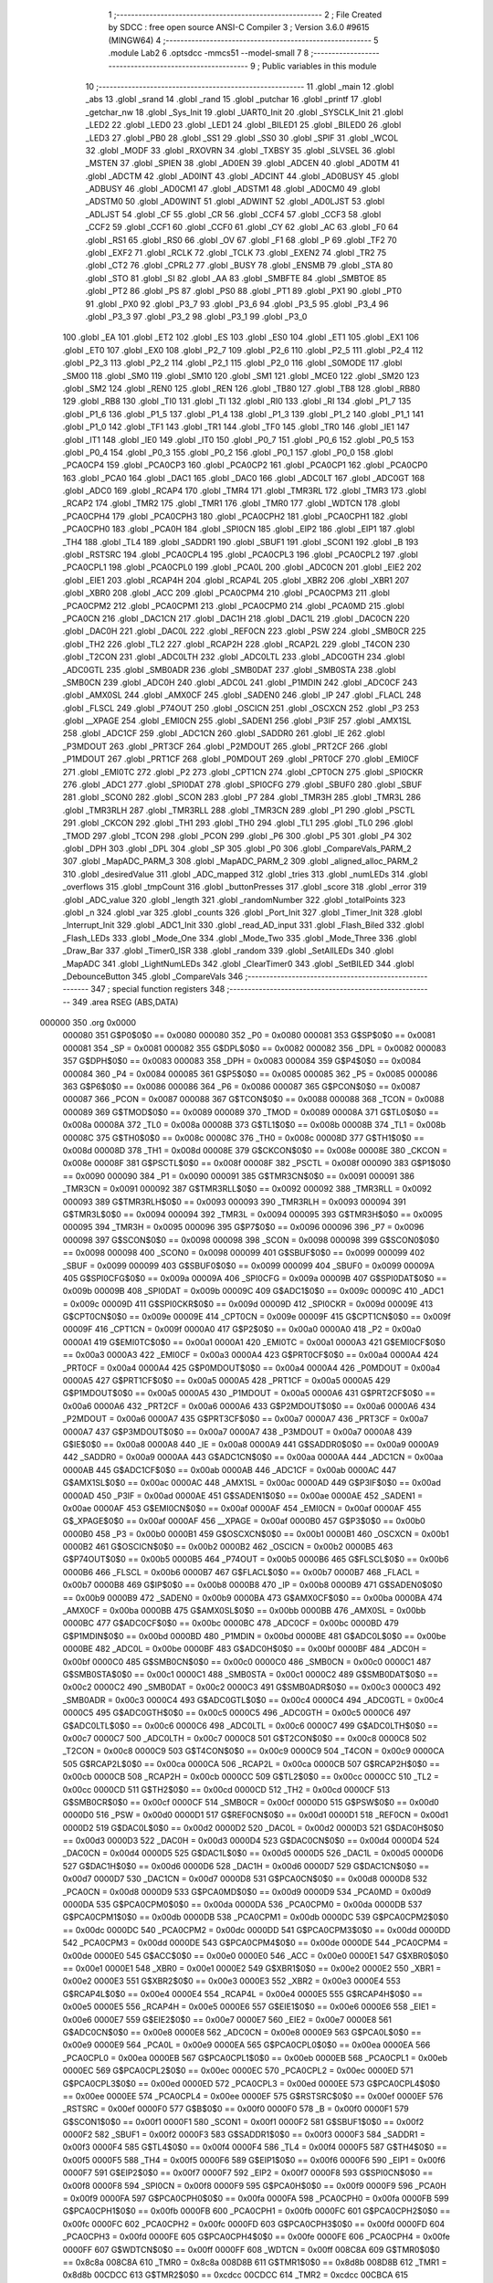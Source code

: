                                       1 ;--------------------------------------------------------
                                      2 ; File Created by SDCC : free open source ANSI-C Compiler
                                      3 ; Version 3.6.0 #9615 (MINGW64)
                                      4 ;--------------------------------------------------------
                                      5 	.module Lab2
                                      6 	.optsdcc -mmcs51 --model-small
                                      7 	
                                      8 ;--------------------------------------------------------
                                      9 ; Public variables in this module
                                     10 ;--------------------------------------------------------
                                     11 	.globl _main
                                     12 	.globl _abs
                                     13 	.globl _srand
                                     14 	.globl _rand
                                     15 	.globl _putchar
                                     16 	.globl _printf
                                     17 	.globl _getchar_nw
                                     18 	.globl _Sys_Init
                                     19 	.globl _UART0_Init
                                     20 	.globl _SYSCLK_Init
                                     21 	.globl _LED2
                                     22 	.globl _LED0
                                     23 	.globl _LED1
                                     24 	.globl _BILED1
                                     25 	.globl _BILED0
                                     26 	.globl _LED3
                                     27 	.globl _PB0
                                     28 	.globl _SS1
                                     29 	.globl _SS0
                                     30 	.globl _SPIF
                                     31 	.globl _WCOL
                                     32 	.globl _MODF
                                     33 	.globl _RXOVRN
                                     34 	.globl _TXBSY
                                     35 	.globl _SLVSEL
                                     36 	.globl _MSTEN
                                     37 	.globl _SPIEN
                                     38 	.globl _AD0EN
                                     39 	.globl _ADCEN
                                     40 	.globl _AD0TM
                                     41 	.globl _ADCTM
                                     42 	.globl _AD0INT
                                     43 	.globl _ADCINT
                                     44 	.globl _AD0BUSY
                                     45 	.globl _ADBUSY
                                     46 	.globl _AD0CM1
                                     47 	.globl _ADSTM1
                                     48 	.globl _AD0CM0
                                     49 	.globl _ADSTM0
                                     50 	.globl _AD0WINT
                                     51 	.globl _ADWINT
                                     52 	.globl _AD0LJST
                                     53 	.globl _ADLJST
                                     54 	.globl _CF
                                     55 	.globl _CR
                                     56 	.globl _CCF4
                                     57 	.globl _CCF3
                                     58 	.globl _CCF2
                                     59 	.globl _CCF1
                                     60 	.globl _CCF0
                                     61 	.globl _CY
                                     62 	.globl _AC
                                     63 	.globl _F0
                                     64 	.globl _RS1
                                     65 	.globl _RS0
                                     66 	.globl _OV
                                     67 	.globl _F1
                                     68 	.globl _P
                                     69 	.globl _TF2
                                     70 	.globl _EXF2
                                     71 	.globl _RCLK
                                     72 	.globl _TCLK
                                     73 	.globl _EXEN2
                                     74 	.globl _TR2
                                     75 	.globl _CT2
                                     76 	.globl _CPRL2
                                     77 	.globl _BUSY
                                     78 	.globl _ENSMB
                                     79 	.globl _STA
                                     80 	.globl _STO
                                     81 	.globl _SI
                                     82 	.globl _AA
                                     83 	.globl _SMBFTE
                                     84 	.globl _SMBTOE
                                     85 	.globl _PT2
                                     86 	.globl _PS
                                     87 	.globl _PS0
                                     88 	.globl _PT1
                                     89 	.globl _PX1
                                     90 	.globl _PT0
                                     91 	.globl _PX0
                                     92 	.globl _P3_7
                                     93 	.globl _P3_6
                                     94 	.globl _P3_5
                                     95 	.globl _P3_4
                                     96 	.globl _P3_3
                                     97 	.globl _P3_2
                                     98 	.globl _P3_1
                                     99 	.globl _P3_0
                                    100 	.globl _EA
                                    101 	.globl _ET2
                                    102 	.globl _ES
                                    103 	.globl _ES0
                                    104 	.globl _ET1
                                    105 	.globl _EX1
                                    106 	.globl _ET0
                                    107 	.globl _EX0
                                    108 	.globl _P2_7
                                    109 	.globl _P2_6
                                    110 	.globl _P2_5
                                    111 	.globl _P2_4
                                    112 	.globl _P2_3
                                    113 	.globl _P2_2
                                    114 	.globl _P2_1
                                    115 	.globl _P2_0
                                    116 	.globl _S0MODE
                                    117 	.globl _SM00
                                    118 	.globl _SM0
                                    119 	.globl _SM10
                                    120 	.globl _SM1
                                    121 	.globl _MCE0
                                    122 	.globl _SM20
                                    123 	.globl _SM2
                                    124 	.globl _REN0
                                    125 	.globl _REN
                                    126 	.globl _TB80
                                    127 	.globl _TB8
                                    128 	.globl _RB80
                                    129 	.globl _RB8
                                    130 	.globl _TI0
                                    131 	.globl _TI
                                    132 	.globl _RI0
                                    133 	.globl _RI
                                    134 	.globl _P1_7
                                    135 	.globl _P1_6
                                    136 	.globl _P1_5
                                    137 	.globl _P1_4
                                    138 	.globl _P1_3
                                    139 	.globl _P1_2
                                    140 	.globl _P1_1
                                    141 	.globl _P1_0
                                    142 	.globl _TF1
                                    143 	.globl _TR1
                                    144 	.globl _TF0
                                    145 	.globl _TR0
                                    146 	.globl _IE1
                                    147 	.globl _IT1
                                    148 	.globl _IE0
                                    149 	.globl _IT0
                                    150 	.globl _P0_7
                                    151 	.globl _P0_6
                                    152 	.globl _P0_5
                                    153 	.globl _P0_4
                                    154 	.globl _P0_3
                                    155 	.globl _P0_2
                                    156 	.globl _P0_1
                                    157 	.globl _P0_0
                                    158 	.globl _PCA0CP4
                                    159 	.globl _PCA0CP3
                                    160 	.globl _PCA0CP2
                                    161 	.globl _PCA0CP1
                                    162 	.globl _PCA0CP0
                                    163 	.globl _PCA0
                                    164 	.globl _DAC1
                                    165 	.globl _DAC0
                                    166 	.globl _ADC0LT
                                    167 	.globl _ADC0GT
                                    168 	.globl _ADC0
                                    169 	.globl _RCAP4
                                    170 	.globl _TMR4
                                    171 	.globl _TMR3RL
                                    172 	.globl _TMR3
                                    173 	.globl _RCAP2
                                    174 	.globl _TMR2
                                    175 	.globl _TMR1
                                    176 	.globl _TMR0
                                    177 	.globl _WDTCN
                                    178 	.globl _PCA0CPH4
                                    179 	.globl _PCA0CPH3
                                    180 	.globl _PCA0CPH2
                                    181 	.globl _PCA0CPH1
                                    182 	.globl _PCA0CPH0
                                    183 	.globl _PCA0H
                                    184 	.globl _SPI0CN
                                    185 	.globl _EIP2
                                    186 	.globl _EIP1
                                    187 	.globl _TH4
                                    188 	.globl _TL4
                                    189 	.globl _SADDR1
                                    190 	.globl _SBUF1
                                    191 	.globl _SCON1
                                    192 	.globl _B
                                    193 	.globl _RSTSRC
                                    194 	.globl _PCA0CPL4
                                    195 	.globl _PCA0CPL3
                                    196 	.globl _PCA0CPL2
                                    197 	.globl _PCA0CPL1
                                    198 	.globl _PCA0CPL0
                                    199 	.globl _PCA0L
                                    200 	.globl _ADC0CN
                                    201 	.globl _EIE2
                                    202 	.globl _EIE1
                                    203 	.globl _RCAP4H
                                    204 	.globl _RCAP4L
                                    205 	.globl _XBR2
                                    206 	.globl _XBR1
                                    207 	.globl _XBR0
                                    208 	.globl _ACC
                                    209 	.globl _PCA0CPM4
                                    210 	.globl _PCA0CPM3
                                    211 	.globl _PCA0CPM2
                                    212 	.globl _PCA0CPM1
                                    213 	.globl _PCA0CPM0
                                    214 	.globl _PCA0MD
                                    215 	.globl _PCA0CN
                                    216 	.globl _DAC1CN
                                    217 	.globl _DAC1H
                                    218 	.globl _DAC1L
                                    219 	.globl _DAC0CN
                                    220 	.globl _DAC0H
                                    221 	.globl _DAC0L
                                    222 	.globl _REF0CN
                                    223 	.globl _PSW
                                    224 	.globl _SMB0CR
                                    225 	.globl _TH2
                                    226 	.globl _TL2
                                    227 	.globl _RCAP2H
                                    228 	.globl _RCAP2L
                                    229 	.globl _T4CON
                                    230 	.globl _T2CON
                                    231 	.globl _ADC0LTH
                                    232 	.globl _ADC0LTL
                                    233 	.globl _ADC0GTH
                                    234 	.globl _ADC0GTL
                                    235 	.globl _SMB0ADR
                                    236 	.globl _SMB0DAT
                                    237 	.globl _SMB0STA
                                    238 	.globl _SMB0CN
                                    239 	.globl _ADC0H
                                    240 	.globl _ADC0L
                                    241 	.globl _P1MDIN
                                    242 	.globl _ADC0CF
                                    243 	.globl _AMX0SL
                                    244 	.globl _AMX0CF
                                    245 	.globl _SADEN0
                                    246 	.globl _IP
                                    247 	.globl _FLACL
                                    248 	.globl _FLSCL
                                    249 	.globl _P74OUT
                                    250 	.globl _OSCICN
                                    251 	.globl _OSCXCN
                                    252 	.globl _P3
                                    253 	.globl __XPAGE
                                    254 	.globl _EMI0CN
                                    255 	.globl _SADEN1
                                    256 	.globl _P3IF
                                    257 	.globl _AMX1SL
                                    258 	.globl _ADC1CF
                                    259 	.globl _ADC1CN
                                    260 	.globl _SADDR0
                                    261 	.globl _IE
                                    262 	.globl _P3MDOUT
                                    263 	.globl _PRT3CF
                                    264 	.globl _P2MDOUT
                                    265 	.globl _PRT2CF
                                    266 	.globl _P1MDOUT
                                    267 	.globl _PRT1CF
                                    268 	.globl _P0MDOUT
                                    269 	.globl _PRT0CF
                                    270 	.globl _EMI0CF
                                    271 	.globl _EMI0TC
                                    272 	.globl _P2
                                    273 	.globl _CPT1CN
                                    274 	.globl _CPT0CN
                                    275 	.globl _SPI0CKR
                                    276 	.globl _ADC1
                                    277 	.globl _SPI0DAT
                                    278 	.globl _SPI0CFG
                                    279 	.globl _SBUF0
                                    280 	.globl _SBUF
                                    281 	.globl _SCON0
                                    282 	.globl _SCON
                                    283 	.globl _P7
                                    284 	.globl _TMR3H
                                    285 	.globl _TMR3L
                                    286 	.globl _TMR3RLH
                                    287 	.globl _TMR3RLL
                                    288 	.globl _TMR3CN
                                    289 	.globl _P1
                                    290 	.globl _PSCTL
                                    291 	.globl _CKCON
                                    292 	.globl _TH1
                                    293 	.globl _TH0
                                    294 	.globl _TL1
                                    295 	.globl _TL0
                                    296 	.globl _TMOD
                                    297 	.globl _TCON
                                    298 	.globl _PCON
                                    299 	.globl _P6
                                    300 	.globl _P5
                                    301 	.globl _P4
                                    302 	.globl _DPH
                                    303 	.globl _DPL
                                    304 	.globl _SP
                                    305 	.globl _P0
                                    306 	.globl _CompareVals_PARM_2
                                    307 	.globl _MapADC_PARM_3
                                    308 	.globl _MapADC_PARM_2
                                    309 	.globl _aligned_alloc_PARM_2
                                    310 	.globl _desiredValue
                                    311 	.globl _ADC_mapped
                                    312 	.globl _tries
                                    313 	.globl _numLEDs
                                    314 	.globl _overflows
                                    315 	.globl _tmpCount
                                    316 	.globl _buttonPresses
                                    317 	.globl _score
                                    318 	.globl _error
                                    319 	.globl _ADC_value
                                    320 	.globl _length
                                    321 	.globl _randomNumber
                                    322 	.globl _totalPoints
                                    323 	.globl _n
                                    324 	.globl _var
                                    325 	.globl _counts
                                    326 	.globl _Port_Init
                                    327 	.globl _Timer_Init
                                    328 	.globl _Interrupt_Init
                                    329 	.globl _ADC1_Init
                                    330 	.globl _read_AD_input
                                    331 	.globl _Flash_Biled
                                    332 	.globl _Flash_LEDs
                                    333 	.globl _Mode_One
                                    334 	.globl _Mode_Two
                                    335 	.globl _Mode_Three
                                    336 	.globl _Draw_Bar
                                    337 	.globl _Timer0_ISR
                                    338 	.globl _random
                                    339 	.globl _SetAllLEDs
                                    340 	.globl _MapADC
                                    341 	.globl _LightNumLEDs
                                    342 	.globl _ClearTimer0
                                    343 	.globl _SetBILED
                                    344 	.globl _DebounceButton
                                    345 	.globl _CompareVals
                                    346 ;--------------------------------------------------------
                                    347 ; special function registers
                                    348 ;--------------------------------------------------------
                                    349 	.area RSEG    (ABS,DATA)
      000000                        350 	.org 0x0000
                           000080   351 G$P0$0$0 == 0x0080
                           000080   352 _P0	=	0x0080
                           000081   353 G$SP$0$0 == 0x0081
                           000081   354 _SP	=	0x0081
                           000082   355 G$DPL$0$0 == 0x0082
                           000082   356 _DPL	=	0x0082
                           000083   357 G$DPH$0$0 == 0x0083
                           000083   358 _DPH	=	0x0083
                           000084   359 G$P4$0$0 == 0x0084
                           000084   360 _P4	=	0x0084
                           000085   361 G$P5$0$0 == 0x0085
                           000085   362 _P5	=	0x0085
                           000086   363 G$P6$0$0 == 0x0086
                           000086   364 _P6	=	0x0086
                           000087   365 G$PCON$0$0 == 0x0087
                           000087   366 _PCON	=	0x0087
                           000088   367 G$TCON$0$0 == 0x0088
                           000088   368 _TCON	=	0x0088
                           000089   369 G$TMOD$0$0 == 0x0089
                           000089   370 _TMOD	=	0x0089
                           00008A   371 G$TL0$0$0 == 0x008a
                           00008A   372 _TL0	=	0x008a
                           00008B   373 G$TL1$0$0 == 0x008b
                           00008B   374 _TL1	=	0x008b
                           00008C   375 G$TH0$0$0 == 0x008c
                           00008C   376 _TH0	=	0x008c
                           00008D   377 G$TH1$0$0 == 0x008d
                           00008D   378 _TH1	=	0x008d
                           00008E   379 G$CKCON$0$0 == 0x008e
                           00008E   380 _CKCON	=	0x008e
                           00008F   381 G$PSCTL$0$0 == 0x008f
                           00008F   382 _PSCTL	=	0x008f
                           000090   383 G$P1$0$0 == 0x0090
                           000090   384 _P1	=	0x0090
                           000091   385 G$TMR3CN$0$0 == 0x0091
                           000091   386 _TMR3CN	=	0x0091
                           000092   387 G$TMR3RLL$0$0 == 0x0092
                           000092   388 _TMR3RLL	=	0x0092
                           000093   389 G$TMR3RLH$0$0 == 0x0093
                           000093   390 _TMR3RLH	=	0x0093
                           000094   391 G$TMR3L$0$0 == 0x0094
                           000094   392 _TMR3L	=	0x0094
                           000095   393 G$TMR3H$0$0 == 0x0095
                           000095   394 _TMR3H	=	0x0095
                           000096   395 G$P7$0$0 == 0x0096
                           000096   396 _P7	=	0x0096
                           000098   397 G$SCON$0$0 == 0x0098
                           000098   398 _SCON	=	0x0098
                           000098   399 G$SCON0$0$0 == 0x0098
                           000098   400 _SCON0	=	0x0098
                           000099   401 G$SBUF$0$0 == 0x0099
                           000099   402 _SBUF	=	0x0099
                           000099   403 G$SBUF0$0$0 == 0x0099
                           000099   404 _SBUF0	=	0x0099
                           00009A   405 G$SPI0CFG$0$0 == 0x009a
                           00009A   406 _SPI0CFG	=	0x009a
                           00009B   407 G$SPI0DAT$0$0 == 0x009b
                           00009B   408 _SPI0DAT	=	0x009b
                           00009C   409 G$ADC1$0$0 == 0x009c
                           00009C   410 _ADC1	=	0x009c
                           00009D   411 G$SPI0CKR$0$0 == 0x009d
                           00009D   412 _SPI0CKR	=	0x009d
                           00009E   413 G$CPT0CN$0$0 == 0x009e
                           00009E   414 _CPT0CN	=	0x009e
                           00009F   415 G$CPT1CN$0$0 == 0x009f
                           00009F   416 _CPT1CN	=	0x009f
                           0000A0   417 G$P2$0$0 == 0x00a0
                           0000A0   418 _P2	=	0x00a0
                           0000A1   419 G$EMI0TC$0$0 == 0x00a1
                           0000A1   420 _EMI0TC	=	0x00a1
                           0000A3   421 G$EMI0CF$0$0 == 0x00a3
                           0000A3   422 _EMI0CF	=	0x00a3
                           0000A4   423 G$PRT0CF$0$0 == 0x00a4
                           0000A4   424 _PRT0CF	=	0x00a4
                           0000A4   425 G$P0MDOUT$0$0 == 0x00a4
                           0000A4   426 _P0MDOUT	=	0x00a4
                           0000A5   427 G$PRT1CF$0$0 == 0x00a5
                           0000A5   428 _PRT1CF	=	0x00a5
                           0000A5   429 G$P1MDOUT$0$0 == 0x00a5
                           0000A5   430 _P1MDOUT	=	0x00a5
                           0000A6   431 G$PRT2CF$0$0 == 0x00a6
                           0000A6   432 _PRT2CF	=	0x00a6
                           0000A6   433 G$P2MDOUT$0$0 == 0x00a6
                           0000A6   434 _P2MDOUT	=	0x00a6
                           0000A7   435 G$PRT3CF$0$0 == 0x00a7
                           0000A7   436 _PRT3CF	=	0x00a7
                           0000A7   437 G$P3MDOUT$0$0 == 0x00a7
                           0000A7   438 _P3MDOUT	=	0x00a7
                           0000A8   439 G$IE$0$0 == 0x00a8
                           0000A8   440 _IE	=	0x00a8
                           0000A9   441 G$SADDR0$0$0 == 0x00a9
                           0000A9   442 _SADDR0	=	0x00a9
                           0000AA   443 G$ADC1CN$0$0 == 0x00aa
                           0000AA   444 _ADC1CN	=	0x00aa
                           0000AB   445 G$ADC1CF$0$0 == 0x00ab
                           0000AB   446 _ADC1CF	=	0x00ab
                           0000AC   447 G$AMX1SL$0$0 == 0x00ac
                           0000AC   448 _AMX1SL	=	0x00ac
                           0000AD   449 G$P3IF$0$0 == 0x00ad
                           0000AD   450 _P3IF	=	0x00ad
                           0000AE   451 G$SADEN1$0$0 == 0x00ae
                           0000AE   452 _SADEN1	=	0x00ae
                           0000AF   453 G$EMI0CN$0$0 == 0x00af
                           0000AF   454 _EMI0CN	=	0x00af
                           0000AF   455 G$_XPAGE$0$0 == 0x00af
                           0000AF   456 __XPAGE	=	0x00af
                           0000B0   457 G$P3$0$0 == 0x00b0
                           0000B0   458 _P3	=	0x00b0
                           0000B1   459 G$OSCXCN$0$0 == 0x00b1
                           0000B1   460 _OSCXCN	=	0x00b1
                           0000B2   461 G$OSCICN$0$0 == 0x00b2
                           0000B2   462 _OSCICN	=	0x00b2
                           0000B5   463 G$P74OUT$0$0 == 0x00b5
                           0000B5   464 _P74OUT	=	0x00b5
                           0000B6   465 G$FLSCL$0$0 == 0x00b6
                           0000B6   466 _FLSCL	=	0x00b6
                           0000B7   467 G$FLACL$0$0 == 0x00b7
                           0000B7   468 _FLACL	=	0x00b7
                           0000B8   469 G$IP$0$0 == 0x00b8
                           0000B8   470 _IP	=	0x00b8
                           0000B9   471 G$SADEN0$0$0 == 0x00b9
                           0000B9   472 _SADEN0	=	0x00b9
                           0000BA   473 G$AMX0CF$0$0 == 0x00ba
                           0000BA   474 _AMX0CF	=	0x00ba
                           0000BB   475 G$AMX0SL$0$0 == 0x00bb
                           0000BB   476 _AMX0SL	=	0x00bb
                           0000BC   477 G$ADC0CF$0$0 == 0x00bc
                           0000BC   478 _ADC0CF	=	0x00bc
                           0000BD   479 G$P1MDIN$0$0 == 0x00bd
                           0000BD   480 _P1MDIN	=	0x00bd
                           0000BE   481 G$ADC0L$0$0 == 0x00be
                           0000BE   482 _ADC0L	=	0x00be
                           0000BF   483 G$ADC0H$0$0 == 0x00bf
                           0000BF   484 _ADC0H	=	0x00bf
                           0000C0   485 G$SMB0CN$0$0 == 0x00c0
                           0000C0   486 _SMB0CN	=	0x00c0
                           0000C1   487 G$SMB0STA$0$0 == 0x00c1
                           0000C1   488 _SMB0STA	=	0x00c1
                           0000C2   489 G$SMB0DAT$0$0 == 0x00c2
                           0000C2   490 _SMB0DAT	=	0x00c2
                           0000C3   491 G$SMB0ADR$0$0 == 0x00c3
                           0000C3   492 _SMB0ADR	=	0x00c3
                           0000C4   493 G$ADC0GTL$0$0 == 0x00c4
                           0000C4   494 _ADC0GTL	=	0x00c4
                           0000C5   495 G$ADC0GTH$0$0 == 0x00c5
                           0000C5   496 _ADC0GTH	=	0x00c5
                           0000C6   497 G$ADC0LTL$0$0 == 0x00c6
                           0000C6   498 _ADC0LTL	=	0x00c6
                           0000C7   499 G$ADC0LTH$0$0 == 0x00c7
                           0000C7   500 _ADC0LTH	=	0x00c7
                           0000C8   501 G$T2CON$0$0 == 0x00c8
                           0000C8   502 _T2CON	=	0x00c8
                           0000C9   503 G$T4CON$0$0 == 0x00c9
                           0000C9   504 _T4CON	=	0x00c9
                           0000CA   505 G$RCAP2L$0$0 == 0x00ca
                           0000CA   506 _RCAP2L	=	0x00ca
                           0000CB   507 G$RCAP2H$0$0 == 0x00cb
                           0000CB   508 _RCAP2H	=	0x00cb
                           0000CC   509 G$TL2$0$0 == 0x00cc
                           0000CC   510 _TL2	=	0x00cc
                           0000CD   511 G$TH2$0$0 == 0x00cd
                           0000CD   512 _TH2	=	0x00cd
                           0000CF   513 G$SMB0CR$0$0 == 0x00cf
                           0000CF   514 _SMB0CR	=	0x00cf
                           0000D0   515 G$PSW$0$0 == 0x00d0
                           0000D0   516 _PSW	=	0x00d0
                           0000D1   517 G$REF0CN$0$0 == 0x00d1
                           0000D1   518 _REF0CN	=	0x00d1
                           0000D2   519 G$DAC0L$0$0 == 0x00d2
                           0000D2   520 _DAC0L	=	0x00d2
                           0000D3   521 G$DAC0H$0$0 == 0x00d3
                           0000D3   522 _DAC0H	=	0x00d3
                           0000D4   523 G$DAC0CN$0$0 == 0x00d4
                           0000D4   524 _DAC0CN	=	0x00d4
                           0000D5   525 G$DAC1L$0$0 == 0x00d5
                           0000D5   526 _DAC1L	=	0x00d5
                           0000D6   527 G$DAC1H$0$0 == 0x00d6
                           0000D6   528 _DAC1H	=	0x00d6
                           0000D7   529 G$DAC1CN$0$0 == 0x00d7
                           0000D7   530 _DAC1CN	=	0x00d7
                           0000D8   531 G$PCA0CN$0$0 == 0x00d8
                           0000D8   532 _PCA0CN	=	0x00d8
                           0000D9   533 G$PCA0MD$0$0 == 0x00d9
                           0000D9   534 _PCA0MD	=	0x00d9
                           0000DA   535 G$PCA0CPM0$0$0 == 0x00da
                           0000DA   536 _PCA0CPM0	=	0x00da
                           0000DB   537 G$PCA0CPM1$0$0 == 0x00db
                           0000DB   538 _PCA0CPM1	=	0x00db
                           0000DC   539 G$PCA0CPM2$0$0 == 0x00dc
                           0000DC   540 _PCA0CPM2	=	0x00dc
                           0000DD   541 G$PCA0CPM3$0$0 == 0x00dd
                           0000DD   542 _PCA0CPM3	=	0x00dd
                           0000DE   543 G$PCA0CPM4$0$0 == 0x00de
                           0000DE   544 _PCA0CPM4	=	0x00de
                           0000E0   545 G$ACC$0$0 == 0x00e0
                           0000E0   546 _ACC	=	0x00e0
                           0000E1   547 G$XBR0$0$0 == 0x00e1
                           0000E1   548 _XBR0	=	0x00e1
                           0000E2   549 G$XBR1$0$0 == 0x00e2
                           0000E2   550 _XBR1	=	0x00e2
                           0000E3   551 G$XBR2$0$0 == 0x00e3
                           0000E3   552 _XBR2	=	0x00e3
                           0000E4   553 G$RCAP4L$0$0 == 0x00e4
                           0000E4   554 _RCAP4L	=	0x00e4
                           0000E5   555 G$RCAP4H$0$0 == 0x00e5
                           0000E5   556 _RCAP4H	=	0x00e5
                           0000E6   557 G$EIE1$0$0 == 0x00e6
                           0000E6   558 _EIE1	=	0x00e6
                           0000E7   559 G$EIE2$0$0 == 0x00e7
                           0000E7   560 _EIE2	=	0x00e7
                           0000E8   561 G$ADC0CN$0$0 == 0x00e8
                           0000E8   562 _ADC0CN	=	0x00e8
                           0000E9   563 G$PCA0L$0$0 == 0x00e9
                           0000E9   564 _PCA0L	=	0x00e9
                           0000EA   565 G$PCA0CPL0$0$0 == 0x00ea
                           0000EA   566 _PCA0CPL0	=	0x00ea
                           0000EB   567 G$PCA0CPL1$0$0 == 0x00eb
                           0000EB   568 _PCA0CPL1	=	0x00eb
                           0000EC   569 G$PCA0CPL2$0$0 == 0x00ec
                           0000EC   570 _PCA0CPL2	=	0x00ec
                           0000ED   571 G$PCA0CPL3$0$0 == 0x00ed
                           0000ED   572 _PCA0CPL3	=	0x00ed
                           0000EE   573 G$PCA0CPL4$0$0 == 0x00ee
                           0000EE   574 _PCA0CPL4	=	0x00ee
                           0000EF   575 G$RSTSRC$0$0 == 0x00ef
                           0000EF   576 _RSTSRC	=	0x00ef
                           0000F0   577 G$B$0$0 == 0x00f0
                           0000F0   578 _B	=	0x00f0
                           0000F1   579 G$SCON1$0$0 == 0x00f1
                           0000F1   580 _SCON1	=	0x00f1
                           0000F2   581 G$SBUF1$0$0 == 0x00f2
                           0000F2   582 _SBUF1	=	0x00f2
                           0000F3   583 G$SADDR1$0$0 == 0x00f3
                           0000F3   584 _SADDR1	=	0x00f3
                           0000F4   585 G$TL4$0$0 == 0x00f4
                           0000F4   586 _TL4	=	0x00f4
                           0000F5   587 G$TH4$0$0 == 0x00f5
                           0000F5   588 _TH4	=	0x00f5
                           0000F6   589 G$EIP1$0$0 == 0x00f6
                           0000F6   590 _EIP1	=	0x00f6
                           0000F7   591 G$EIP2$0$0 == 0x00f7
                           0000F7   592 _EIP2	=	0x00f7
                           0000F8   593 G$SPI0CN$0$0 == 0x00f8
                           0000F8   594 _SPI0CN	=	0x00f8
                           0000F9   595 G$PCA0H$0$0 == 0x00f9
                           0000F9   596 _PCA0H	=	0x00f9
                           0000FA   597 G$PCA0CPH0$0$0 == 0x00fa
                           0000FA   598 _PCA0CPH0	=	0x00fa
                           0000FB   599 G$PCA0CPH1$0$0 == 0x00fb
                           0000FB   600 _PCA0CPH1	=	0x00fb
                           0000FC   601 G$PCA0CPH2$0$0 == 0x00fc
                           0000FC   602 _PCA0CPH2	=	0x00fc
                           0000FD   603 G$PCA0CPH3$0$0 == 0x00fd
                           0000FD   604 _PCA0CPH3	=	0x00fd
                           0000FE   605 G$PCA0CPH4$0$0 == 0x00fe
                           0000FE   606 _PCA0CPH4	=	0x00fe
                           0000FF   607 G$WDTCN$0$0 == 0x00ff
                           0000FF   608 _WDTCN	=	0x00ff
                           008C8A   609 G$TMR0$0$0 == 0x8c8a
                           008C8A   610 _TMR0	=	0x8c8a
                           008D8B   611 G$TMR1$0$0 == 0x8d8b
                           008D8B   612 _TMR1	=	0x8d8b
                           00CDCC   613 G$TMR2$0$0 == 0xcdcc
                           00CDCC   614 _TMR2	=	0xcdcc
                           00CBCA   615 G$RCAP2$0$0 == 0xcbca
                           00CBCA   616 _RCAP2	=	0xcbca
                           009594   617 G$TMR3$0$0 == 0x9594
                           009594   618 _TMR3	=	0x9594
                           009392   619 G$TMR3RL$0$0 == 0x9392
                           009392   620 _TMR3RL	=	0x9392
                           00F5F4   621 G$TMR4$0$0 == 0xf5f4
                           00F5F4   622 _TMR4	=	0xf5f4
                           00E5E4   623 G$RCAP4$0$0 == 0xe5e4
                           00E5E4   624 _RCAP4	=	0xe5e4
                           00BFBE   625 G$ADC0$0$0 == 0xbfbe
                           00BFBE   626 _ADC0	=	0xbfbe
                           00C5C4   627 G$ADC0GT$0$0 == 0xc5c4
                           00C5C4   628 _ADC0GT	=	0xc5c4
                           00C7C6   629 G$ADC0LT$0$0 == 0xc7c6
                           00C7C6   630 _ADC0LT	=	0xc7c6
                           00D3D2   631 G$DAC0$0$0 == 0xd3d2
                           00D3D2   632 _DAC0	=	0xd3d2
                           00D6D5   633 G$DAC1$0$0 == 0xd6d5
                           00D6D5   634 _DAC1	=	0xd6d5
                           00F9E9   635 G$PCA0$0$0 == 0xf9e9
                           00F9E9   636 _PCA0	=	0xf9e9
                           00FAEA   637 G$PCA0CP0$0$0 == 0xfaea
                           00FAEA   638 _PCA0CP0	=	0xfaea
                           00FBEB   639 G$PCA0CP1$0$0 == 0xfbeb
                           00FBEB   640 _PCA0CP1	=	0xfbeb
                           00FCEC   641 G$PCA0CP2$0$0 == 0xfcec
                           00FCEC   642 _PCA0CP2	=	0xfcec
                           00FDED   643 G$PCA0CP3$0$0 == 0xfded
                           00FDED   644 _PCA0CP3	=	0xfded
                           00FEEE   645 G$PCA0CP4$0$0 == 0xfeee
                           00FEEE   646 _PCA0CP4	=	0xfeee
                                    647 ;--------------------------------------------------------
                                    648 ; special function bits
                                    649 ;--------------------------------------------------------
                                    650 	.area RSEG    (ABS,DATA)
      000000                        651 	.org 0x0000
                           000080   652 G$P0_0$0$0 == 0x0080
                           000080   653 _P0_0	=	0x0080
                           000081   654 G$P0_1$0$0 == 0x0081
                           000081   655 _P0_1	=	0x0081
                           000082   656 G$P0_2$0$0 == 0x0082
                           000082   657 _P0_2	=	0x0082
                           000083   658 G$P0_3$0$0 == 0x0083
                           000083   659 _P0_3	=	0x0083
                           000084   660 G$P0_4$0$0 == 0x0084
                           000084   661 _P0_4	=	0x0084
                           000085   662 G$P0_5$0$0 == 0x0085
                           000085   663 _P0_5	=	0x0085
                           000086   664 G$P0_6$0$0 == 0x0086
                           000086   665 _P0_6	=	0x0086
                           000087   666 G$P0_7$0$0 == 0x0087
                           000087   667 _P0_7	=	0x0087
                           000088   668 G$IT0$0$0 == 0x0088
                           000088   669 _IT0	=	0x0088
                           000089   670 G$IE0$0$0 == 0x0089
                           000089   671 _IE0	=	0x0089
                           00008A   672 G$IT1$0$0 == 0x008a
                           00008A   673 _IT1	=	0x008a
                           00008B   674 G$IE1$0$0 == 0x008b
                           00008B   675 _IE1	=	0x008b
                           00008C   676 G$TR0$0$0 == 0x008c
                           00008C   677 _TR0	=	0x008c
                           00008D   678 G$TF0$0$0 == 0x008d
                           00008D   679 _TF0	=	0x008d
                           00008E   680 G$TR1$0$0 == 0x008e
                           00008E   681 _TR1	=	0x008e
                           00008F   682 G$TF1$0$0 == 0x008f
                           00008F   683 _TF1	=	0x008f
                           000090   684 G$P1_0$0$0 == 0x0090
                           000090   685 _P1_0	=	0x0090
                           000091   686 G$P1_1$0$0 == 0x0091
                           000091   687 _P1_1	=	0x0091
                           000092   688 G$P1_2$0$0 == 0x0092
                           000092   689 _P1_2	=	0x0092
                           000093   690 G$P1_3$0$0 == 0x0093
                           000093   691 _P1_3	=	0x0093
                           000094   692 G$P1_4$0$0 == 0x0094
                           000094   693 _P1_4	=	0x0094
                           000095   694 G$P1_5$0$0 == 0x0095
                           000095   695 _P1_5	=	0x0095
                           000096   696 G$P1_6$0$0 == 0x0096
                           000096   697 _P1_6	=	0x0096
                           000097   698 G$P1_7$0$0 == 0x0097
                           000097   699 _P1_7	=	0x0097
                           000098   700 G$RI$0$0 == 0x0098
                           000098   701 _RI	=	0x0098
                           000098   702 G$RI0$0$0 == 0x0098
                           000098   703 _RI0	=	0x0098
                           000099   704 G$TI$0$0 == 0x0099
                           000099   705 _TI	=	0x0099
                           000099   706 G$TI0$0$0 == 0x0099
                           000099   707 _TI0	=	0x0099
                           00009A   708 G$RB8$0$0 == 0x009a
                           00009A   709 _RB8	=	0x009a
                           00009A   710 G$RB80$0$0 == 0x009a
                           00009A   711 _RB80	=	0x009a
                           00009B   712 G$TB8$0$0 == 0x009b
                           00009B   713 _TB8	=	0x009b
                           00009B   714 G$TB80$0$0 == 0x009b
                           00009B   715 _TB80	=	0x009b
                           00009C   716 G$REN$0$0 == 0x009c
                           00009C   717 _REN	=	0x009c
                           00009C   718 G$REN0$0$0 == 0x009c
                           00009C   719 _REN0	=	0x009c
                           00009D   720 G$SM2$0$0 == 0x009d
                           00009D   721 _SM2	=	0x009d
                           00009D   722 G$SM20$0$0 == 0x009d
                           00009D   723 _SM20	=	0x009d
                           00009D   724 G$MCE0$0$0 == 0x009d
                           00009D   725 _MCE0	=	0x009d
                           00009E   726 G$SM1$0$0 == 0x009e
                           00009E   727 _SM1	=	0x009e
                           00009E   728 G$SM10$0$0 == 0x009e
                           00009E   729 _SM10	=	0x009e
                           00009F   730 G$SM0$0$0 == 0x009f
                           00009F   731 _SM0	=	0x009f
                           00009F   732 G$SM00$0$0 == 0x009f
                           00009F   733 _SM00	=	0x009f
                           00009F   734 G$S0MODE$0$0 == 0x009f
                           00009F   735 _S0MODE	=	0x009f
                           0000A0   736 G$P2_0$0$0 == 0x00a0
                           0000A0   737 _P2_0	=	0x00a0
                           0000A1   738 G$P2_1$0$0 == 0x00a1
                           0000A1   739 _P2_1	=	0x00a1
                           0000A2   740 G$P2_2$0$0 == 0x00a2
                           0000A2   741 _P2_2	=	0x00a2
                           0000A3   742 G$P2_3$0$0 == 0x00a3
                           0000A3   743 _P2_3	=	0x00a3
                           0000A4   744 G$P2_4$0$0 == 0x00a4
                           0000A4   745 _P2_4	=	0x00a4
                           0000A5   746 G$P2_5$0$0 == 0x00a5
                           0000A5   747 _P2_5	=	0x00a5
                           0000A6   748 G$P2_6$0$0 == 0x00a6
                           0000A6   749 _P2_6	=	0x00a6
                           0000A7   750 G$P2_7$0$0 == 0x00a7
                           0000A7   751 _P2_7	=	0x00a7
                           0000A8   752 G$EX0$0$0 == 0x00a8
                           0000A8   753 _EX0	=	0x00a8
                           0000A9   754 G$ET0$0$0 == 0x00a9
                           0000A9   755 _ET0	=	0x00a9
                           0000AA   756 G$EX1$0$0 == 0x00aa
                           0000AA   757 _EX1	=	0x00aa
                           0000AB   758 G$ET1$0$0 == 0x00ab
                           0000AB   759 _ET1	=	0x00ab
                           0000AC   760 G$ES0$0$0 == 0x00ac
                           0000AC   761 _ES0	=	0x00ac
                           0000AC   762 G$ES$0$0 == 0x00ac
                           0000AC   763 _ES	=	0x00ac
                           0000AD   764 G$ET2$0$0 == 0x00ad
                           0000AD   765 _ET2	=	0x00ad
                           0000AF   766 G$EA$0$0 == 0x00af
                           0000AF   767 _EA	=	0x00af
                           0000B0   768 G$P3_0$0$0 == 0x00b0
                           0000B0   769 _P3_0	=	0x00b0
                           0000B1   770 G$P3_1$0$0 == 0x00b1
                           0000B1   771 _P3_1	=	0x00b1
                           0000B2   772 G$P3_2$0$0 == 0x00b2
                           0000B2   773 _P3_2	=	0x00b2
                           0000B3   774 G$P3_3$0$0 == 0x00b3
                           0000B3   775 _P3_3	=	0x00b3
                           0000B4   776 G$P3_4$0$0 == 0x00b4
                           0000B4   777 _P3_4	=	0x00b4
                           0000B5   778 G$P3_5$0$0 == 0x00b5
                           0000B5   779 _P3_5	=	0x00b5
                           0000B6   780 G$P3_6$0$0 == 0x00b6
                           0000B6   781 _P3_6	=	0x00b6
                           0000B7   782 G$P3_7$0$0 == 0x00b7
                           0000B7   783 _P3_7	=	0x00b7
                           0000B8   784 G$PX0$0$0 == 0x00b8
                           0000B8   785 _PX0	=	0x00b8
                           0000B9   786 G$PT0$0$0 == 0x00b9
                           0000B9   787 _PT0	=	0x00b9
                           0000BA   788 G$PX1$0$0 == 0x00ba
                           0000BA   789 _PX1	=	0x00ba
                           0000BB   790 G$PT1$0$0 == 0x00bb
                           0000BB   791 _PT1	=	0x00bb
                           0000BC   792 G$PS0$0$0 == 0x00bc
                           0000BC   793 _PS0	=	0x00bc
                           0000BC   794 G$PS$0$0 == 0x00bc
                           0000BC   795 _PS	=	0x00bc
                           0000BD   796 G$PT2$0$0 == 0x00bd
                           0000BD   797 _PT2	=	0x00bd
                           0000C0   798 G$SMBTOE$0$0 == 0x00c0
                           0000C0   799 _SMBTOE	=	0x00c0
                           0000C1   800 G$SMBFTE$0$0 == 0x00c1
                           0000C1   801 _SMBFTE	=	0x00c1
                           0000C2   802 G$AA$0$0 == 0x00c2
                           0000C2   803 _AA	=	0x00c2
                           0000C3   804 G$SI$0$0 == 0x00c3
                           0000C3   805 _SI	=	0x00c3
                           0000C4   806 G$STO$0$0 == 0x00c4
                           0000C4   807 _STO	=	0x00c4
                           0000C5   808 G$STA$0$0 == 0x00c5
                           0000C5   809 _STA	=	0x00c5
                           0000C6   810 G$ENSMB$0$0 == 0x00c6
                           0000C6   811 _ENSMB	=	0x00c6
                           0000C7   812 G$BUSY$0$0 == 0x00c7
                           0000C7   813 _BUSY	=	0x00c7
                           0000C8   814 G$CPRL2$0$0 == 0x00c8
                           0000C8   815 _CPRL2	=	0x00c8
                           0000C9   816 G$CT2$0$0 == 0x00c9
                           0000C9   817 _CT2	=	0x00c9
                           0000CA   818 G$TR2$0$0 == 0x00ca
                           0000CA   819 _TR2	=	0x00ca
                           0000CB   820 G$EXEN2$0$0 == 0x00cb
                           0000CB   821 _EXEN2	=	0x00cb
                           0000CC   822 G$TCLK$0$0 == 0x00cc
                           0000CC   823 _TCLK	=	0x00cc
                           0000CD   824 G$RCLK$0$0 == 0x00cd
                           0000CD   825 _RCLK	=	0x00cd
                           0000CE   826 G$EXF2$0$0 == 0x00ce
                           0000CE   827 _EXF2	=	0x00ce
                           0000CF   828 G$TF2$0$0 == 0x00cf
                           0000CF   829 _TF2	=	0x00cf
                           0000D0   830 G$P$0$0 == 0x00d0
                           0000D0   831 _P	=	0x00d0
                           0000D1   832 G$F1$0$0 == 0x00d1
                           0000D1   833 _F1	=	0x00d1
                           0000D2   834 G$OV$0$0 == 0x00d2
                           0000D2   835 _OV	=	0x00d2
                           0000D3   836 G$RS0$0$0 == 0x00d3
                           0000D3   837 _RS0	=	0x00d3
                           0000D4   838 G$RS1$0$0 == 0x00d4
                           0000D4   839 _RS1	=	0x00d4
                           0000D5   840 G$F0$0$0 == 0x00d5
                           0000D5   841 _F0	=	0x00d5
                           0000D6   842 G$AC$0$0 == 0x00d6
                           0000D6   843 _AC	=	0x00d6
                           0000D7   844 G$CY$0$0 == 0x00d7
                           0000D7   845 _CY	=	0x00d7
                           0000D8   846 G$CCF0$0$0 == 0x00d8
                           0000D8   847 _CCF0	=	0x00d8
                           0000D9   848 G$CCF1$0$0 == 0x00d9
                           0000D9   849 _CCF1	=	0x00d9
                           0000DA   850 G$CCF2$0$0 == 0x00da
                           0000DA   851 _CCF2	=	0x00da
                           0000DB   852 G$CCF3$0$0 == 0x00db
                           0000DB   853 _CCF3	=	0x00db
                           0000DC   854 G$CCF4$0$0 == 0x00dc
                           0000DC   855 _CCF4	=	0x00dc
                           0000DE   856 G$CR$0$0 == 0x00de
                           0000DE   857 _CR	=	0x00de
                           0000DF   858 G$CF$0$0 == 0x00df
                           0000DF   859 _CF	=	0x00df
                           0000E8   860 G$ADLJST$0$0 == 0x00e8
                           0000E8   861 _ADLJST	=	0x00e8
                           0000E8   862 G$AD0LJST$0$0 == 0x00e8
                           0000E8   863 _AD0LJST	=	0x00e8
                           0000E9   864 G$ADWINT$0$0 == 0x00e9
                           0000E9   865 _ADWINT	=	0x00e9
                           0000E9   866 G$AD0WINT$0$0 == 0x00e9
                           0000E9   867 _AD0WINT	=	0x00e9
                           0000EA   868 G$ADSTM0$0$0 == 0x00ea
                           0000EA   869 _ADSTM0	=	0x00ea
                           0000EA   870 G$AD0CM0$0$0 == 0x00ea
                           0000EA   871 _AD0CM0	=	0x00ea
                           0000EB   872 G$ADSTM1$0$0 == 0x00eb
                           0000EB   873 _ADSTM1	=	0x00eb
                           0000EB   874 G$AD0CM1$0$0 == 0x00eb
                           0000EB   875 _AD0CM1	=	0x00eb
                           0000EC   876 G$ADBUSY$0$0 == 0x00ec
                           0000EC   877 _ADBUSY	=	0x00ec
                           0000EC   878 G$AD0BUSY$0$0 == 0x00ec
                           0000EC   879 _AD0BUSY	=	0x00ec
                           0000ED   880 G$ADCINT$0$0 == 0x00ed
                           0000ED   881 _ADCINT	=	0x00ed
                           0000ED   882 G$AD0INT$0$0 == 0x00ed
                           0000ED   883 _AD0INT	=	0x00ed
                           0000EE   884 G$ADCTM$0$0 == 0x00ee
                           0000EE   885 _ADCTM	=	0x00ee
                           0000EE   886 G$AD0TM$0$0 == 0x00ee
                           0000EE   887 _AD0TM	=	0x00ee
                           0000EF   888 G$ADCEN$0$0 == 0x00ef
                           0000EF   889 _ADCEN	=	0x00ef
                           0000EF   890 G$AD0EN$0$0 == 0x00ef
                           0000EF   891 _AD0EN	=	0x00ef
                           0000F8   892 G$SPIEN$0$0 == 0x00f8
                           0000F8   893 _SPIEN	=	0x00f8
                           0000F9   894 G$MSTEN$0$0 == 0x00f9
                           0000F9   895 _MSTEN	=	0x00f9
                           0000FA   896 G$SLVSEL$0$0 == 0x00fa
                           0000FA   897 _SLVSEL	=	0x00fa
                           0000FB   898 G$TXBSY$0$0 == 0x00fb
                           0000FB   899 _TXBSY	=	0x00fb
                           0000FC   900 G$RXOVRN$0$0 == 0x00fc
                           0000FC   901 _RXOVRN	=	0x00fc
                           0000FD   902 G$MODF$0$0 == 0x00fd
                           0000FD   903 _MODF	=	0x00fd
                           0000FE   904 G$WCOL$0$0 == 0x00fe
                           0000FE   905 _WCOL	=	0x00fe
                           0000FF   906 G$SPIF$0$0 == 0x00ff
                           0000FF   907 _SPIF	=	0x00ff
                           0000A0   908 G$SS0$0$0 == 0x00a0
                           0000A0   909 _SS0	=	0x00a0
                           0000A1   910 G$SS1$0$0 == 0x00a1
                           0000A1   911 _SS1	=	0x00a1
                           0000B0   912 G$PB0$0$0 == 0x00b0
                           0000B0   913 _PB0	=	0x00b0
                           0000B2   914 G$LED3$0$0 == 0x00b2
                           0000B2   915 _LED3	=	0x00b2
                           0000B3   916 G$BILED0$0$0 == 0x00b3
                           0000B3   917 _BILED0	=	0x00b3
                           0000B4   918 G$BILED1$0$0 == 0x00b4
                           0000B4   919 _BILED1	=	0x00b4
                           0000B5   920 G$LED1$0$0 == 0x00b5
                           0000B5   921 _LED1	=	0x00b5
                           0000B6   922 G$LED0$0$0 == 0x00b6
                           0000B6   923 _LED0	=	0x00b6
                           0000B7   924 G$LED2$0$0 == 0x00b7
                           0000B7   925 _LED2	=	0x00b7
                                    926 ;--------------------------------------------------------
                                    927 ; overlayable register banks
                                    928 ;--------------------------------------------------------
                                    929 	.area REG_BANK_0	(REL,OVR,DATA)
      000000                        930 	.ds 8
                                    931 ;--------------------------------------------------------
                                    932 ; internal ram data
                                    933 ;--------------------------------------------------------
                                    934 	.area DSEG    (DATA)
                           000000   935 G$counts$0$0==.
      000022                        936 _counts::
      000022                        937 	.ds 2
                           000002   938 G$var$0$0==.
      000024                        939 _var::
      000024                        940 	.ds 2
                           000004   941 G$n$0$0==.
      000026                        942 _n::
      000026                        943 	.ds 1
                           000005   944 G$totalPoints$0$0==.
      000027                        945 _totalPoints::
      000027                        946 	.ds 2
                           000007   947 G$randomNumber$0$0==.
      000029                        948 _randomNumber::
      000029                        949 	.ds 2
                           000009   950 G$length$0$0==.
      00002B                        951 _length::
      00002B                        952 	.ds 1
                           00000A   953 G$ADC_value$0$0==.
      00002C                        954 _ADC_value::
      00002C                        955 	.ds 2
                           00000C   956 G$error$0$0==.
      00002E                        957 _error::
      00002E                        958 	.ds 2
                           00000E   959 G$score$0$0==.
      000030                        960 _score::
      000030                        961 	.ds 2
                           000010   962 G$buttonPresses$0$0==.
      000032                        963 _buttonPresses::
      000032                        964 	.ds 2
                           000012   965 G$tmpCount$0$0==.
      000034                        966 _tmpCount::
      000034                        967 	.ds 2
                           000014   968 G$overflows$0$0==.
      000036                        969 _overflows::
      000036                        970 	.ds 10
                           00001E   971 G$numLEDs$0$0==.
      000040                        972 _numLEDs::
      000040                        973 	.ds 2
                           000020   974 G$tries$0$0==.
      000042                        975 _tries::
      000042                        976 	.ds 2
                           000022   977 G$ADC_mapped$0$0==.
      000044                        978 _ADC_mapped::
      000044                        979 	.ds 1
                           000023   980 G$desiredValue$0$0==.
      000045                        981 _desiredValue::
      000045                        982 	.ds 2
                           000025   983 LLab2.aligned_alloc$size$1$39==.
      000047                        984 _aligned_alloc_PARM_2:
      000047                        985 	.ds 2
                           000027   986 LLab2.SetAllLEDs$sloc0$1$0==.
      000049                        987 _SetAllLEDs_sloc0_1_0:
      000049                        988 	.ds 1
                           000028   989 LLab2.MapADC$low$1$123==.
      00004A                        990 _MapADC_PARM_2:
      00004A                        991 	.ds 1
                           000029   992 LLab2.MapADC$high$1$123==.
      00004B                        993 _MapADC_PARM_3:
      00004B                        994 	.ds 1
                           00002A   995 LLab2.CompareVals$expected$1$140==.
      00004C                        996 _CompareVals_PARM_2:
      00004C                        997 	.ds 1
                                    998 ;--------------------------------------------------------
                                    999 ; overlayable items in internal ram 
                                   1000 ;--------------------------------------------------------
                                   1001 	.area	OSEG    (OVR,DATA)
                                   1002 	.area	OSEG    (OVR,DATA)
                                   1003 	.area	OSEG    (OVR,DATA)
                                   1004 	.area	OSEG    (OVR,DATA)
                                   1005 	.area	OSEG    (OVR,DATA)
                                   1006 ;--------------------------------------------------------
                                   1007 ; Stack segment in internal ram 
                                   1008 ;--------------------------------------------------------
                                   1009 	.area	SSEG
      000067                       1010 __start__stack:
      000067                       1011 	.ds	1
                                   1012 
                                   1013 ;--------------------------------------------------------
                                   1014 ; indirectly addressable internal ram data
                                   1015 ;--------------------------------------------------------
                                   1016 	.area ISEG    (DATA)
                                   1017 ;--------------------------------------------------------
                                   1018 ; absolute internal ram data
                                   1019 ;--------------------------------------------------------
                                   1020 	.area IABS    (ABS,DATA)
                                   1021 	.area IABS    (ABS,DATA)
                                   1022 ;--------------------------------------------------------
                                   1023 ; bit data
                                   1024 ;--------------------------------------------------------
                                   1025 	.area BSEG    (BIT)
                                   1026 ;--------------------------------------------------------
                                   1027 ; paged external ram data
                                   1028 ;--------------------------------------------------------
                                   1029 	.area PSEG    (PAG,XDATA)
                                   1030 ;--------------------------------------------------------
                                   1031 ; external ram data
                                   1032 ;--------------------------------------------------------
                                   1033 	.area XSEG    (XDATA)
                                   1034 ;--------------------------------------------------------
                                   1035 ; absolute external ram data
                                   1036 ;--------------------------------------------------------
                                   1037 	.area XABS    (ABS,XDATA)
                                   1038 ;--------------------------------------------------------
                                   1039 ; external initialized ram data
                                   1040 ;--------------------------------------------------------
                                   1041 	.area XISEG   (XDATA)
                                   1042 	.area HOME    (CODE)
                                   1043 	.area GSINIT0 (CODE)
                                   1044 	.area GSINIT1 (CODE)
                                   1045 	.area GSINIT2 (CODE)
                                   1046 	.area GSINIT3 (CODE)
                                   1047 	.area GSINIT4 (CODE)
                                   1048 	.area GSINIT5 (CODE)
                                   1049 	.area GSINIT  (CODE)
                                   1050 	.area GSFINAL (CODE)
                                   1051 	.area CSEG    (CODE)
                                   1052 ;--------------------------------------------------------
                                   1053 ; interrupt vector 
                                   1054 ;--------------------------------------------------------
                                   1055 	.area HOME    (CODE)
      000000                       1056 __interrupt_vect:
      000000 02 00 11         [24] 1057 	ljmp	__sdcc_gsinit_startup
      000003 32               [24] 1058 	reti
      000004                       1059 	.ds	7
      00000B 02 09 FC         [24] 1060 	ljmp	_Timer0_ISR
                                   1061 ;--------------------------------------------------------
                                   1062 ; global & static initialisations
                                   1063 ;--------------------------------------------------------
                                   1064 	.area HOME    (CODE)
                                   1065 	.area GSINIT  (CODE)
                                   1066 	.area GSFINAL (CODE)
                                   1067 	.area GSINIT  (CODE)
                                   1068 	.globl __sdcc_gsinit_startup
                                   1069 	.globl __sdcc_program_startup
                                   1070 	.globl __start__stack
                                   1071 	.globl __mcs51_genXINIT
                                   1072 	.globl __mcs51_genXRAMCLEAR
                                   1073 	.globl __mcs51_genRAMCLEAR
                           000000  1074 	C$Lab2.c$49$1$141 ==.
                                   1075 ;	C:\Users\conroj2\Documents\RPI\Embedded Control\Git\Assignments\Lab2_3\Lab2.c:49: unsigned int counts = 0;
      00006A E4               [12] 1076 	clr	a
      00006B F5 22            [12] 1077 	mov	_counts,a
      00006D F5 23            [12] 1078 	mov	(_counts + 1),a
                           000005  1079 	C$Lab2.c$51$1$141 ==.
                                   1080 ;	C:\Users\conroj2\Documents\RPI\Embedded Control\Git\Assignments\Lab2_3\Lab2.c:51: char n = 0;
                                   1081 ;	1-genFromRTrack replaced	mov	_n,#0x00
      00006F F5 26            [12] 1082 	mov	_n,a
                           000007  1083 	C$Lab2.c$60$1$141 ==.
                                   1084 ;	C:\Users\conroj2\Documents\RPI\Embedded Control\Git\Assignments\Lab2_3\Lab2.c:60: int overflows[5] = {508,457,413,372,339}; // create an array that hold overflows values for 1.5, 1.35, 1.22, 1.1, and 1 second respectively;
      000071 75 36 FC         [24] 1085 	mov	(_overflows + 0),#0xfc
      000074 75 37 01         [24] 1086 	mov	(_overflows + 1),#0x01
      000077 75 38 C9         [24] 1087 	mov	((_overflows + 0x0002) + 0),#0xc9
      00007A 75 39 01         [24] 1088 	mov	((_overflows + 0x0002) + 1),#0x01
      00007D 75 3A 9D         [24] 1089 	mov	((_overflows + 0x0004) + 0),#0x9d
      000080 75 3B 01         [24] 1090 	mov	((_overflows + 0x0004) + 1),#0x01
      000083 75 3C 74         [24] 1091 	mov	((_overflows + 0x0006) + 0),#0x74
      000086 75 3D 01         [24] 1092 	mov	((_overflows + 0x0006) + 1),#0x01
      000089 75 3E 53         [24] 1093 	mov	((_overflows + 0x0008) + 0),#0x53
      00008C 75 3F 01         [24] 1094 	mov	((_overflows + 0x0008) + 1),#0x01
                                   1095 	.area GSFINAL (CODE)
      000099 02 00 0E         [24] 1096 	ljmp	__sdcc_program_startup
                                   1097 ;--------------------------------------------------------
                                   1098 ; Home
                                   1099 ;--------------------------------------------------------
                                   1100 	.area HOME    (CODE)
                                   1101 	.area HOME    (CODE)
      00000E                       1102 __sdcc_program_startup:
      00000E 02 01 17         [24] 1103 	ljmp	_main
                                   1104 ;	return from main will return to caller
                                   1105 ;--------------------------------------------------------
                                   1106 ; code
                                   1107 ;--------------------------------------------------------
                                   1108 	.area CSEG    (CODE)
                                   1109 ;------------------------------------------------------------
                                   1110 ;Allocation info for local variables in function 'SYSCLK_Init'
                                   1111 ;------------------------------------------------------------
                                   1112 ;i                         Allocated to registers r6 r7 
                                   1113 ;------------------------------------------------------------
                           000000  1114 	G$SYSCLK_Init$0$0 ==.
                           000000  1115 	C$c8051_SDCC.h$62$0$0 ==.
                                   1116 ;	C:/Program Files/SDCC/bin/../include/mcs51/c8051_SDCC.h:62: void SYSCLK_Init(void)
                                   1117 ;	-----------------------------------------
                                   1118 ;	 function SYSCLK_Init
                                   1119 ;	-----------------------------------------
      00009C                       1120 _SYSCLK_Init:
                           000007  1121 	ar7 = 0x07
                           000006  1122 	ar6 = 0x06
                           000005  1123 	ar5 = 0x05
                           000004  1124 	ar4 = 0x04
                           000003  1125 	ar3 = 0x03
                           000002  1126 	ar2 = 0x02
                           000001  1127 	ar1 = 0x01
                           000000  1128 	ar0 = 0x00
                           000000  1129 	C$c8051_SDCC.h$66$1$2 ==.
                                   1130 ;	C:/Program Files/SDCC/bin/../include/mcs51/c8051_SDCC.h:66: OSCXCN = 0x67;                      // start external oscillator with
      00009C 75 B1 67         [24] 1131 	mov	_OSCXCN,#0x67
                           000003  1132 	C$c8051_SDCC.h$69$1$2 ==.
                                   1133 ;	C:/Program Files/SDCC/bin/../include/mcs51/c8051_SDCC.h:69: for (i=0; i < 256; i++);            // wait for oscillator to start
      00009F 7E 00            [12] 1134 	mov	r6,#0x00
      0000A1 7F 01            [12] 1135 	mov	r7,#0x01
      0000A3                       1136 00107$:
      0000A3 EE               [12] 1137 	mov	a,r6
      0000A4 24 FF            [12] 1138 	add	a,#0xff
      0000A6 FC               [12] 1139 	mov	r4,a
      0000A7 EF               [12] 1140 	mov	a,r7
      0000A8 34 FF            [12] 1141 	addc	a,#0xff
      0000AA FD               [12] 1142 	mov	r5,a
      0000AB 8C 06            [24] 1143 	mov	ar6,r4
      0000AD 8D 07            [24] 1144 	mov	ar7,r5
      0000AF EC               [12] 1145 	mov	a,r4
      0000B0 4D               [12] 1146 	orl	a,r5
      0000B1 70 F0            [24] 1147 	jnz	00107$
                           000017  1148 	C$c8051_SDCC.h$71$1$2 ==.
                                   1149 ;	C:/Program Files/SDCC/bin/../include/mcs51/c8051_SDCC.h:71: while (!(OSCXCN & 0x80));           // Wait for crystal osc. to settle
      0000B3                       1150 00102$:
      0000B3 E5 B1            [12] 1151 	mov	a,_OSCXCN
      0000B5 30 E7 FB         [24] 1152 	jnb	acc.7,00102$
                           00001C  1153 	C$c8051_SDCC.h$73$1$2 ==.
                                   1154 ;	C:/Program Files/SDCC/bin/../include/mcs51/c8051_SDCC.h:73: OSCICN = 0x88;                      // select external oscillator as SYSCLK
      0000B8 75 B2 88         [24] 1155 	mov	_OSCICN,#0x88
                           00001F  1156 	C$c8051_SDCC.h$76$1$2 ==.
                           00001F  1157 	XG$SYSCLK_Init$0$0 ==.
      0000BB 22               [24] 1158 	ret
                                   1159 ;------------------------------------------------------------
                                   1160 ;Allocation info for local variables in function 'UART0_Init'
                                   1161 ;------------------------------------------------------------
                           000020  1162 	G$UART0_Init$0$0 ==.
                           000020  1163 	C$c8051_SDCC.h$84$1$2 ==.
                                   1164 ;	C:/Program Files/SDCC/bin/../include/mcs51/c8051_SDCC.h:84: void UART0_Init(void)
                                   1165 ;	-----------------------------------------
                                   1166 ;	 function UART0_Init
                                   1167 ;	-----------------------------------------
      0000BC                       1168 _UART0_Init:
                           000020  1169 	C$c8051_SDCC.h$86$1$4 ==.
                                   1170 ;	C:/Program Files/SDCC/bin/../include/mcs51/c8051_SDCC.h:86: SCON0  = 0x50;                      // SCON0: mode 1, 8-bit UART, enable RX
      0000BC 75 98 50         [24] 1171 	mov	_SCON0,#0x50
                           000023  1172 	C$c8051_SDCC.h$87$1$4 ==.
                                   1173 ;	C:/Program Files/SDCC/bin/../include/mcs51/c8051_SDCC.h:87: TMOD   = 0x20;                      // TMOD: timer 1, mode 2, 8-bit reload
      0000BF 75 89 20         [24] 1174 	mov	_TMOD,#0x20
                           000026  1175 	C$c8051_SDCC.h$88$1$4 ==.
                                   1176 ;	C:/Program Files/SDCC/bin/../include/mcs51/c8051_SDCC.h:88: TH1    = 0xFF&-(SYSCLK/BAUDRATE/16);     // set Timer1 reload value for baudrate
      0000C2 75 8D DC         [24] 1177 	mov	_TH1,#0xdc
                           000029  1178 	C$c8051_SDCC.h$89$1$4 ==.
                                   1179 ;	C:/Program Files/SDCC/bin/../include/mcs51/c8051_SDCC.h:89: TR1    = 1;                         // start Timer1
      0000C5 D2 8E            [12] 1180 	setb	_TR1
                           00002B  1181 	C$c8051_SDCC.h$90$1$4 ==.
                                   1182 ;	C:/Program Files/SDCC/bin/../include/mcs51/c8051_SDCC.h:90: CKCON |= 0x10;                      // Timer1 uses SYSCLK as time base
      0000C7 43 8E 10         [24] 1183 	orl	_CKCON,#0x10
                           00002E  1184 	C$c8051_SDCC.h$91$1$4 ==.
                                   1185 ;	C:/Program Files/SDCC/bin/../include/mcs51/c8051_SDCC.h:91: PCON  |= 0x80;                      // SMOD00 = 1 (disable baud rate 
      0000CA 43 87 80         [24] 1186 	orl	_PCON,#0x80
                           000031  1187 	C$c8051_SDCC.h$93$1$4 ==.
                                   1188 ;	C:/Program Files/SDCC/bin/../include/mcs51/c8051_SDCC.h:93: TI0    = 1;                         // Indicate TX0 ready
      0000CD D2 99            [12] 1189 	setb	_TI0
                           000033  1190 	C$c8051_SDCC.h$94$1$4 ==.
                                   1191 ;	C:/Program Files/SDCC/bin/../include/mcs51/c8051_SDCC.h:94: P0MDOUT |= 0x01;                    // Set TX0 to push/pull
      0000CF 43 A4 01         [24] 1192 	orl	_P0MDOUT,#0x01
                           000036  1193 	C$c8051_SDCC.h$95$1$4 ==.
                           000036  1194 	XG$UART0_Init$0$0 ==.
      0000D2 22               [24] 1195 	ret
                                   1196 ;------------------------------------------------------------
                                   1197 ;Allocation info for local variables in function 'Sys_Init'
                                   1198 ;------------------------------------------------------------
                           000037  1199 	G$Sys_Init$0$0 ==.
                           000037  1200 	C$c8051_SDCC.h$103$1$4 ==.
                                   1201 ;	C:/Program Files/SDCC/bin/../include/mcs51/c8051_SDCC.h:103: void Sys_Init(void)
                                   1202 ;	-----------------------------------------
                                   1203 ;	 function Sys_Init
                                   1204 ;	-----------------------------------------
      0000D3                       1205 _Sys_Init:
                           000037  1206 	C$c8051_SDCC.h$105$1$6 ==.
                                   1207 ;	C:/Program Files/SDCC/bin/../include/mcs51/c8051_SDCC.h:105: WDTCN = 0xde;			// disable watchdog timer
      0000D3 75 FF DE         [24] 1208 	mov	_WDTCN,#0xde
                           00003A  1209 	C$c8051_SDCC.h$106$1$6 ==.
                                   1210 ;	C:/Program Files/SDCC/bin/../include/mcs51/c8051_SDCC.h:106: WDTCN = 0xad;
      0000D6 75 FF AD         [24] 1211 	mov	_WDTCN,#0xad
                           00003D  1212 	C$c8051_SDCC.h$108$1$6 ==.
                                   1213 ;	C:/Program Files/SDCC/bin/../include/mcs51/c8051_SDCC.h:108: SYSCLK_Init();			// initialize oscillator
      0000D9 12 00 9C         [24] 1214 	lcall	_SYSCLK_Init
                           000040  1215 	C$c8051_SDCC.h$109$1$6 ==.
                                   1216 ;	C:/Program Files/SDCC/bin/../include/mcs51/c8051_SDCC.h:109: UART0_Init();			// initialize UART0
      0000DC 12 00 BC         [24] 1217 	lcall	_UART0_Init
                           000043  1218 	C$c8051_SDCC.h$111$1$6 ==.
                                   1219 ;	C:/Program Files/SDCC/bin/../include/mcs51/c8051_SDCC.h:111: XBR0 |= 0x04;
      0000DF 43 E1 04         [24] 1220 	orl	_XBR0,#0x04
                           000046  1221 	C$c8051_SDCC.h$112$1$6 ==.
                                   1222 ;	C:/Program Files/SDCC/bin/../include/mcs51/c8051_SDCC.h:112: XBR2 |= 0x40;                    	// Enable crossbar and weak pull-ups
      0000E2 43 E3 40         [24] 1223 	orl	_XBR2,#0x40
                           000049  1224 	C$c8051_SDCC.h$113$1$6 ==.
                           000049  1225 	XG$Sys_Init$0$0 ==.
      0000E5 22               [24] 1226 	ret
                                   1227 ;------------------------------------------------------------
                                   1228 ;Allocation info for local variables in function 'putchar'
                                   1229 ;------------------------------------------------------------
                                   1230 ;c                         Allocated to registers r7 
                                   1231 ;------------------------------------------------------------
                           00004A  1232 	G$putchar$0$0 ==.
                           00004A  1233 	C$c8051_SDCC.h$129$1$6 ==.
                                   1234 ;	C:/Program Files/SDCC/bin/../include/mcs51/c8051_SDCC.h:129: void putchar(char c)
                                   1235 ;	-----------------------------------------
                                   1236 ;	 function putchar
                                   1237 ;	-----------------------------------------
      0000E6                       1238 _putchar:
      0000E6 AF 82            [24] 1239 	mov	r7,dpl
                           00004C  1240 	C$c8051_SDCC.h$132$1$8 ==.
                                   1241 ;	C:/Program Files/SDCC/bin/../include/mcs51/c8051_SDCC.h:132: while (!TI0); 
      0000E8                       1242 00101$:
                           00004C  1243 	C$c8051_SDCC.h$133$1$8 ==.
                                   1244 ;	C:/Program Files/SDCC/bin/../include/mcs51/c8051_SDCC.h:133: TI0 = 0;
      0000E8 10 99 02         [24] 1245 	jbc	_TI0,00112$
      0000EB 80 FB            [24] 1246 	sjmp	00101$
      0000ED                       1247 00112$:
                           000051  1248 	C$c8051_SDCC.h$134$1$8 ==.
                                   1249 ;	C:/Program Files/SDCC/bin/../include/mcs51/c8051_SDCC.h:134: SBUF0 = c;
      0000ED 8F 99            [24] 1250 	mov	_SBUF0,r7
                           000053  1251 	C$c8051_SDCC.h$135$1$8 ==.
                           000053  1252 	XG$putchar$0$0 ==.
      0000EF 22               [24] 1253 	ret
                                   1254 ;------------------------------------------------------------
                                   1255 ;Allocation info for local variables in function 'getchar'
                                   1256 ;------------------------------------------------------------
                                   1257 ;c                         Allocated to registers r7 
                                   1258 ;------------------------------------------------------------
                           000054  1259 	G$getchar$0$0 ==.
                           000054  1260 	C$c8051_SDCC.h$154$1$8 ==.
                                   1261 ;	C:/Program Files/SDCC/bin/../include/mcs51/c8051_SDCC.h:154: char getchar(void)
                                   1262 ;	-----------------------------------------
                                   1263 ;	 function getchar
                                   1264 ;	-----------------------------------------
      0000F0                       1265 _getchar:
                           000054  1266 	C$c8051_SDCC.h$157$1$10 ==.
                                   1267 ;	C:/Program Files/SDCC/bin/../include/mcs51/c8051_SDCC.h:157: while (!RI0);
      0000F0                       1268 00101$:
                           000054  1269 	C$c8051_SDCC.h$158$1$10 ==.
                                   1270 ;	C:/Program Files/SDCC/bin/../include/mcs51/c8051_SDCC.h:158: RI0 = 0;
      0000F0 10 98 02         [24] 1271 	jbc	_RI0,00112$
      0000F3 80 FB            [24] 1272 	sjmp	00101$
      0000F5                       1273 00112$:
                           000059  1274 	C$c8051_SDCC.h$159$1$10 ==.
                                   1275 ;	C:/Program Files/SDCC/bin/../include/mcs51/c8051_SDCC.h:159: c = SBUF0;
      0000F5 AF 99            [24] 1276 	mov	r7,_SBUF0
                           00005B  1277 	C$c8051_SDCC.h$160$1$10 ==.
                                   1278 ;	C:/Program Files/SDCC/bin/../include/mcs51/c8051_SDCC.h:160: putchar(c);                          // echo to terminal
      0000F7 8F 82            [24] 1279 	mov	dpl,r7
      0000F9 C0 07            [24] 1280 	push	ar7
      0000FB 12 00 E6         [24] 1281 	lcall	_putchar
      0000FE D0 07            [24] 1282 	pop	ar7
                           000064  1283 	C$c8051_SDCC.h$161$1$10 ==.
                                   1284 ;	C:/Program Files/SDCC/bin/../include/mcs51/c8051_SDCC.h:161: return c;
      000100 8F 82            [24] 1285 	mov	dpl,r7
                           000066  1286 	C$c8051_SDCC.h$162$1$10 ==.
                           000066  1287 	XG$getchar$0$0 ==.
      000102 22               [24] 1288 	ret
                                   1289 ;------------------------------------------------------------
                                   1290 ;Allocation info for local variables in function 'getchar_nw'
                                   1291 ;------------------------------------------------------------
                                   1292 ;c                         Allocated to registers 
                                   1293 ;------------------------------------------------------------
                           000067  1294 	G$getchar_nw$0$0 ==.
                           000067  1295 	C$c8051_SDCC.h$168$1$10 ==.
                                   1296 ;	C:/Program Files/SDCC/bin/../include/mcs51/c8051_SDCC.h:168: char getchar_nw(void)
                                   1297 ;	-----------------------------------------
                                   1298 ;	 function getchar_nw
                                   1299 ;	-----------------------------------------
      000103                       1300 _getchar_nw:
                           000067  1301 	C$c8051_SDCC.h$171$1$12 ==.
                                   1302 ;	C:/Program Files/SDCC/bin/../include/mcs51/c8051_SDCC.h:171: if (!RI0) return 0xFF;
      000103 20 98 05         [24] 1303 	jb	_RI0,00102$
      000106 75 82 FF         [24] 1304 	mov	dpl,#0xff
      000109 80 0B            [24] 1305 	sjmp	00104$
      00010B                       1306 00102$:
                           00006F  1307 	C$c8051_SDCC.h$174$2$13 ==.
                                   1308 ;	C:/Program Files/SDCC/bin/../include/mcs51/c8051_SDCC.h:174: RI0 = 0;
      00010B C2 98            [12] 1309 	clr	_RI0
                           000071  1310 	C$c8051_SDCC.h$175$2$13 ==.
                                   1311 ;	C:/Program Files/SDCC/bin/../include/mcs51/c8051_SDCC.h:175: c = SBUF0;
      00010D 85 99 82         [24] 1312 	mov	dpl,_SBUF0
                           000074  1313 	C$c8051_SDCC.h$176$2$13 ==.
                                   1314 ;	C:/Program Files/SDCC/bin/../include/mcs51/c8051_SDCC.h:176: putchar(c);                          // echo to terminal
      000110 12 00 E6         [24] 1315 	lcall	_putchar
                           000077  1316 	C$c8051_SDCC.h$177$2$13 ==.
                                   1317 ;	C:/Program Files/SDCC/bin/../include/mcs51/c8051_SDCC.h:177: return SBUF0;
      000113 85 99 82         [24] 1318 	mov	dpl,_SBUF0
      000116                       1319 00104$:
                           00007A  1320 	C$c8051_SDCC.h$179$1$12 ==.
                           00007A  1321 	XG$getchar_nw$0$0 ==.
      000116 22               [24] 1322 	ret
                                   1323 ;------------------------------------------------------------
                                   1324 ;Allocation info for local variables in function 'main'
                                   1325 ;------------------------------------------------------------
                           00007B  1326 	G$main$0$0 ==.
                           00007B  1327 	C$Lab2.c$67$1$12 ==.
                                   1328 ;	C:\Users\conroj2\Documents\RPI\Embedded Control\Git\Assignments\Lab2_3\Lab2.c:67: void main(void)
                                   1329 ;	-----------------------------------------
                                   1330 ;	 function main
                                   1331 ;	-----------------------------------------
      000117                       1332 _main:
                           00007B  1333 	C$Lab2.c$69$1$68 ==.
                                   1334 ;	C:\Users\conroj2\Documents\RPI\Embedded Control\Git\Assignments\Lab2_3\Lab2.c:69: Sys_Init();      // System Initialization
      000117 12 00 D3         [24] 1335 	lcall	_Sys_Init
                           00007E  1336 	C$Lab2.c$70$1$68 ==.
                                   1337 ;	C:\Users\conroj2\Documents\RPI\Embedded Control\Git\Assignments\Lab2_3\Lab2.c:70: Port_Init();     // Initialize ports 2 and 3 
      00011A 12 01 F0         [24] 1338 	lcall	_Port_Init
                           000081  1339 	C$Lab2.c$71$1$68 ==.
                                   1340 ;	C:\Users\conroj2\Documents\RPI\Embedded Control\Git\Assignments\Lab2_3\Lab2.c:71: Interrupt_Init(); // Initialize interrupts
      00011D 12 02 11         [24] 1341 	lcall	_Interrupt_Init
                           000084  1342 	C$Lab2.c$72$1$68 ==.
                                   1343 ;	C:\Users\conroj2\Documents\RPI\Embedded Control\Git\Assignments\Lab2_3\Lab2.c:72: Timer_Init();    // Initialize Timer 0 
      000120 12 02 00         [24] 1344 	lcall	_Timer_Init
                           000087  1345 	C$Lab2.c$73$1$68 ==.
                                   1346 ;	C:\Users\conroj2\Documents\RPI\Embedded Control\Git\Assignments\Lab2_3\Lab2.c:73: ADC1_Init();	// Initialize ADC1
      000123 12 02 15         [24] 1347 	lcall	_ADC1_Init
                           00008A  1348 	C$Lab2.c$75$1$68 ==.
                                   1349 ;	C:\Users\conroj2\Documents\RPI\Embedded Control\Git\Assignments\Lab2_3\Lab2.c:75: while(1) {
      000126                       1350 00131$:
                           00008A  1351 	C$Lab2.c$76$2$69 ==.
                                   1352 ;	C:\Users\conroj2\Documents\RPI\Embedded Control\Git\Assignments\Lab2_3\Lab2.c:76: printf("\r\n\nSelect a mode using the slide switches.\r\nPress the pushbutton to select a mode, push it again to confirm.");
      000126 74 A1            [12] 1353 	mov	a,#___str_0
      000128 C0 E0            [24] 1354 	push	acc
      00012A 74 16            [12] 1355 	mov	a,#(___str_0 >> 8)
      00012C C0 E0            [24] 1356 	push	acc
      00012E 74 80            [12] 1357 	mov	a,#0x80
      000130 C0 E0            [24] 1358 	push	acc
      000132 12 0E D1         [24] 1359 	lcall	_printf
      000135 15 81            [12] 1360 	dec	sp
      000137 15 81            [12] 1361 	dec	sp
      000139 15 81            [12] 1362 	dec	sp
                           00009F  1363 	C$Lab2.c$78$2$69 ==.
                                   1364 ;	C:\Users\conroj2\Documents\RPI\Embedded Control\Git\Assignments\Lab2_3\Lab2.c:78: TR0 = 1;
      00013B D2 8C            [12] 1365 	setb	_TR0
                           0000A1  1366 	C$Lab2.c$80$2$69 ==.
                                   1367 ;	C:\Users\conroj2\Documents\RPI\Embedded Control\Git\Assignments\Lab2_3\Lab2.c:80: while(DebounceButton()==0);
      00013D                       1368 00101$:
      00013D 12 0B 4C         [24] 1369 	lcall	_DebounceButton
      000140 E5 82            [12] 1370 	mov	a,dpl
      000142 60 F9            [24] 1371 	jz	00101$
                           0000A8  1372 	C$Lab2.c$82$2$69 ==.
                                   1373 ;	C:\Users\conroj2\Documents\RPI\Embedded Control\Git\Assignments\Lab2_3\Lab2.c:82: n = counts;
      000144 85 22 26         [24] 1374 	mov	_n,_counts
                           0000AB  1375 	C$Lab2.c$83$2$69 ==.
                                   1376 ;	C:\Users\conroj2\Documents\RPI\Embedded Control\Git\Assignments\Lab2_3\Lab2.c:83: srand(n);
      000147 AE 26            [24] 1377 	mov	r6,_n
      000149 7F 00            [12] 1378 	mov	r7,#0x00
      00014B 8E 82            [24] 1379 	mov	dpl,r6
      00014D 8F 83            [24] 1380 	mov	dph,r7
      00014F 12 0C 1E         [24] 1381 	lcall	_srand
                           0000B6  1382 	C$Lab2.c$85$4$74 ==.
                                   1383 ;	C:\Users\conroj2\Documents\RPI\Embedded Control\Git\Assignments\Lab2_3\Lab2.c:85: do{
      000152                       1384 00116$:
                           0000B6  1385 	C$Lab2.c$86$3$70 ==.
                                   1386 ;	C:\Users\conroj2\Documents\RPI\Embedded Control\Git\Assignments\Lab2_3\Lab2.c:86: if (!SS0 && SS1) {
      000152 20 A0 1A         [24] 1387 	jb	_SS0,00113$
      000155 30 A1 17         [24] 1388 	jnb	_SS1,00113$
                           0000BC  1389 	C$Lab2.c$87$4$71 ==.
                                   1390 ;	C:\Users\conroj2\Documents\RPI\Embedded Control\Git\Assignments\Lab2_3\Lab2.c:87: printf("\r\nMode 1: Slide switch 1 is ON, slide switch 2 is OFF");
      000158 74 0E            [12] 1391 	mov	a,#___str_1
      00015A C0 E0            [24] 1392 	push	acc
      00015C 74 17            [12] 1393 	mov	a,#(___str_1 >> 8)
      00015E C0 E0            [24] 1394 	push	acc
      000160 74 80            [12] 1395 	mov	a,#0x80
      000162 C0 E0            [24] 1396 	push	acc
      000164 12 0E D1         [24] 1397 	lcall	_printf
      000167 15 81            [12] 1398 	dec	sp
      000169 15 81            [12] 1399 	dec	sp
      00016B 15 81            [12] 1400 	dec	sp
      00016D 80 4F            [24] 1401 	sjmp	00117$
      00016F                       1402 00113$:
                           0000D3  1403 	C$Lab2.c$90$3$70 ==.
                                   1404 ;	C:\Users\conroj2\Documents\RPI\Embedded Control\Git\Assignments\Lab2_3\Lab2.c:90: else if (SS0 && !SS1) {
      00016F 30 A0 1A         [24] 1405 	jnb	_SS0,00109$
      000172 20 A1 17         [24] 1406 	jb	_SS1,00109$
                           0000D9  1407 	C$Lab2.c$91$4$72 ==.
                                   1408 ;	C:\Users\conroj2\Documents\RPI\Embedded Control\Git\Assignments\Lab2_3\Lab2.c:91: printf("\r\nMode 2: Slide switch 1 is OFF, slide switch 2 is ON");
      000175 74 44            [12] 1409 	mov	a,#___str_2
      000177 C0 E0            [24] 1410 	push	acc
      000179 74 17            [12] 1411 	mov	a,#(___str_2 >> 8)
      00017B C0 E0            [24] 1412 	push	acc
      00017D 74 80            [12] 1413 	mov	a,#0x80
      00017F C0 E0            [24] 1414 	push	acc
      000181 12 0E D1         [24] 1415 	lcall	_printf
      000184 15 81            [12] 1416 	dec	sp
      000186 15 81            [12] 1417 	dec	sp
      000188 15 81            [12] 1418 	dec	sp
      00018A 80 32            [24] 1419 	sjmp	00117$
      00018C                       1420 00109$:
                           0000F0  1421 	C$Lab2.c$94$3$70 ==.
                                   1422 ;	C:\Users\conroj2\Documents\RPI\Embedded Control\Git\Assignments\Lab2_3\Lab2.c:94: else if (!SS0 && !SS1) {
      00018C 20 A0 1A         [24] 1423 	jb	_SS0,00105$
      00018F 20 A1 17         [24] 1424 	jb	_SS1,00105$
                           0000F6  1425 	C$Lab2.c$95$4$73 ==.
                                   1426 ;	C:\Users\conroj2\Documents\RPI\Embedded Control\Git\Assignments\Lab2_3\Lab2.c:95: printf("\r\nMode 3: Slide switch 1 is ON, slide switch 2 is ON");
      000192 74 7A            [12] 1427 	mov	a,#___str_3
      000194 C0 E0            [24] 1428 	push	acc
      000196 74 17            [12] 1429 	mov	a,#(___str_3 >> 8)
      000198 C0 E0            [24] 1430 	push	acc
      00019A 74 80            [12] 1431 	mov	a,#0x80
      00019C C0 E0            [24] 1432 	push	acc
      00019E 12 0E D1         [24] 1433 	lcall	_printf
      0001A1 15 81            [12] 1434 	dec	sp
      0001A3 15 81            [12] 1435 	dec	sp
      0001A5 15 81            [12] 1436 	dec	sp
      0001A7 80 15            [24] 1437 	sjmp	00117$
      0001A9                       1438 00105$:
                           00010D  1439 	C$Lab2.c$99$4$74 ==.
                                   1440 ;	C:\Users\conroj2\Documents\RPI\Embedded Control\Git\Assignments\Lab2_3\Lab2.c:99: printf("\r\nOFF: Slide switch 1 is OFF, slide switch 2 is OFF");
      0001A9 74 AF            [12] 1441 	mov	a,#___str_4
      0001AB C0 E0            [24] 1442 	push	acc
      0001AD 74 17            [12] 1443 	mov	a,#(___str_4 >> 8)
      0001AF C0 E0            [24] 1444 	push	acc
      0001B1 74 80            [12] 1445 	mov	a,#0x80
      0001B3 C0 E0            [24] 1446 	push	acc
      0001B5 12 0E D1         [24] 1447 	lcall	_printf
      0001B8 15 81            [12] 1448 	dec	sp
      0001BA 15 81            [12] 1449 	dec	sp
      0001BC 15 81            [12] 1450 	dec	sp
      0001BE                       1451 00117$:
                           000122  1452 	C$Lab2.c$101$2$69 ==.
                                   1453 ;	C:\Users\conroj2\Documents\RPI\Embedded Control\Git\Assignments\Lab2_3\Lab2.c:101: } while(DebounceButton()==0);
      0001BE 12 0B 4C         [24] 1454 	lcall	_DebounceButton
      0001C1 E5 82            [12] 1455 	mov	a,dpl
      0001C3 60 8D            [24] 1456 	jz	00116$
                           000129  1457 	C$Lab2.c$105$2$69 ==.
                                   1458 ;	C:\Users\conroj2\Documents\RPI\Embedded Control\Git\Assignments\Lab2_3\Lab2.c:105: if (!SS0 && SS1)
      0001C5 20 A0 09         [24] 1459 	jb	_SS0,00127$
      0001C8 30 A1 06         [24] 1460 	jnb	_SS1,00127$
                           00012F  1461 	C$Lab2.c$106$2$69 ==.
                                   1462 ;	C:\Users\conroj2\Documents\RPI\Embedded Control\Git\Assignments\Lab2_3\Lab2.c:106: Mode_One();
      0001CB 12 03 5F         [24] 1463 	lcall	_Mode_One
      0001CE 02 01 26         [24] 1464 	ljmp	00131$
      0001D1                       1465 00127$:
                           000135  1466 	C$Lab2.c$107$2$69 ==.
                                   1467 ;	C:\Users\conroj2\Documents\RPI\Embedded Control\Git\Assignments\Lab2_3\Lab2.c:107: else if (SS0 && !SS1)
      0001D1 30 A0 09         [24] 1468 	jnb	_SS0,00123$
      0001D4 20 A1 06         [24] 1469 	jb	_SS1,00123$
                           00013B  1470 	C$Lab2.c$108$2$69 ==.
                                   1471 ;	C:\Users\conroj2\Documents\RPI\Embedded Control\Git\Assignments\Lab2_3\Lab2.c:108: Mode_Two();
      0001D7 12 05 73         [24] 1472 	lcall	_Mode_Two
      0001DA 02 01 26         [24] 1473 	ljmp	00131$
      0001DD                       1474 00123$:
                           000141  1475 	C$Lab2.c$109$2$69 ==.
                                   1476 ;	C:\Users\conroj2\Documents\RPI\Embedded Control\Git\Assignments\Lab2_3\Lab2.c:109: else if (!SS0 && !SS1)
      0001DD 30 A0 03         [24] 1477 	jnb	_SS0,00198$
      0001E0 02 01 26         [24] 1478 	ljmp	00131$
      0001E3                       1479 00198$:
      0001E3 30 A1 03         [24] 1480 	jnb	_SS1,00199$
      0001E6 02 01 26         [24] 1481 	ljmp	00131$
      0001E9                       1482 00199$:
                           00014D  1483 	C$Lab2.c$110$2$69 ==.
                                   1484 ;	C:\Users\conroj2\Documents\RPI\Embedded Control\Git\Assignments\Lab2_3\Lab2.c:110: Mode_Three();
      0001E9 12 07 CA         [24] 1485 	lcall	_Mode_Three
      0001EC 02 01 26         [24] 1486 	ljmp	00131$
                           000153  1487 	C$Lab2.c$112$1$68 ==.
                           000153  1488 	XG$main$0$0 ==.
      0001EF 22               [24] 1489 	ret
                                   1490 ;------------------------------------------------------------
                                   1491 ;Allocation info for local variables in function 'Port_Init'
                                   1492 ;------------------------------------------------------------
                           000154  1493 	G$Port_Init$0$0 ==.
                           000154  1494 	C$Lab2.c$116$1$68 ==.
                                   1495 ;	C:\Users\conroj2\Documents\RPI\Embedded Control\Git\Assignments\Lab2_3\Lab2.c:116: void Port_Init(void)
                                   1496 ;	-----------------------------------------
                                   1497 ;	 function Port_Init
                                   1498 ;	-----------------------------------------
      0001F0                       1499 _Port_Init:
                           000154  1500 	C$Lab2.c$120$1$76 ==.
                                   1501 ;	C:\Users\conroj2\Documents\RPI\Embedded Control\Git\Assignments\Lab2_3\Lab2.c:120: P3MDOUT |= 0xFC; // set Port 3 output pins to push-pull mode 
      0001F0 43 A7 FC         [24] 1502 	orl	_P3MDOUT,#0xfc
                           000157  1503 	C$Lab2.c$121$1$76 ==.
                                   1504 ;	C:\Users\conroj2\Documents\RPI\Embedded Control\Git\Assignments\Lab2_3\Lab2.c:121: P3MDOUT &= 0xFE; // set Port 3 input pins to open drain mode
      0001F3 53 A7 FE         [24] 1505 	anl	_P3MDOUT,#0xfe
                           00015A  1506 	C$Lab2.c$122$1$76 ==.
                                   1507 ;	C:\Users\conroj2\Documents\RPI\Embedded Control\Git\Assignments\Lab2_3\Lab2.c:122: P3 |= 0x01; // set Port 3 input pins to high impedance state
      0001F6 43 B0 01         [24] 1508 	orl	_P3,#0x01
                           00015D  1509 	C$Lab2.c$125$1$76 ==.
                                   1510 ;	C:\Users\conroj2\Documents\RPI\Embedded Control\Git\Assignments\Lab2_3\Lab2.c:125: P2MDOUT &= 0xFC; // set Port 2 input pins to open drain mode
      0001F9 53 A6 FC         [24] 1511 	anl	_P2MDOUT,#0xfc
                           000160  1512 	C$Lab2.c$126$1$76 ==.
                                   1513 ;	C:\Users\conroj2\Documents\RPI\Embedded Control\Git\Assignments\Lab2_3\Lab2.c:126: P2 |= 0x03; // set Port 2 input pins to high impedance state
      0001FC 43 A0 03         [24] 1514 	orl	_P2,#0x03
                           000163  1515 	C$Lab2.c$128$1$76 ==.
                           000163  1516 	XG$Port_Init$0$0 ==.
      0001FF 22               [24] 1517 	ret
                                   1518 ;------------------------------------------------------------
                                   1519 ;Allocation info for local variables in function 'Timer_Init'
                                   1520 ;------------------------------------------------------------
                           000164  1521 	G$Timer_Init$0$0 ==.
                           000164  1522 	C$Lab2.c$131$1$76 ==.
                                   1523 ;	C:\Users\conroj2\Documents\RPI\Embedded Control\Git\Assignments\Lab2_3\Lab2.c:131: void Timer_Init(void)
                                   1524 ;	-----------------------------------------
                                   1525 ;	 function Timer_Init
                                   1526 ;	-----------------------------------------
      000200                       1527 _Timer_Init:
                           000164  1528 	C$Lab2.c$134$1$78 ==.
                                   1529 ;	C:\Users\conroj2\Documents\RPI\Embedded Control\Git\Assignments\Lab2_3\Lab2.c:134: CKCON |= 0x08;  // Timer0 uses SYSCLK as source
      000200 43 8E 08         [24] 1530 	orl	_CKCON,#0x08
                           000167  1531 	C$Lab2.c$135$1$78 ==.
                                   1532 ;	C:\Users\conroj2\Documents\RPI\Embedded Control\Git\Assignments\Lab2_3\Lab2.c:135: TMOD &= 0xF0;   // clear the 4 least significant bits
      000203 53 89 F0         [24] 1533 	anl	_TMOD,#0xf0
                           00016A  1534 	C$Lab2.c$136$1$78 ==.
                                   1535 ;	C:\Users\conroj2\Documents\RPI\Embedded Control\Git\Assignments\Lab2_3\Lab2.c:136: TMOD |= 0x01;   // Timer0 in mode 1 (16-bit)
      000206 43 89 01         [24] 1536 	orl	_TMOD,#0x01
                           00016D  1537 	C$Lab2.c$137$1$78 ==.
                                   1538 ;	C:\Users\conroj2\Documents\RPI\Embedded Control\Git\Assignments\Lab2_3\Lab2.c:137: TR0 = 0;        // Stop Timer0
      000209 C2 8C            [12] 1539 	clr	_TR0
                           00016F  1540 	C$Lab2.c$138$1$78 ==.
                                   1541 ;	C:\Users\conroj2\Documents\RPI\Embedded Control\Git\Assignments\Lab2_3\Lab2.c:138: TMR0 = 0;       // Clear high & low byte of T0
      00020B E4               [12] 1542 	clr	a
      00020C F5 8A            [12] 1543 	mov	((_TMR0 >> 0) & 0xFF),a
      00020E F5 8C            [12] 1544 	mov	((_TMR0 >> 8) & 0xFF),a
                           000174  1545 	C$Lab2.c$140$1$78 ==.
                           000174  1546 	XG$Timer_Init$0$0 ==.
      000210 22               [24] 1547 	ret
                                   1548 ;------------------------------------------------------------
                                   1549 ;Allocation info for local variables in function 'Interrupt_Init'
                                   1550 ;------------------------------------------------------------
                           000175  1551 	G$Interrupt_Init$0$0 ==.
                           000175  1552 	C$Lab2.c$144$1$78 ==.
                                   1553 ;	C:\Users\conroj2\Documents\RPI\Embedded Control\Git\Assignments\Lab2_3\Lab2.c:144: void Interrupt_Init(void)
                                   1554 ;	-----------------------------------------
                                   1555 ;	 function Interrupt_Init
                                   1556 ;	-----------------------------------------
      000211                       1557 _Interrupt_Init:
                           000175  1558 	C$Lab2.c$146$1$80 ==.
                                   1559 ;	C:\Users\conroj2\Documents\RPI\Embedded Control\Git\Assignments\Lab2_3\Lab2.c:146: IE |= 0x82;      // enable Timer0 Interrupt request (by masking)
      000211 43 A8 82         [24] 1560 	orl	_IE,#0x82
                           000178  1561 	C$Lab2.c$147$1$80 ==.
                           000178  1562 	XG$Interrupt_Init$0$0 ==.
      000214 22               [24] 1563 	ret
                                   1564 ;------------------------------------------------------------
                                   1565 ;Allocation info for local variables in function 'ADC1_Init'
                                   1566 ;------------------------------------------------------------
                           000179  1567 	G$ADC1_Init$0$0 ==.
                           000179  1568 	C$Lab2.c$150$1$80 ==.
                                   1569 ;	C:\Users\conroj2\Documents\RPI\Embedded Control\Git\Assignments\Lab2_3\Lab2.c:150: void ADC1_Init(void)
                                   1570 ;	-----------------------------------------
                                   1571 ;	 function ADC1_Init
                                   1572 ;	-----------------------------------------
      000215                       1573 _ADC1_Init:
                           000179  1574 	C$Lab2.c$152$1$82 ==.
                                   1575 ;	C:\Users\conroj2\Documents\RPI\Embedded Control\Git\Assignments\Lab2_3\Lab2.c:152: P1MDIN &= ~0x01;
      000215 53 BD FE         [24] 1576 	anl	_P1MDIN,#0xfe
                           00017C  1577 	C$Lab2.c$153$1$82 ==.
                                   1578 ;	C:\Users\conroj2\Documents\RPI\Embedded Control\Git\Assignments\Lab2_3\Lab2.c:153: P1MDOUT &= ~0x01;
      000218 53 A5 FE         [24] 1579 	anl	_P1MDOUT,#0xfe
                           00017F  1580 	C$Lab2.c$154$1$82 ==.
                                   1581 ;	C:\Users\conroj2\Documents\RPI\Embedded Control\Git\Assignments\Lab2_3\Lab2.c:154: P1 |= 0x01;
      00021B 43 90 01         [24] 1582 	orl	_P1,#0x01
                           000182  1583 	C$Lab2.c$156$1$82 ==.
                                   1584 ;	C:\Users\conroj2\Documents\RPI\Embedded Control\Git\Assignments\Lab2_3\Lab2.c:156: REF0CN = 0x03;		// sets internal voltage reference to 2.4V
      00021E 75 D1 03         [24] 1585 	mov	_REF0CN,#0x03
                           000185  1586 	C$Lab2.c$157$1$82 ==.
                                   1587 ;	C:\Users\conroj2\Documents\RPI\Embedded Control\Git\Assignments\Lab2_3\Lab2.c:157: ADC1CF |= 0x01;		// sets converter gain to 1
      000221 43 AB 01         [24] 1588 	orl	_ADC1CF,#0x01
                           000188  1589 	C$Lab2.c$158$1$82 ==.
                                   1590 ;	C:\Users\conroj2\Documents\RPI\Embedded Control\Git\Assignments\Lab2_3\Lab2.c:158: ADC1CF &= 0xFD;		
      000224 53 AB FD         [24] 1591 	anl	_ADC1CF,#0xfd
                           00018B  1592 	C$Lab2.c$159$1$82 ==.
                                   1593 ;	C:\Users\conroj2\Documents\RPI\Embedded Control\Git\Assignments\Lab2_3\Lab2.c:159: ADC1CN = 0x80;		// enables converter
      000227 75 AA 80         [24] 1594 	mov	_ADC1CN,#0x80
                           00018E  1595 	C$Lab2.c$161$1$82 ==.
                                   1596 ;	C:\Users\conroj2\Documents\RPI\Embedded Control\Git\Assignments\Lab2_3\Lab2.c:161: ADC_value = read_AD_input(); // reads initial garbage value
      00022A 12 02 35         [24] 1597 	lcall	_read_AD_input
      00022D AF 82            [24] 1598 	mov	r7,dpl
      00022F 8F 2C            [24] 1599 	mov	_ADC_value,r7
      000231 75 2D 00         [24] 1600 	mov	(_ADC_value + 1),#0x00
                           000198  1601 	C$Lab2.c$162$1$82 ==.
                           000198  1602 	XG$ADC1_Init$0$0 ==.
      000234 22               [24] 1603 	ret
                                   1604 ;------------------------------------------------------------
                                   1605 ;Allocation info for local variables in function 'read_AD_input'
                                   1606 ;------------------------------------------------------------
                           000199  1607 	G$read_AD_input$0$0 ==.
                           000199  1608 	C$Lab2.c$165$1$82 ==.
                                   1609 ;	C:\Users\conroj2\Documents\RPI\Embedded Control\Git\Assignments\Lab2_3\Lab2.c:165: unsigned char read_AD_input(void)
                                   1610 ;	-----------------------------------------
                                   1611 ;	 function read_AD_input
                                   1612 ;	-----------------------------------------
      000235                       1613 _read_AD_input:
                           000199  1614 	C$Lab2.c$167$1$84 ==.
                                   1615 ;	C:\Users\conroj2\Documents\RPI\Embedded Control\Git\Assignments\Lab2_3\Lab2.c:167: AMX1SL = 0;		// sets P1.0 as analog input for ADC1
      000235 75 AC 00         [24] 1616 	mov	_AMX1SL,#0x00
                           00019C  1617 	C$Lab2.c$168$1$84 ==.
                                   1618 ;	C:\Users\conroj2\Documents\RPI\Embedded Control\Git\Assignments\Lab2_3\Lab2.c:168: ADC1CN = ADC1CN & ~0x20;	// clears conversion complete flag
      000238 53 AA DF         [24] 1619 	anl	_ADC1CN,#0xdf
                           00019F  1620 	C$Lab2.c$169$1$84 ==.
                                   1621 ;	C:\Users\conroj2\Documents\RPI\Embedded Control\Git\Assignments\Lab2_3\Lab2.c:169: ADC1CN = ADC1CN | 0x10;		// starts conversion
      00023B 43 AA 10         [24] 1622 	orl	_ADC1CN,#0x10
                           0001A2  1623 	C$Lab2.c$170$1$84 ==.
                                   1624 ;	C:\Users\conroj2\Documents\RPI\Embedded Control\Git\Assignments\Lab2_3\Lab2.c:170: while ((ADC1CN & 0x20) == 0x00);	// waits for conversion to complete
      00023E                       1625 00101$:
      00023E E5 AA            [12] 1626 	mov	a,_ADC1CN
      000240 30 E5 FB         [24] 1627 	jnb	acc.5,00101$
                           0001A7  1628 	C$Lab2.c$171$1$84 ==.
                                   1629 ;	C:\Users\conroj2\Documents\RPI\Embedded Control\Git\Assignments\Lab2_3\Lab2.c:171: return ADC1;
      000243 85 9C 82         [24] 1630 	mov	dpl,_ADC1
                           0001AA  1631 	C$Lab2.c$172$1$84 ==.
                           0001AA  1632 	XG$read_AD_input$0$0 ==.
      000246 22               [24] 1633 	ret
                                   1634 ;------------------------------------------------------------
                                   1635 ;Allocation info for local variables in function 'Flash_Biled'
                                   1636 ;------------------------------------------------------------
                           0001AB  1637 	G$Flash_Biled$0$0 ==.
                           0001AB  1638 	C$Lab2.c$175$1$84 ==.
                                   1639 ;	C:\Users\conroj2\Documents\RPI\Embedded Control\Git\Assignments\Lab2_3\Lab2.c:175: void Flash_Biled(void)
                                   1640 ;	-----------------------------------------
                                   1641 ;	 function Flash_Biled
                                   1642 ;	-----------------------------------------
      000247                       1643 _Flash_Biled:
                           0001AB  1644 	C$Lab2.c$177$1$86 ==.
                                   1645 ;	C:\Users\conroj2\Documents\RPI\Embedded Control\Git\Assignments\Lab2_3\Lab2.c:177: ClearTimer0();
      000247 12 0B 1B         [24] 1646 	lcall	_ClearTimer0
                           0001AE  1647 	C$Lab2.c$178$1$86 ==.
                                   1648 ;	C:\Users\conroj2\Documents\RPI\Embedded Control\Git\Assignments\Lab2_3\Lab2.c:178: counts = 0;
      00024A E4               [12] 1649 	clr	a
      00024B F5 22            [12] 1650 	mov	_counts,a
      00024D F5 23            [12] 1651 	mov	(_counts + 1),a
                           0001B3  1652 	C$Lab2.c$179$1$86 ==.
                                   1653 ;	C:\Users\conroj2\Documents\RPI\Embedded Control\Git\Assignments\Lab2_3\Lab2.c:179: TR0 = 1;
      00024F D2 8C            [12] 1654 	setb	_TR0
                           0001B5  1655 	C$Lab2.c$181$1$86 ==.
                                   1656 ;	C:\Users\conroj2\Documents\RPI\Embedded Control\Git\Assignments\Lab2_3\Lab2.c:181: SetBILED('r');
      000251 75 82 72         [24] 1657 	mov	dpl,#0x72
      000254 12 0B 27         [24] 1658 	lcall	_SetBILED
                           0001BB  1659 	C$Lab2.c$182$1$86 ==.
                                   1660 ;	C:\Users\conroj2\Documents\RPI\Embedded Control\Git\Assignments\Lab2_3\Lab2.c:182: while(counts!=30);
      000257                       1661 00101$:
      000257 74 1E            [12] 1662 	mov	a,#0x1e
      000259 B5 22 06         [24] 1663 	cjne	a,_counts,00202$
      00025C E4               [12] 1664 	clr	a
      00025D B5 23 02         [24] 1665 	cjne	a,(_counts + 1),00202$
      000260 80 02            [24] 1666 	sjmp	00203$
      000262                       1667 00202$:
      000262 80 F3            [24] 1668 	sjmp	00101$
      000264                       1669 00203$:
                           0001C8  1670 	C$Lab2.c$183$1$86 ==.
                                   1671 ;	C:\Users\conroj2\Documents\RPI\Embedded Control\Git\Assignments\Lab2_3\Lab2.c:183: SetBILED('g');
      000264 75 82 67         [24] 1672 	mov	dpl,#0x67
      000267 12 0B 27         [24] 1673 	lcall	_SetBILED
                           0001CE  1674 	C$Lab2.c$184$1$86 ==.
                                   1675 ;	C:\Users\conroj2\Documents\RPI\Embedded Control\Git\Assignments\Lab2_3\Lab2.c:184: while(counts!=60);
      00026A                       1676 00104$:
      00026A 74 3C            [12] 1677 	mov	a,#0x3c
      00026C B5 22 06         [24] 1678 	cjne	a,_counts,00204$
      00026F E4               [12] 1679 	clr	a
      000270 B5 23 02         [24] 1680 	cjne	a,(_counts + 1),00204$
      000273 80 02            [24] 1681 	sjmp	00205$
      000275                       1682 00204$:
      000275 80 F3            [24] 1683 	sjmp	00104$
      000277                       1684 00205$:
                           0001DB  1685 	C$Lab2.c$185$1$86 ==.
                                   1686 ;	C:\Users\conroj2\Documents\RPI\Embedded Control\Git\Assignments\Lab2_3\Lab2.c:185: SetBILED('r');
      000277 75 82 72         [24] 1687 	mov	dpl,#0x72
      00027A 12 0B 27         [24] 1688 	lcall	_SetBILED
                           0001E1  1689 	C$Lab2.c$186$1$86 ==.
                                   1690 ;	C:\Users\conroj2\Documents\RPI\Embedded Control\Git\Assignments\Lab2_3\Lab2.c:186: while(counts!=90);
      00027D                       1691 00107$:
      00027D 74 5A            [12] 1692 	mov	a,#0x5a
      00027F B5 22 06         [24] 1693 	cjne	a,_counts,00206$
      000282 E4               [12] 1694 	clr	a
      000283 B5 23 02         [24] 1695 	cjne	a,(_counts + 1),00206$
      000286 80 02            [24] 1696 	sjmp	00207$
      000288                       1697 00206$:
      000288 80 F3            [24] 1698 	sjmp	00107$
      00028A                       1699 00207$:
                           0001EE  1700 	C$Lab2.c$187$1$86 ==.
                                   1701 ;	C:\Users\conroj2\Documents\RPI\Embedded Control\Git\Assignments\Lab2_3\Lab2.c:187: SetBILED('g');
      00028A 75 82 67         [24] 1702 	mov	dpl,#0x67
      00028D 12 0B 27         [24] 1703 	lcall	_SetBILED
                           0001F4  1704 	C$Lab2.c$188$1$86 ==.
                                   1705 ;	C:\Users\conroj2\Documents\RPI\Embedded Control\Git\Assignments\Lab2_3\Lab2.c:188: while(counts!=120);
      000290                       1706 00110$:
      000290 74 78            [12] 1707 	mov	a,#0x78
      000292 B5 22 06         [24] 1708 	cjne	a,_counts,00208$
      000295 E4               [12] 1709 	clr	a
      000296 B5 23 02         [24] 1710 	cjne	a,(_counts + 1),00208$
      000299 80 02            [24] 1711 	sjmp	00209$
      00029B                       1712 00208$:
      00029B 80 F3            [24] 1713 	sjmp	00110$
      00029D                       1714 00209$:
                           000201  1715 	C$Lab2.c$189$1$86 ==.
                                   1716 ;	C:\Users\conroj2\Documents\RPI\Embedded Control\Git\Assignments\Lab2_3\Lab2.c:189: SetBILED('r');
      00029D 75 82 72         [24] 1717 	mov	dpl,#0x72
      0002A0 12 0B 27         [24] 1718 	lcall	_SetBILED
                           000207  1719 	C$Lab2.c$190$1$86 ==.
                                   1720 ;	C:\Users\conroj2\Documents\RPI\Embedded Control\Git\Assignments\Lab2_3\Lab2.c:190: while(counts!=150);
      0002A3                       1721 00113$:
      0002A3 74 96            [12] 1722 	mov	a,#0x96
      0002A5 B5 22 06         [24] 1723 	cjne	a,_counts,00210$
      0002A8 E4               [12] 1724 	clr	a
      0002A9 B5 23 02         [24] 1725 	cjne	a,(_counts + 1),00210$
      0002AC 80 02            [24] 1726 	sjmp	00211$
      0002AE                       1727 00210$:
      0002AE 80 F3            [24] 1728 	sjmp	00113$
      0002B0                       1729 00211$:
                           000214  1730 	C$Lab2.c$191$1$86 ==.
                                   1731 ;	C:\Users\conroj2\Documents\RPI\Embedded Control\Git\Assignments\Lab2_3\Lab2.c:191: SetBILED('g');
      0002B0 75 82 67         [24] 1732 	mov	dpl,#0x67
      0002B3 12 0B 27         [24] 1733 	lcall	_SetBILED
                           00021A  1734 	C$Lab2.c$192$1$86 ==.
                                   1735 ;	C:\Users\conroj2\Documents\RPI\Embedded Control\Git\Assignments\Lab2_3\Lab2.c:192: while(counts!=180);
      0002B6                       1736 00116$:
      0002B6 74 B4            [12] 1737 	mov	a,#0xb4
      0002B8 B5 22 06         [24] 1738 	cjne	a,_counts,00212$
      0002BB E4               [12] 1739 	clr	a
      0002BC B5 23 02         [24] 1740 	cjne	a,(_counts + 1),00212$
      0002BF 80 02            [24] 1741 	sjmp	00213$
      0002C1                       1742 00212$:
      0002C1 80 F3            [24] 1743 	sjmp	00116$
      0002C3                       1744 00213$:
                           000227  1745 	C$Lab2.c$193$1$86 ==.
                                   1746 ;	C:\Users\conroj2\Documents\RPI\Embedded Control\Git\Assignments\Lab2_3\Lab2.c:193: SetBILED('r');
      0002C3 75 82 72         [24] 1747 	mov	dpl,#0x72
      0002C6 12 0B 27         [24] 1748 	lcall	_SetBILED
                           00022D  1749 	C$Lab2.c$194$1$86 ==.
                                   1750 ;	C:\Users\conroj2\Documents\RPI\Embedded Control\Git\Assignments\Lab2_3\Lab2.c:194: while(counts!=210);
      0002C9                       1751 00119$:
      0002C9 74 D2            [12] 1752 	mov	a,#0xd2
      0002CB B5 22 06         [24] 1753 	cjne	a,_counts,00214$
      0002CE E4               [12] 1754 	clr	a
      0002CF B5 23 02         [24] 1755 	cjne	a,(_counts + 1),00214$
      0002D2 80 02            [24] 1756 	sjmp	00215$
      0002D4                       1757 00214$:
      0002D4 80 F3            [24] 1758 	sjmp	00119$
      0002D6                       1759 00215$:
                           00023A  1760 	C$Lab2.c$195$1$86 ==.
                                   1761 ;	C:\Users\conroj2\Documents\RPI\Embedded Control\Git\Assignments\Lab2_3\Lab2.c:195: SetBILED('g');
      0002D6 75 82 67         [24] 1762 	mov	dpl,#0x67
      0002D9 12 0B 27         [24] 1763 	lcall	_SetBILED
                           000240  1764 	C$Lab2.c$196$1$86 ==.
                                   1765 ;	C:\Users\conroj2\Documents\RPI\Embedded Control\Git\Assignments\Lab2_3\Lab2.c:196: while(counts!=240);
      0002DC                       1766 00122$:
      0002DC 74 F0            [12] 1767 	mov	a,#0xf0
      0002DE B5 22 06         [24] 1768 	cjne	a,_counts,00216$
      0002E1 E4               [12] 1769 	clr	a
      0002E2 B5 23 02         [24] 1770 	cjne	a,(_counts + 1),00216$
      0002E5 80 02            [24] 1771 	sjmp	00217$
      0002E7                       1772 00216$:
      0002E7 80 F3            [24] 1773 	sjmp	00122$
      0002E9                       1774 00217$:
                           00024D  1775 	C$Lab2.c$197$1$86 ==.
                                   1776 ;	C:\Users\conroj2\Documents\RPI\Embedded Control\Git\Assignments\Lab2_3\Lab2.c:197: SetBILED('r');
      0002E9 75 82 72         [24] 1777 	mov	dpl,#0x72
      0002EC 12 0B 27         [24] 1778 	lcall	_SetBILED
                           000253  1779 	C$Lab2.c$198$1$86 ==.
                                   1780 ;	C:\Users\conroj2\Documents\RPI\Embedded Control\Git\Assignments\Lab2_3\Lab2.c:198: while(counts!=270);
      0002EF                       1781 00125$:
      0002EF 74 0E            [12] 1782 	mov	a,#0x0e
      0002F1 B5 22 FB         [24] 1783 	cjne	a,_counts,00125$
      0002F4 74 01            [12] 1784 	mov	a,#0x01
      0002F6 B5 23 F6         [24] 1785 	cjne	a,(_counts + 1),00125$
                           00025D  1786 	C$Lab2.c$199$1$86 ==.
                                   1787 ;	C:\Users\conroj2\Documents\RPI\Embedded Control\Git\Assignments\Lab2_3\Lab2.c:199: SetBILED('g');
      0002F9 75 82 67         [24] 1788 	mov	dpl,#0x67
      0002FC 12 0B 27         [24] 1789 	lcall	_SetBILED
                           000263  1790 	C$Lab2.c$200$1$86 ==.
                                   1791 ;	C:\Users\conroj2\Documents\RPI\Embedded Control\Git\Assignments\Lab2_3\Lab2.c:200: while(counts!=300);
      0002FF                       1792 00128$:
      0002FF 74 2C            [12] 1793 	mov	a,#0x2c
      000301 B5 22 FB         [24] 1794 	cjne	a,_counts,00128$
      000304 74 01            [12] 1795 	mov	a,#0x01
      000306 B5 23 F6         [24] 1796 	cjne	a,(_counts + 1),00128$
                           00026D  1797 	C$Lab2.c$201$1$86 ==.
                                   1798 ;	C:\Users\conroj2\Documents\RPI\Embedded Control\Git\Assignments\Lab2_3\Lab2.c:201: SetBILED('r');
      000309 75 82 72         [24] 1799 	mov	dpl,#0x72
      00030C 12 0B 27         [24] 1800 	lcall	_SetBILED
                           000273  1801 	C$Lab2.c$202$1$86 ==.
                                   1802 ;	C:\Users\conroj2\Documents\RPI\Embedded Control\Git\Assignments\Lab2_3\Lab2.c:202: while(counts!=330);
      00030F                       1803 00131$:
      00030F 74 4A            [12] 1804 	mov	a,#0x4a
      000311 B5 22 FB         [24] 1805 	cjne	a,_counts,00131$
      000314 74 01            [12] 1806 	mov	a,#0x01
      000316 B5 23 F6         [24] 1807 	cjne	a,(_counts + 1),00131$
                           00027D  1808 	C$Lab2.c$203$1$86 ==.
                                   1809 ;	C:\Users\conroj2\Documents\RPI\Embedded Control\Git\Assignments\Lab2_3\Lab2.c:203: SetBILED('o');
      000319 75 82 6F         [24] 1810 	mov	dpl,#0x6f
      00031C 12 0B 27         [24] 1811 	lcall	_SetBILED
                           000283  1812 	C$Lab2.c$204$1$86 ==.
                           000283  1813 	XG$Flash_Biled$0$0 ==.
      00031F 22               [24] 1814 	ret
                                   1815 ;------------------------------------------------------------
                                   1816 ;Allocation info for local variables in function 'Flash_LEDs'
                                   1817 ;------------------------------------------------------------
                           000284  1818 	G$Flash_LEDs$0$0 ==.
                           000284  1819 	C$Lab2.c$207$1$86 ==.
                                   1820 ;	C:\Users\conroj2\Documents\RPI\Embedded Control\Git\Assignments\Lab2_3\Lab2.c:207: void Flash_LEDs(void) {
                                   1821 ;	-----------------------------------------
                                   1822 ;	 function Flash_LEDs
                                   1823 ;	-----------------------------------------
      000320                       1824 _Flash_LEDs:
                           000284  1825 	C$Lab2.c$209$1$88 ==.
                                   1826 ;	C:\Users\conroj2\Documents\RPI\Embedded Control\Git\Assignments\Lab2_3\Lab2.c:209: ClearTimer0();
      000320 12 0B 1B         [24] 1827 	lcall	_ClearTimer0
                           000287  1828 	C$Lab2.c$210$1$88 ==.
                                   1829 ;	C:\Users\conroj2\Documents\RPI\Embedded Control\Git\Assignments\Lab2_3\Lab2.c:210: TR0 = 1;
      000323 D2 8C            [12] 1830 	setb	_TR0
                           000289  1831 	C$Lab2.c$211$1$88 ==.
                                   1832 ;	C:\Users\conroj2\Documents\RPI\Embedded Control\Git\Assignments\Lab2_3\Lab2.c:211: SetAllLEDs(1);
      000325 75 82 01         [24] 1833 	mov	dpl,#0x01
      000328 12 0A 1C         [24] 1834 	lcall	_SetAllLEDs
                           00028F  1835 	C$Lab2.c$212$1$88 ==.
                                   1836 ;	C:\Users\conroj2\Documents\RPI\Embedded Control\Git\Assignments\Lab2_3\Lab2.c:212: while (counts!=40);
      00032B                       1837 00101$:
      00032B 74 28            [12] 1838 	mov	a,#0x28
      00032D B5 22 06         [24] 1839 	cjne	a,_counts,00127$
      000330 E4               [12] 1840 	clr	a
      000331 B5 23 02         [24] 1841 	cjne	a,(_counts + 1),00127$
      000334 80 02            [24] 1842 	sjmp	00128$
      000336                       1843 00127$:
      000336 80 F3            [24] 1844 	sjmp	00101$
      000338                       1845 00128$:
                           00029C  1846 	C$Lab2.c$214$1$88 ==.
                                   1847 ;	C:\Users\conroj2\Documents\RPI\Embedded Control\Git\Assignments\Lab2_3\Lab2.c:214: SetAllLEDs(0);
      000338 75 82 00         [24] 1848 	mov	dpl,#0x00
      00033B 12 0A 1C         [24] 1849 	lcall	_SetAllLEDs
                           0002A2  1850 	C$Lab2.c$215$1$88 ==.
                                   1851 ;	C:\Users\conroj2\Documents\RPI\Embedded Control\Git\Assignments\Lab2_3\Lab2.c:215: while (counts!=80);
      00033E                       1852 00104$:
      00033E 74 50            [12] 1853 	mov	a,#0x50
      000340 B5 22 06         [24] 1854 	cjne	a,_counts,00129$
      000343 E4               [12] 1855 	clr	a
      000344 B5 23 02         [24] 1856 	cjne	a,(_counts + 1),00129$
      000347 80 02            [24] 1857 	sjmp	00130$
      000349                       1858 00129$:
      000349 80 F3            [24] 1859 	sjmp	00104$
      00034B                       1860 00130$:
                           0002AF  1861 	C$Lab2.c$217$1$88 ==.
                                   1862 ;	C:\Users\conroj2\Documents\RPI\Embedded Control\Git\Assignments\Lab2_3\Lab2.c:217: SetAllLEDs(1);
      00034B 75 82 01         [24] 1863 	mov	dpl,#0x01
      00034E 12 0A 1C         [24] 1864 	lcall	_SetAllLEDs
                           0002B5  1865 	C$Lab2.c$218$1$88 ==.
                                   1866 ;	C:\Users\conroj2\Documents\RPI\Embedded Control\Git\Assignments\Lab2_3\Lab2.c:218: while (counts!=120);
      000351                       1867 00107$:
      000351 74 78            [12] 1868 	mov	a,#0x78
      000353 B5 22 06         [24] 1869 	cjne	a,_counts,00131$
      000356 E4               [12] 1870 	clr	a
      000357 B5 23 02         [24] 1871 	cjne	a,(_counts + 1),00131$
      00035A 80 02            [24] 1872 	sjmp	00132$
      00035C                       1873 00131$:
      00035C 80 F3            [24] 1874 	sjmp	00107$
      00035E                       1875 00132$:
                           0002C2  1876 	C$Lab2.c$219$1$88 ==.
                           0002C2  1877 	XG$Flash_LEDs$0$0 ==.
      00035E 22               [24] 1878 	ret
                                   1879 ;------------------------------------------------------------
                                   1880 ;Allocation info for local variables in function 'Mode_One'
                                   1881 ;------------------------------------------------------------
                                   1882 ;random_Result             Allocated to registers r4 
                                   1883 ;game_Time                 Allocated to registers r1 r2 
                                   1884 ;total_Score               Allocated to registers r6 r7 
                                   1885 ;round_Score               Allocated to registers r3 r4 
                                   1886 ;rounds                    Allocated to registers 
                                   1887 ;ADC_final                 Allocated to registers r3 
                                   1888 ;------------------------------------------------------------
                           0002C3  1889 	G$Mode_One$0$0 ==.
                           0002C3  1890 	C$Lab2.c$223$1$88 ==.
                                   1891 ;	C:\Users\conroj2\Documents\RPI\Embedded Control\Git\Assignments\Lab2_3\Lab2.c:223: void Mode_One(void)
                                   1892 ;	-----------------------------------------
                                   1893 ;	 function Mode_One
                                   1894 ;	-----------------------------------------
      00035F                       1895 _Mode_One:
                           0002C3  1896 	C$Lab2.c$231$1$90 ==.
                                   1897 ;	C:\Users\conroj2\Documents\RPI\Embedded Control\Git\Assignments\Lab2_3\Lab2.c:231: printf("\n\n\rThe first mode generates a random number from 0 to 4.\n\rThe generated number lights up none to all 4 LEDs in a line.\n\rThe LEDs stay on 0.5 s, then turn off and a timer is started.\n\rThe player then turns a potentiometer whose voltage value is used to turn on\n\rthe LEDs in sequence until the same pattern appears.\n\rThe pushbutton is then pressed to stop the timer and record the LED pattern,\n\rwhich is then compared to that generated by the random number.\n\rScoring is based on correctness and speed of entry.\n\rThe whole process is repeated 5 times and the\n\rfinal score is displayed on the terminal.\n\rThe lower the score the better you did.");
      00035F 74 E3            [12] 1898 	mov	a,#___str_5
      000361 C0 E0            [24] 1899 	push	acc
      000363 74 17            [12] 1900 	mov	a,#(___str_5 >> 8)
      000365 C0 E0            [24] 1901 	push	acc
      000367 74 80            [12] 1902 	mov	a,#0x80
      000369 C0 E0            [24] 1903 	push	acc
      00036B 12 0E D1         [24] 1904 	lcall	_printf
      00036E 15 81            [12] 1905 	dec	sp
      000370 15 81            [12] 1906 	dec	sp
      000372 15 81            [12] 1907 	dec	sp
                           0002D8  1908 	C$Lab2.c$232$1$90 ==.
                                   1909 ;	C:\Users\conroj2\Documents\RPI\Embedded Control\Git\Assignments\Lab2_3\Lab2.c:232: total_Score = 0; //reset score
      000374 7E 00            [12] 1910 	mov	r6,#0x00
      000376 7F 00            [12] 1911 	mov	r7,#0x00
                           0002DC  1912 	C$Lab2.c$233$1$90 ==.
                                   1913 ;	C:\Users\conroj2\Documents\RPI\Embedded Control\Git\Assignments\Lab2_3\Lab2.c:233: SetAllLEDs(1);	//turn off all LEDs
      000378 75 82 01         [24] 1914 	mov	dpl,#0x01
      00037B C0 07            [24] 1915 	push	ar7
      00037D C0 06            [24] 1916 	push	ar6
      00037F 12 0A 1C         [24] 1917 	lcall	_SetAllLEDs
                           0002E6  1918 	C$Lab2.c$234$1$90 ==.
                                   1919 ;	C:\Users\conroj2\Documents\RPI\Embedded Control\Git\Assignments\Lab2_3\Lab2.c:234: SetBILED('r'); // turn BILED red
      000382 75 82 72         [24] 1920 	mov	dpl,#0x72
      000385 12 0B 27         [24] 1921 	lcall	_SetBILED
      000388 D0 06            [24] 1922 	pop	ar6
      00038A D0 07            [24] 1923 	pop	ar7
                           0002F0  1924 	C$Lab2.c$235$1$90 ==.
                                   1925 ;	C:\Users\conroj2\Documents\RPI\Embedded Control\Git\Assignments\Lab2_3\Lab2.c:235: while (DebounceButton() == 0); //wait for pushbutton to be pressed
      00038C                       1926 00101$:
      00038C C0 07            [24] 1927 	push	ar7
      00038E C0 06            [24] 1928 	push	ar6
      000390 12 0B 4C         [24] 1929 	lcall	_DebounceButton
      000393 E5 82            [12] 1930 	mov	a,dpl
      000395 D0 06            [24] 1931 	pop	ar6
      000397 D0 07            [24] 1932 	pop	ar7
      000399 60 F1            [24] 1933 	jz	00101$
                           0002FF  1934 	C$Lab2.c$236$1$90 ==.
                                   1935 ;	C:\Users\conroj2\Documents\RPI\Embedded Control\Git\Assignments\Lab2_3\Lab2.c:236: printf("\r\nStart");
      00039B C0 07            [24] 1936 	push	ar7
      00039D C0 06            [24] 1937 	push	ar6
      00039F 74 63            [12] 1938 	mov	a,#___str_6
      0003A1 C0 E0            [24] 1939 	push	acc
      0003A3 74 1A            [12] 1940 	mov	a,#(___str_6 >> 8)
      0003A5 C0 E0            [24] 1941 	push	acc
      0003A7 74 80            [12] 1942 	mov	a,#0x80
      0003A9 C0 E0            [24] 1943 	push	acc
      0003AB 12 0E D1         [24] 1944 	lcall	_printf
      0003AE 15 81            [12] 1945 	dec	sp
      0003B0 15 81            [12] 1946 	dec	sp
      0003B2 15 81            [12] 1947 	dec	sp
      0003B4 D0 06            [24] 1948 	pop	ar6
      0003B6 D0 07            [24] 1949 	pop	ar7
                           00031C  1950 	C$Lab2.c$237$1$90 ==.
                                   1951 ;	C:\Users\conroj2\Documents\RPI\Embedded Control\Git\Assignments\Lab2_3\Lab2.c:237: for (rounds = 0; rounds < 5; rounds++ )
      0003B8 7D 00            [12] 1952 	mov	r5,#0x00
      0003BA                       1953 00119$:
                           00031E  1954 	C$Lab2.c$239$2$91 ==.
                                   1955 ;	C:\Users\conroj2\Documents\RPI\Embedded Control\Git\Assignments\Lab2_3\Lab2.c:239: SetBILED('o'); //turn off BILED
      0003BA 75 82 6F         [24] 1956 	mov	dpl,#0x6f
      0003BD C0 07            [24] 1957 	push	ar7
      0003BF C0 06            [24] 1958 	push	ar6
      0003C1 C0 05            [24] 1959 	push	ar5
      0003C3 12 0B 27         [24] 1960 	lcall	_SetBILED
                           00032A  1961 	C$Lab2.c$240$2$91 ==.
                                   1962 ;	C:\Users\conroj2\Documents\RPI\Embedded Control\Git\Assignments\Lab2_3\Lab2.c:240: random_Result = random();
      0003C6 12 0A 0F         [24] 1963 	lcall	_random
      0003C9 AC 82            [24] 1964 	mov	r4,dpl
                           00032F  1965 	C$Lab2.c$241$2$91 ==.
                                   1966 ;	C:\Users\conroj2\Documents\RPI\Embedded Control\Git\Assignments\Lab2_3\Lab2.c:241: ClearTimer0();
      0003CB C0 04            [24] 1967 	push	ar4
      0003CD 12 0B 1B         [24] 1968 	lcall	_ClearTimer0
      0003D0 D0 04            [24] 1969 	pop	ar4
                           000336  1970 	C$Lab2.c$242$2$91 ==.
                                   1971 ;	C:\Users\conroj2\Documents\RPI\Embedded Control\Git\Assignments\Lab2_3\Lab2.c:242: TR0 = 1; //start timer
      0003D2 D2 8C            [12] 1972 	setb	_TR0
                           000338  1973 	C$Lab2.c$243$2$91 ==.
                                   1974 ;	C:\Users\conroj2\Documents\RPI\Embedded Control\Git\Assignments\Lab2_3\Lab2.c:243: LightNumLEDs(random_Result);
      0003D4 8C 82            [24] 1975 	mov	dpl,r4
      0003D6 C0 04            [24] 1976 	push	ar4
      0003D8 12 0A F2         [24] 1977 	lcall	_LightNumLEDs
      0003DB D0 04            [24] 1978 	pop	ar4
      0003DD D0 05            [24] 1979 	pop	ar5
      0003DF D0 06            [24] 1980 	pop	ar6
      0003E1 D0 07            [24] 1981 	pop	ar7
                           000347  1982 	C$Lab2.c$244$2$91 ==.
                                   1983 ;	C:\Users\conroj2\Documents\RPI\Embedded Control\Git\Assignments\Lab2_3\Lab2.c:244: while (counts != 338); //Lights 0-4 LEDs for 1.0 seconds
      0003E3                       1984 00104$:
      0003E3 74 52            [12] 1985 	mov	a,#0x52
      0003E5 B5 22 FB         [24] 1986 	cjne	a,_counts,00104$
      0003E8 74 01            [12] 1987 	mov	a,#0x01
      0003EA B5 23 F6         [24] 1988 	cjne	a,(_counts + 1),00104$
                           000351  1989 	C$Lab2.c$245$2$91 ==.
                                   1990 ;	C:\Users\conroj2\Documents\RPI\Embedded Control\Git\Assignments\Lab2_3\Lab2.c:245: ClearTimer0();
      0003ED C0 07            [24] 1991 	push	ar7
      0003EF C0 06            [24] 1992 	push	ar6
      0003F1 C0 05            [24] 1993 	push	ar5
      0003F3 C0 04            [24] 1994 	push	ar4
      0003F5 12 0B 1B         [24] 1995 	lcall	_ClearTimer0
                           00035C  1996 	C$Lab2.c$246$2$91 ==.
                                   1997 ;	C:\Users\conroj2\Documents\RPI\Embedded Control\Git\Assignments\Lab2_3\Lab2.c:246: Flash_LEDs();
      0003F8 12 03 20         [24] 1998 	lcall	_Flash_LEDs
      0003FB D0 04            [24] 1999 	pop	ar4
      0003FD D0 05            [24] 2000 	pop	ar5
      0003FF D0 06            [24] 2001 	pop	ar6
      000401 D0 07            [24] 2002 	pop	ar7
                           000367  2003 	C$Lab2.c$247$2$91 ==.
                                   2004 ;	C:\Users\conroj2\Documents\RPI\Embedded Control\Git\Assignments\Lab2_3\Lab2.c:247: TR0=1;
      000403 D2 8C            [12] 2005 	setb	_TR0
                           000369  2006 	C$Lab2.c$248$2$91 ==.
                                   2007 ;	C:\Users\conroj2\Documents\RPI\Embedded Control\Git\Assignments\Lab2_3\Lab2.c:248: while (DebounceButton() == 0) //maps ADC to 0-4 and lights LEDs continuously
      000405                       2008 00107$:
      000405 C0 07            [24] 2009 	push	ar7
      000407 C0 06            [24] 2010 	push	ar6
      000409 C0 05            [24] 2011 	push	ar5
      00040B C0 04            [24] 2012 	push	ar4
      00040D 12 0B 4C         [24] 2013 	lcall	_DebounceButton
      000410 E5 82            [12] 2014 	mov	a,dpl
      000412 D0 04            [24] 2015 	pop	ar4
      000414 D0 05            [24] 2016 	pop	ar5
      000416 D0 06            [24] 2017 	pop	ar6
      000418 D0 07            [24] 2018 	pop	ar7
      00041A 70 42            [24] 2019 	jnz	00109$
                           000380  2020 	C$Lab2.c$250$3$92 ==.
                                   2021 ;	C:\Users\conroj2\Documents\RPI\Embedded Control\Git\Assignments\Lab2_3\Lab2.c:250: ADC_value = read_AD_input();
      00041C C0 07            [24] 2022 	push	ar7
      00041E C0 06            [24] 2023 	push	ar6
      000420 C0 05            [24] 2024 	push	ar5
      000422 C0 04            [24] 2025 	push	ar4
      000424 12 02 35         [24] 2026 	lcall	_read_AD_input
      000427 AB 82            [24] 2027 	mov	r3,dpl
      000429 8B 2C            [24] 2028 	mov	_ADC_value,r3
      00042B 75 2D 00         [24] 2029 	mov	(_ADC_value + 1),#0x00
                           000392  2030 	C$Lab2.c$251$1$90 ==.
                                   2031 ;	C:\Users\conroj2\Documents\RPI\Embedded Control\Git\Assignments\Lab2_3\Lab2.c:251: ADC_mapped = MapADC(ADC_value,0,4);
      00042E 85 2C 82         [24] 2032 	mov	dpl,_ADC_value
      000431 85 2D 83         [24] 2033 	mov	dph,(_ADC_value + 1)
      000434 12 0E 52         [24] 2034 	lcall	___uint2fs
      000437 A8 82            [24] 2035 	mov	r0,dpl
      000439 A9 83            [24] 2036 	mov	r1,dph
      00043B AA F0            [24] 2037 	mov	r2,b
      00043D FB               [12] 2038 	mov	r3,a
      00043E 75 4A 00         [24] 2039 	mov	_MapADC_PARM_2,#0x00
      000441 75 4B 04         [24] 2040 	mov	_MapADC_PARM_3,#0x04
      000444 88 82            [24] 2041 	mov	dpl,r0
      000446 89 83            [24] 2042 	mov	dph,r1
      000448 8A F0            [24] 2043 	mov	b,r2
      00044A EB               [12] 2044 	mov	a,r3
      00044B 12 0A 3B         [24] 2045 	lcall	_MapADC
                           0003B2  2046 	C$Lab2.c$252$3$92 ==.
                                   2047 ;	C:\Users\conroj2\Documents\RPI\Embedded Control\Git\Assignments\Lab2_3\Lab2.c:252: LightNumLEDs(ADC_mapped);
      00044E 85 82 44         [24] 2048 	mov  _ADC_mapped,dpl
      000451 12 0A F2         [24] 2049 	lcall	_LightNumLEDs
      000454 D0 04            [24] 2050 	pop	ar4
      000456 D0 05            [24] 2051 	pop	ar5
      000458 D0 06            [24] 2052 	pop	ar6
      00045A D0 07            [24] 2053 	pop	ar7
      00045C 80 A7            [24] 2054 	sjmp	00107$
      00045E                       2055 00109$:
                           0003C2  2056 	C$Lab2.c$254$2$91 ==.
                                   2057 ;	C:\Users\conroj2\Documents\RPI\Embedded Control\Git\Assignments\Lab2_3\Lab2.c:254: ADC_final = ADC_mapped; // saves pot value
      00045E AB 44            [24] 2058 	mov	r3,_ADC_mapped
                           0003C4  2059 	C$Lab2.c$255$2$91 ==.
                                   2060 ;	C:\Users\conroj2\Documents\RPI\Embedded Control\Git\Assignments\Lab2_3\Lab2.c:255: game_Time = counts; // counting time in game
      000460 A9 22            [24] 2061 	mov	r1,_counts
      000462 AA 23            [24] 2062 	mov	r2,(_counts + 1)
                           0003C8  2063 	C$Lab2.c$256$2$91 ==.
                                   2064 ;	C:\Users\conroj2\Documents\RPI\Embedded Control\Git\Assignments\Lab2_3\Lab2.c:256: Flash_LEDs();
      000464 C0 07            [24] 2065 	push	ar7
      000466 C0 06            [24] 2066 	push	ar6
      000468 C0 05            [24] 2067 	push	ar5
      00046A C0 04            [24] 2068 	push	ar4
      00046C C0 03            [24] 2069 	push	ar3
      00046E C0 02            [24] 2070 	push	ar2
      000470 C0 01            [24] 2071 	push	ar1
      000472 12 03 20         [24] 2072 	lcall	_Flash_LEDs
      000475 D0 01            [24] 2073 	pop	ar1
      000477 D0 02            [24] 2074 	pop	ar2
      000479 D0 03            [24] 2075 	pop	ar3
      00047B D0 04            [24] 2076 	pop	ar4
                           0003E1  2077 	C$Lab2.c$257$2$91 ==.
                                   2078 ;	C:\Users\conroj2\Documents\RPI\Embedded Control\Git\Assignments\Lab2_3\Lab2.c:257: CompareVals(ADC_final, random_Result); //compares the input and expected result and lights BILED apropriately
      00047D 8C 4C            [24] 2079 	mov	_CompareVals_PARM_2,r4
      00047F 8B 82            [24] 2080 	mov	dpl,r3
      000481 C0 04            [24] 2081 	push	ar4
      000483 C0 03            [24] 2082 	push	ar3
      000485 C0 02            [24] 2083 	push	ar2
      000487 C0 01            [24] 2084 	push	ar1
      000489 12 0B 94         [24] 2085 	lcall	_CompareVals
      00048C D0 01            [24] 2086 	pop	ar1
      00048E D0 02            [24] 2087 	pop	ar2
      000490 D0 03            [24] 2088 	pop	ar3
      000492 D0 04            [24] 2089 	pop	ar4
      000494 D0 05            [24] 2090 	pop	ar5
      000496 D0 06            [24] 2091 	pop	ar6
      000498 D0 07            [24] 2092 	pop	ar7
                           0003FE  2093 	C$Lab2.c$258$2$91 ==.
                                   2094 ;	C:\Users\conroj2\Documents\RPI\Embedded Control\Git\Assignments\Lab2_3\Lab2.c:258: if (ADC_final == random_Result) // determines whether or not the correct input was given
      00049A EB               [12] 2095 	mov	a,r3
      00049B B5 04 07         [24] 2096 	cjne	a,ar4,00111$
                           000402  2097 	C$Lab2.c$260$3$93 ==.
                                   2098 ;	C:\Users\conroj2\Documents\RPI\Embedded Control\Git\Assignments\Lab2_3\Lab2.c:260: error = 0;
      00049E E4               [12] 2099 	clr	a
      00049F F5 2E            [12] 2100 	mov	_error,a
      0004A1 F5 2F            [12] 2101 	mov	(_error + 1),a
      0004A3 80 06            [24] 2102 	sjmp	00112$
      0004A5                       2103 00111$:
                           000409  2104 	C$Lab2.c$264$3$94 ==.
                                   2105 ;	C:\Users\conroj2\Documents\RPI\Embedded Control\Git\Assignments\Lab2_3\Lab2.c:264: error = 1;
      0004A5 75 2E 01         [24] 2106 	mov	_error,#0x01
      0004A8 75 2F 00         [24] 2107 	mov	(_error + 1),#0x00
      0004AB                       2108 00112$:
                           00040F  2109 	C$Lab2.c$266$2$91 ==.
                                   2110 ;	C:\Users\conroj2\Documents\RPI\Embedded Control\Git\Assignments\Lab2_3\Lab2.c:266: round_Score = (game_Time - 169)/169; //The first half second does not count
      0004AB E9               [12] 2111 	mov	a,r1
      0004AC 24 57            [12] 2112 	add	a,#0x57
      0004AE F5 82            [12] 2113 	mov	dpl,a
      0004B0 EA               [12] 2114 	mov	a,r2
      0004B1 34 FF            [12] 2115 	addc	a,#0xff
      0004B3 F5 83            [12] 2116 	mov	dph,a
      0004B5 75 0E A9         [24] 2117 	mov	__divuint_PARM_2,#0xa9
      0004B8 75 0F 00         [24] 2118 	mov	(__divuint_PARM_2 + 1),#0x00
      0004BB C0 07            [24] 2119 	push	ar7
      0004BD C0 06            [24] 2120 	push	ar6
      0004BF C0 05            [24] 2121 	push	ar5
      0004C1 12 0B B9         [24] 2122 	lcall	__divuint
      0004C4 AB 82            [24] 2123 	mov	r3,dpl
      0004C6 AC 83            [24] 2124 	mov	r4,dph
      0004C8 D0 05            [24] 2125 	pop	ar5
      0004CA D0 06            [24] 2126 	pop	ar6
      0004CC D0 07            [24] 2127 	pop	ar7
                           000432  2128 	C$Lab2.c$267$2$91 ==.
                                   2129 ;	C:\Users\conroj2\Documents\RPI\Embedded Control\Git\Assignments\Lab2_3\Lab2.c:267: if (error == 1)
      0004CE 74 01            [12] 2130 	mov	a,#0x01
      0004D0 B5 2E 06         [24] 2131 	cjne	a,_error,00166$
      0004D3 14               [12] 2132 	dec	a
      0004D4 B5 2F 02         [24] 2133 	cjne	a,(_error + 1),00166$
      0004D7 80 02            [24] 2134 	sjmp	00167$
      0004D9                       2135 00166$:
      0004D9 80 07            [24] 2136 	sjmp	00114$
      0004DB                       2137 00167$:
                           00043F  2138 	C$Lab2.c$269$3$95 ==.
                                   2139 ;	C:\Users\conroj2\Documents\RPI\Embedded Control\Git\Assignments\Lab2_3\Lab2.c:269: round_Score = round_Score + 10;
      0004DB 74 0A            [12] 2140 	mov	a,#0x0a
      0004DD 2B               [12] 2141 	add	a,r3
      0004DE FB               [12] 2142 	mov	r3,a
      0004DF E4               [12] 2143 	clr	a
      0004E0 3C               [12] 2144 	addc	a,r4
      0004E1 FC               [12] 2145 	mov	r4,a
      0004E2                       2146 00114$:
                           000446  2147 	C$Lab2.c$271$2$91 ==.
                                   2148 ;	C:\Users\conroj2\Documents\RPI\Embedded Control\Git\Assignments\Lab2_3\Lab2.c:271: total_Score = total_Score + round_Score;
      0004E2 EB               [12] 2149 	mov	a,r3
      0004E3 2E               [12] 2150 	add	a,r6
      0004E4 FE               [12] 2151 	mov	r6,a
      0004E5 EC               [12] 2152 	mov	a,r4
      0004E6 3F               [12] 2153 	addc	a,r7
      0004E7 FF               [12] 2154 	mov	r7,a
                           00044C  2155 	C$Lab2.c$272$2$91 ==.
                                   2156 ;	C:\Users\conroj2\Documents\RPI\Embedded Control\Git\Assignments\Lab2_3\Lab2.c:272: printf("\r\nRound Score: %d",round_Score);
      0004E8 C0 07            [24] 2157 	push	ar7
      0004EA C0 06            [24] 2158 	push	ar6
      0004EC C0 05            [24] 2159 	push	ar5
      0004EE C0 03            [24] 2160 	push	ar3
      0004F0 C0 04            [24] 2161 	push	ar4
      0004F2 74 6B            [12] 2162 	mov	a,#___str_7
      0004F4 C0 E0            [24] 2163 	push	acc
      0004F6 74 1A            [12] 2164 	mov	a,#(___str_7 >> 8)
      0004F8 C0 E0            [24] 2165 	push	acc
      0004FA 74 80            [12] 2166 	mov	a,#0x80
      0004FC C0 E0            [24] 2167 	push	acc
      0004FE 12 0E D1         [24] 2168 	lcall	_printf
      000501 E5 81            [12] 2169 	mov	a,sp
      000503 24 FB            [12] 2170 	add	a,#0xfb
      000505 F5 81            [12] 2171 	mov	sp,a
      000507 D0 05            [24] 2172 	pop	ar5
      000509 D0 06            [24] 2173 	pop	ar6
      00050B D0 07            [24] 2174 	pop	ar7
                           000471  2175 	C$Lab2.c$273$2$91 ==.
                                   2176 ;	C:\Users\conroj2\Documents\RPI\Embedded Control\Git\Assignments\Lab2_3\Lab2.c:273: printf("\r\nTotal Score: %d",total_Score);
      00050D C0 07            [24] 2177 	push	ar7
      00050F C0 06            [24] 2178 	push	ar6
      000511 C0 05            [24] 2179 	push	ar5
      000513 C0 06            [24] 2180 	push	ar6
      000515 C0 07            [24] 2181 	push	ar7
      000517 74 7D            [12] 2182 	mov	a,#___str_8
      000519 C0 E0            [24] 2183 	push	acc
      00051B 74 1A            [12] 2184 	mov	a,#(___str_8 >> 8)
      00051D C0 E0            [24] 2185 	push	acc
      00051F 74 80            [12] 2186 	mov	a,#0x80
      000521 C0 E0            [24] 2187 	push	acc
      000523 12 0E D1         [24] 2188 	lcall	_printf
      000526 E5 81            [12] 2189 	mov	a,sp
      000528 24 FB            [12] 2190 	add	a,#0xfb
      00052A F5 81            [12] 2191 	mov	sp,a
      00052C D0 05            [24] 2192 	pop	ar5
      00052E D0 06            [24] 2193 	pop	ar6
      000530 D0 07            [24] 2194 	pop	ar7
                           000496  2195 	C$Lab2.c$276$2$91 ==.
                                   2196 ;	C:\Users\conroj2\Documents\RPI\Embedded Control\Git\Assignments\Lab2_3\Lab2.c:276: TR0 = 1; //start timer
      000532 D2 8C            [12] 2197 	setb	_TR0
                           000498  2198 	C$Lab2.c$277$2$91 ==.
                                   2199 ;	C:\Users\conroj2\Documents\RPI\Embedded Control\Git\Assignments\Lab2_3\Lab2.c:277: while (counts <= 169); //wait for half a second before moving on to the next value
      000534                       2200 00115$:
      000534 C3               [12] 2201 	clr	c
      000535 74 A9            [12] 2202 	mov	a,#0xa9
      000537 95 22            [12] 2203 	subb	a,_counts
      000539 E4               [12] 2204 	clr	a
      00053A 95 23            [12] 2205 	subb	a,(_counts + 1)
      00053C 50 F6            [24] 2206 	jnc	00115$
                           0004A2  2207 	C$Lab2.c$278$2$91 ==.
                                   2208 ;	C:\Users\conroj2\Documents\RPI\Embedded Control\Git\Assignments\Lab2_3\Lab2.c:278: ClearTimer0();
      00053E C0 07            [24] 2209 	push	ar7
      000540 C0 06            [24] 2210 	push	ar6
      000542 C0 05            [24] 2211 	push	ar5
      000544 12 0B 1B         [24] 2212 	lcall	_ClearTimer0
      000547 D0 05            [24] 2213 	pop	ar5
      000549 D0 06            [24] 2214 	pop	ar6
      00054B D0 07            [24] 2215 	pop	ar7
                           0004B1  2216 	C$Lab2.c$237$1$90 ==.
                                   2217 ;	C:\Users\conroj2\Documents\RPI\Embedded Control\Git\Assignments\Lab2_3\Lab2.c:237: for (rounds = 0; rounds < 5; rounds++ )
      00054D 0D               [12] 2218 	inc	r5
      00054E BD 05 00         [24] 2219 	cjne	r5,#0x05,00169$
      000551                       2220 00169$:
      000551 50 03            [24] 2221 	jnc	00170$
      000553 02 03 BA         [24] 2222 	ljmp	00119$
      000556                       2223 00170$:
                           0004BA  2224 	C$Lab2.c$280$1$90 ==.
                                   2225 ;	C:\Users\conroj2\Documents\RPI\Embedded Control\Git\Assignments\Lab2_3\Lab2.c:280: printf("\n\n\rFinal Score: %d",total_Score);
      000556 C0 06            [24] 2226 	push	ar6
      000558 C0 07            [24] 2227 	push	ar7
      00055A 74 8F            [12] 2228 	mov	a,#___str_9
      00055C C0 E0            [24] 2229 	push	acc
      00055E 74 1A            [12] 2230 	mov	a,#(___str_9 >> 8)
      000560 C0 E0            [24] 2231 	push	acc
      000562 74 80            [12] 2232 	mov	a,#0x80
      000564 C0 E0            [24] 2233 	push	acc
      000566 12 0E D1         [24] 2234 	lcall	_printf
      000569 E5 81            [12] 2235 	mov	a,sp
      00056B 24 FB            [12] 2236 	add	a,#0xfb
      00056D F5 81            [12] 2237 	mov	sp,a
                           0004D3  2238 	C$Lab2.c$281$1$90 ==.
                                   2239 ;	C:\Users\conroj2\Documents\RPI\Embedded Control\Git\Assignments\Lab2_3\Lab2.c:281: Flash_Biled();
      00056F 12 02 47         [24] 2240 	lcall	_Flash_Biled
                           0004D6  2241 	C$Lab2.c$282$1$90 ==.
                           0004D6  2242 	XG$Mode_One$0$0 ==.
      000572 22               [24] 2243 	ret
                                   2244 ;------------------------------------------------------------
                                   2245 ;Allocation info for local variables in function 'Mode_Two'
                                   2246 ;------------------------------------------------------------
                           0004D7  2247 	G$Mode_Two$0$0 ==.
                           0004D7  2248 	C$Lab2.c$285$1$90 ==.
                                   2249 ;	C:\Users\conroj2\Documents\RPI\Embedded Control\Git\Assignments\Lab2_3\Lab2.c:285: void Mode_Two(void)
                                   2250 ;	-----------------------------------------
                                   2251 ;	 function Mode_Two
                                   2252 ;	-----------------------------------------
      000573                       2253 _Mode_Two:
                           0004D7  2254 	C$Lab2.c$287$1$97 ==.
                                   2255 ;	C:\Users\conroj2\Documents\RPI\Embedded Control\Git\Assignments\Lab2_3\Lab2.c:287: printf("\r\n\nPlayer 1 will have 1 second to adjust the potentionmeter to light up LEDs.\r\nPlayer 2 must then push the button for each LED that was lit within 1.5s\r\n"); // Instructions 
      000573 74 A2            [12] 2256 	mov	a,#___str_10
      000575 C0 E0            [24] 2257 	push	acc
      000577 74 1A            [12] 2258 	mov	a,#(___str_10 >> 8)
      000579 C0 E0            [24] 2259 	push	acc
      00057B 74 80            [12] 2260 	mov	a,#0x80
      00057D C0 E0            [24] 2261 	push	acc
      00057F 12 0E D1         [24] 2262 	lcall	_printf
      000582 15 81            [12] 2263 	dec	sp
      000584 15 81            [12] 2264 	dec	sp
      000586 15 81            [12] 2265 	dec	sp
                           0004EC  2266 	C$Lab2.c$289$1$97 ==.
                                   2267 ;	C:\Users\conroj2\Documents\RPI\Embedded Control\Git\Assignments\Lab2_3\Lab2.c:289: score = 0; // keeps track of the score
      000588 E4               [12] 2268 	clr	a
      000589 F5 30            [12] 2269 	mov	_score,a
      00058B F5 31            [12] 2270 	mov	(_score + 1),a
                           0004F1  2271 	C$Lab2.c$290$1$97 ==.
                                   2272 ;	C:\Users\conroj2\Documents\RPI\Embedded Control\Git\Assignments\Lab2_3\Lab2.c:290: SetAllLEDs(1); // Turn off all LEDs 
      00058D 75 82 01         [24] 2273 	mov	dpl,#0x01
      000590 12 0A 1C         [24] 2274 	lcall	_SetAllLEDs
                           0004F7  2275 	C$Lab2.c$291$1$97 ==.
                                   2276 ;	C:\Users\conroj2\Documents\RPI\Embedded Control\Git\Assignments\Lab2_3\Lab2.c:291: buttonPresses = 0; // Keeps track of button presses
      000593 E4               [12] 2277 	clr	a
      000594 F5 32            [12] 2278 	mov	_buttonPresses,a
      000596 F5 33            [12] 2279 	mov	(_buttonPresses + 1),a
                           0004FC  2280 	C$Lab2.c$292$1$97 ==.
                                   2281 ;	C:\Users\conroj2\Documents\RPI\Embedded Control\Git\Assignments\Lab2_3\Lab2.c:292: numLEDs = 0; // Counts the number of LEDs lit
      000598 F5 40            [12] 2282 	mov	_numLEDs,a
      00059A F5 41            [12] 2283 	mov	(_numLEDs + 1),a
                           000500  2284 	C$Lab2.c$294$1$97 ==.
                                   2285 ;	C:\Users\conroj2\Documents\RPI\Embedded Control\Git\Assignments\Lab2_3\Lab2.c:294: for (tries = 0; tries < 5; tries++)
      00059C F5 42            [12] 2286 	mov	_tries,a
      00059E F5 43            [12] 2287 	mov	(_tries + 1),a
      0005A0                       2288 00151$:
                           000504  2289 	C$Lab2.c$296$2$98 ==.
                                   2290 ;	C:\Users\conroj2\Documents\RPI\Embedded Control\Git\Assignments\Lab2_3\Lab2.c:296: buttonPresses = 0; // Clear number of button presses
      0005A0 E4               [12] 2291 	clr	a
      0005A1 F5 32            [12] 2292 	mov	_buttonPresses,a
      0005A3 F5 33            [12] 2293 	mov	(_buttonPresses + 1),a
                           000509  2294 	C$Lab2.c$297$2$98 ==.
                                   2295 ;	C:\Users\conroj2\Documents\RPI\Embedded Control\Git\Assignments\Lab2_3\Lab2.c:297: ClearTimer0(); // Stop and clear Timer0 and overflows
      0005A5 12 0B 1B         [24] 2296 	lcall	_ClearTimer0
                           00050C  2297 	C$Lab2.c$298$2$98 ==.
                                   2298 ;	C:\Users\conroj2\Documents\RPI\Embedded Control\Git\Assignments\Lab2_3\Lab2.c:298: SetBILED('r'); // Turn BILED red
      0005A8 75 82 72         [24] 2299 	mov	dpl,#0x72
      0005AB 12 0B 27         [24] 2300 	lcall	_SetBILED
                           000512  2301 	C$Lab2.c$299$2$98 ==.
                                   2302 ;	C:\Users\conroj2\Documents\RPI\Embedded Control\Git\Assignments\Lab2_3\Lab2.c:299: TR0 = 1; // Start Timer0
      0005AE D2 8C            [12] 2303 	setb	_TR0
                           000514  2304 	C$Lab2.c$301$2$98 ==.
                                   2305 ;	C:\Users\conroj2\Documents\RPI\Embedded Control\Git\Assignments\Lab2_3\Lab2.c:301: while ( counts < 338) // Wait 1 second for player 1 to set pot
      0005B0                       2306 00102$:
      0005B0 C3               [12] 2307 	clr	c
      0005B1 E5 22            [12] 2308 	mov	a,_counts
      0005B3 94 52            [12] 2309 	subb	a,#0x52
      0005B5 E5 23            [12] 2310 	mov	a,(_counts + 1)
      0005B7 94 01            [12] 2311 	subb	a,#0x01
      0005B9 50 1C            [24] 2312 	jnc	00104$
                           00051F  2313 	C$Lab2.c$303$3$99 ==.
                                   2314 ;	C:\Users\conroj2\Documents\RPI\Embedded Control\Git\Assignments\Lab2_3\Lab2.c:303: for (var = 0;var<100;var++); // Do something in loop to wait more accurately
      0005BB 75 24 64         [24] 2315 	mov	_var,#0x64
      0005BE 75 25 00         [24] 2316 	mov	(_var + 1),#0x00
      0005C1                       2317 00135$:
      0005C1 15 24            [12] 2318 	dec	_var
      0005C3 74 FF            [12] 2319 	mov	a,#0xff
      0005C5 B5 24 02         [24] 2320 	cjne	a,_var,00243$
      0005C8 15 25            [12] 2321 	dec	(_var + 1)
      0005CA                       2322 00243$:
      0005CA E5 24            [12] 2323 	mov	a,_var
      0005CC 45 25            [12] 2324 	orl	a,(_var + 1)
      0005CE 70 F1            [24] 2325 	jnz	00135$
      0005D0 75 24 64         [24] 2326 	mov	_var,#0x64
      0005D3 F5 25            [12] 2327 	mov	(_var + 1),a
      0005D5 80 D9            [24] 2328 	sjmp	00102$
      0005D7                       2329 00104$:
                           00053B  2330 	C$Lab2.c$306$2$98 ==.
                                   2331 ;	C:\Users\conroj2\Documents\RPI\Embedded Control\Git\Assignments\Lab2_3\Lab2.c:306: SetBILED('o'); // Turn off BILED
      0005D7 75 82 6F         [24] 2332 	mov	dpl,#0x6f
      0005DA 12 0B 27         [24] 2333 	lcall	_SetBILED
                           000541  2334 	C$Lab2.c$307$2$98 ==.
                                   2335 ;	C:\Users\conroj2\Documents\RPI\Embedded Control\Git\Assignments\Lab2_3\Lab2.c:307: ADC_value = read_AD_input();
      0005DD 12 02 35         [24] 2336 	lcall	_read_AD_input
      0005E0 AF 82            [24] 2337 	mov	r7,dpl
      0005E2 8F 2C            [24] 2338 	mov	_ADC_value,r7
      0005E4 75 2D 00         [24] 2339 	mov	(_ADC_value + 1),#0x00
                           00054B  2340 	C$Lab2.c$308$1$97 ==.
                                   2341 ;	C:\Users\conroj2\Documents\RPI\Embedded Control\Git\Assignments\Lab2_3\Lab2.c:308: numLEDs = MapADC(ADC_value,0,4); // Read the corresponding number of LEDs relative to the value of the potentionmeter
      0005E7 85 2C 82         [24] 2342 	mov	dpl,_ADC_value
      0005EA 85 2D 83         [24] 2343 	mov	dph,(_ADC_value + 1)
      0005ED 12 0E 52         [24] 2344 	lcall	___uint2fs
      0005F0 AC 82            [24] 2345 	mov	r4,dpl
      0005F2 AD 83            [24] 2346 	mov	r5,dph
      0005F4 AE F0            [24] 2347 	mov	r6,b
      0005F6 FF               [12] 2348 	mov	r7,a
      0005F7 75 4A 00         [24] 2349 	mov	_MapADC_PARM_2,#0x00
      0005FA 75 4B 04         [24] 2350 	mov	_MapADC_PARM_3,#0x04
      0005FD 8C 82            [24] 2351 	mov	dpl,r4
      0005FF 8D 83            [24] 2352 	mov	dph,r5
      000601 8E F0            [24] 2353 	mov	b,r6
      000603 EF               [12] 2354 	mov	a,r7
      000604 12 0A 3B         [24] 2355 	lcall	_MapADC
      000607 AF 82            [24] 2356 	mov	r7,dpl
      000609 8F 40            [24] 2357 	mov	_numLEDs,r7
      00060B 75 41 00         [24] 2358 	mov	(_numLEDs + 1),#0x00
                           000572  2359 	C$Lab2.c$309$2$98 ==.
                                   2360 ;	C:\Users\conroj2\Documents\RPI\Embedded Control\Git\Assignments\Lab2_3\Lab2.c:309: LightNumLEDs(numLEDs); // Light the corresponding number of LEDs
      00060E 85 40 82         [24] 2361 	mov	dpl,_numLEDs
      000611 12 0A F2         [24] 2362 	lcall	_LightNumLEDs
                           000578  2363 	C$Lab2.c$310$2$98 ==.
                                   2364 ;	C:\Users\conroj2\Documents\RPI\Embedded Control\Git\Assignments\Lab2_3\Lab2.c:310: ClearTimer0(); // Clear timer and overflows
      000614 12 0B 1B         [24] 2365 	lcall	_ClearTimer0
                           00057B  2366 	C$Lab2.c$311$2$98 ==.
                                   2367 ;	C:\Users\conroj2\Documents\RPI\Embedded Control\Git\Assignments\Lab2_3\Lab2.c:311: TR0 = 1; // Start timer0
      000617 D2 8C            [12] 2368 	setb	_TR0
                           00057D  2369 	C$Lab2.c$312$2$98 ==.
                                   2370 ;	C:\Users\conroj2\Documents\RPI\Embedded Control\Git\Assignments\Lab2_3\Lab2.c:312: while (counts < overflows[tries]) // Wait for round timer to end
      000619                       2371 00108$:
      000619 E5 42            [12] 2372 	mov	a,_tries
      00061B 25 42            [12] 2373 	add	a,_tries
      00061D FE               [12] 2374 	mov	r6,a
      00061E E5 43            [12] 2375 	mov	a,(_tries + 1)
      000620 33               [12] 2376 	rlc	a
      000621 EE               [12] 2377 	mov	a,r6
      000622 24 36            [12] 2378 	add	a,#_overflows
      000624 F9               [12] 2379 	mov	r1,a
      000625 87 06            [24] 2380 	mov	ar6,@r1
      000627 09               [12] 2381 	inc	r1
      000628 87 07            [24] 2382 	mov	ar7,@r1
      00062A 19               [12] 2383 	dec	r1
      00062B C3               [12] 2384 	clr	c
      00062C E5 22            [12] 2385 	mov	a,_counts
      00062E 9E               [12] 2386 	subb	a,r6
      00062F E5 23            [12] 2387 	mov	a,(_counts + 1)
      000631 9F               [12] 2388 	subb	a,r7
      000632 50 2C            [24] 2389 	jnc	00110$
                           000598  2390 	C$Lab2.c$314$3$100 ==.
                                   2391 ;	C:\Users\conroj2\Documents\RPI\Embedded Control\Git\Assignments\Lab2_3\Lab2.c:314: if(DebounceButton()==1) // If the button was pressed
      000634 12 0B 4C         [24] 2392 	lcall	_DebounceButton
      000637 AF 82            [24] 2393 	mov	r7,dpl
      000639 BF 01 08         [24] 2394 	cjne	r7,#0x01,00106$
                           0005A0  2395 	C$Lab2.c$316$4$101 ==.
                                   2396 ;	C:\Users\conroj2\Documents\RPI\Embedded Control\Git\Assignments\Lab2_3\Lab2.c:316: buttonPresses++; // Increment number of presses
      00063C 05 32            [12] 2397 	inc	_buttonPresses
      00063E E4               [12] 2398 	clr	a
      00063F B5 32 02         [24] 2399 	cjne	a,_buttonPresses,00248$
      000642 05 33            [12] 2400 	inc	(_buttonPresses + 1)
      000644                       2401 00248$:
      000644                       2402 00106$:
                           0005A8  2403 	C$Lab2.c$318$3$100 ==.
                                   2404 ;	C:\Users\conroj2\Documents\RPI\Embedded Control\Git\Assignments\Lab2_3\Lab2.c:318: for (var = 0;var<100;var++);
      000644 75 24 64         [24] 2405 	mov	_var,#0x64
      000647 75 25 00         [24] 2406 	mov	(_var + 1),#0x00
      00064A                       2407 00138$:
      00064A 15 24            [12] 2408 	dec	_var
      00064C 74 FF            [12] 2409 	mov	a,#0xff
      00064E B5 24 02         [24] 2410 	cjne	a,_var,00249$
      000651 15 25            [12] 2411 	dec	(_var + 1)
      000653                       2412 00249$:
      000653 E5 24            [12] 2413 	mov	a,_var
      000655 45 25            [12] 2414 	orl	a,(_var + 1)
      000657 70 F1            [24] 2415 	jnz	00138$
      000659 75 24 64         [24] 2416 	mov	_var,#0x64
      00065C F5 25            [12] 2417 	mov	(_var + 1),a
      00065E 80 B9            [24] 2418 	sjmp	00108$
      000660                       2419 00110$:
                           0005C4  2420 	C$Lab2.c$321$2$98 ==.
                                   2421 ;	C:\Users\conroj2\Documents\RPI\Embedded Control\Git\Assignments\Lab2_3\Lab2.c:321: if (buttonPresses == numLEDs) // If they got the correct number of presses
      000660 E5 40            [12] 2422 	mov	a,_numLEDs
      000662 B5 32 10         [24] 2423 	cjne	a,_buttonPresses,00112$
      000665 E5 41            [12] 2424 	mov	a,(_numLEDs + 1)
      000667 B5 33 0B         [24] 2425 	cjne	a,(_buttonPresses + 1),00112$
                           0005CE  2426 	C$Lab2.c$323$3$102 ==.
                                   2427 ;	C:\Users\conroj2\Documents\RPI\Embedded Control\Git\Assignments\Lab2_3\Lab2.c:323: score += 10; // gain 10 points
      00066A 74 0A            [12] 2428 	mov	a,#0x0a
      00066C 25 30            [12] 2429 	add	a,_score
      00066E F5 30            [12] 2430 	mov	_score,a
      000670 E4               [12] 2431 	clr	a
      000671 35 31            [12] 2432 	addc	a,(_score + 1)
      000673 F5 31            [12] 2433 	mov	(_score + 1),a
      000675                       2434 00112$:
                           0005D9  2435 	C$Lab2.c$326$2$98 ==.
                                   2436 ;	C:\Users\conroj2\Documents\RPI\Embedded Control\Git\Assignments\Lab2_3\Lab2.c:326: ClearTimer0(); // Clear Timer0 and overflows
      000675 12 0B 1B         [24] 2437 	lcall	_ClearTimer0
                           0005DC  2438 	C$Lab2.c$327$2$98 ==.
                                   2439 ;	C:\Users\conroj2\Documents\RPI\Embedded Control\Git\Assignments\Lab2_3\Lab2.c:327: TR0 = 1; // Start the timer
      000678 D2 8C            [12] 2440 	setb	_TR0
                           0005DE  2441 	C$Lab2.c$329$2$98 ==.
                                   2442 ;	C:\Users\conroj2\Documents\RPI\Embedded Control\Git\Assignments\Lab2_3\Lab2.c:329: SetAllLEDs(1); // Turn off all LEDs
      00067A 75 82 01         [24] 2443 	mov	dpl,#0x01
      00067D 12 0A 1C         [24] 2444 	lcall	_SetAllLEDs
                           0005E4  2445 	C$Lab2.c$330$2$98 ==.
                                   2446 ;	C:\Users\conroj2\Documents\RPI\Embedded Control\Git\Assignments\Lab2_3\Lab2.c:330: while (counts < 7) // wait 20ms
      000680                       2447 00114$:
      000680 C3               [12] 2448 	clr	c
      000681 E5 22            [12] 2449 	mov	a,_counts
      000683 94 07            [12] 2450 	subb	a,#0x07
      000685 E5 23            [12] 2451 	mov	a,(_counts + 1)
      000687 94 00            [12] 2452 	subb	a,#0x00
      000689 50 1C            [24] 2453 	jnc	00116$
                           0005EF  2454 	C$Lab2.c$332$3$103 ==.
                                   2455 ;	C:\Users\conroj2\Documents\RPI\Embedded Control\Git\Assignments\Lab2_3\Lab2.c:332: for (var = 0;var<100;var++);
      00068B 75 24 64         [24] 2456 	mov	_var,#0x64
      00068E 75 25 00         [24] 2457 	mov	(_var + 1),#0x00
      000691                       2458 00141$:
      000691 15 24            [12] 2459 	dec	_var
      000693 74 FF            [12] 2460 	mov	a,#0xff
      000695 B5 24 02         [24] 2461 	cjne	a,_var,00254$
      000698 15 25            [12] 2462 	dec	(_var + 1)
      00069A                       2463 00254$:
      00069A E5 24            [12] 2464 	mov	a,_var
      00069C 45 25            [12] 2465 	orl	a,(_var + 1)
      00069E 70 F1            [24] 2466 	jnz	00141$
      0006A0 75 24 64         [24] 2467 	mov	_var,#0x64
      0006A3 F5 25            [12] 2468 	mov	(_var + 1),a
      0006A5 80 D9            [24] 2469 	sjmp	00114$
      0006A7                       2470 00116$:
                           00060B  2471 	C$Lab2.c$334$2$98 ==.
                                   2472 ;	C:\Users\conroj2\Documents\RPI\Embedded Control\Git\Assignments\Lab2_3\Lab2.c:334: SetAllLEDs(0); // Turn on all LEDs
      0006A7 75 82 00         [24] 2473 	mov	dpl,#0x00
      0006AA 12 0A 1C         [24] 2474 	lcall	_SetAllLEDs
                           000611  2475 	C$Lab2.c$335$2$98 ==.
                                   2476 ;	C:\Users\conroj2\Documents\RPI\Embedded Control\Git\Assignments\Lab2_3\Lab2.c:335: ClearTimer0(); // Clear Timer0 and overflows
      0006AD 12 0B 1B         [24] 2477 	lcall	_ClearTimer0
                           000614  2478 	C$Lab2.c$336$2$98 ==.
                                   2479 ;	C:\Users\conroj2\Documents\RPI\Embedded Control\Git\Assignments\Lab2_3\Lab2.c:336: TR0 = 1; // Start the timer
      0006B0 D2 8C            [12] 2480 	setb	_TR0
                           000616  2481 	C$Lab2.c$337$2$98 ==.
                                   2482 ;	C:\Users\conroj2\Documents\RPI\Embedded Control\Git\Assignments\Lab2_3\Lab2.c:337: while (counts < 7) // wait 20ms
      0006B2                       2483 00118$:
      0006B2 C3               [12] 2484 	clr	c
      0006B3 E5 22            [12] 2485 	mov	a,_counts
      0006B5 94 07            [12] 2486 	subb	a,#0x07
      0006B7 E5 23            [12] 2487 	mov	a,(_counts + 1)
      0006B9 94 00            [12] 2488 	subb	a,#0x00
      0006BB 50 1C            [24] 2489 	jnc	00120$
                           000621  2490 	C$Lab2.c$339$3$104 ==.
                                   2491 ;	C:\Users\conroj2\Documents\RPI\Embedded Control\Git\Assignments\Lab2_3\Lab2.c:339: for (var = 0;var<100;var++);
      0006BD 75 24 64         [24] 2492 	mov	_var,#0x64
      0006C0 75 25 00         [24] 2493 	mov	(_var + 1),#0x00
      0006C3                       2494 00144$:
      0006C3 15 24            [12] 2495 	dec	_var
      0006C5 74 FF            [12] 2496 	mov	a,#0xff
      0006C7 B5 24 02         [24] 2497 	cjne	a,_var,00257$
      0006CA 15 25            [12] 2498 	dec	(_var + 1)
      0006CC                       2499 00257$:
      0006CC E5 24            [12] 2500 	mov	a,_var
      0006CE 45 25            [12] 2501 	orl	a,(_var + 1)
      0006D0 70 F1            [24] 2502 	jnz	00144$
      0006D2 75 24 64         [24] 2503 	mov	_var,#0x64
      0006D5 F5 25            [12] 2504 	mov	(_var + 1),a
      0006D7 80 D9            [24] 2505 	sjmp	00118$
      0006D9                       2506 00120$:
                           00063D  2507 	C$Lab2.c$341$2$98 ==.
                                   2508 ;	C:\Users\conroj2\Documents\RPI\Embedded Control\Git\Assignments\Lab2_3\Lab2.c:341: SetAllLEDs(1); // Turn off all LEDs
      0006D9 75 82 01         [24] 2509 	mov	dpl,#0x01
      0006DC 12 0A 1C         [24] 2510 	lcall	_SetAllLEDs
                           000643  2511 	C$Lab2.c$343$2$98 ==.
                                   2512 ;	C:\Users\conroj2\Documents\RPI\Embedded Control\Git\Assignments\Lab2_3\Lab2.c:343: CompareVals(buttonPresses, numLEDs); // Turn BILED red or green if it was low or high
      0006DF 85 32 82         [24] 2513 	mov	dpl,_buttonPresses
      0006E2 85 40 4C         [24] 2514 	mov	_CompareVals_PARM_2,_numLEDs
      0006E5 12 0B 94         [24] 2515 	lcall	_CompareVals
                           00064C  2516 	C$Lab2.c$345$2$98 ==.
                                   2517 ;	C:\Users\conroj2\Documents\RPI\Embedded Control\Git\Assignments\Lab2_3\Lab2.c:345: if (buttonPresses == numLEDs) // If they got it correct
      0006E8 E5 40            [12] 2518 	mov	a,_numLEDs
      0006EA B5 32 1C         [24] 2519 	cjne	a,_buttonPresses,00122$
      0006ED E5 41            [12] 2520 	mov	a,(_numLEDs + 1)
      0006EF B5 33 17         [24] 2521 	cjne	a,(_buttonPresses + 1),00122$
                           000656  2522 	C$Lab2.c$347$3$105 ==.
                                   2523 ;	C:\Users\conroj2\Documents\RPI\Embedded Control\Git\Assignments\Lab2_3\Lab2.c:347: printf("\r\n10 points gained!"); // Show that they gained 10 points
      0006F2 74 3C            [12] 2524 	mov	a,#___str_11
      0006F4 C0 E0            [24] 2525 	push	acc
      0006F6 74 1B            [12] 2526 	mov	a,#(___str_11 >> 8)
      0006F8 C0 E0            [24] 2527 	push	acc
      0006FA 74 80            [12] 2528 	mov	a,#0x80
      0006FC C0 E0            [24] 2529 	push	acc
      0006FE 12 0E D1         [24] 2530 	lcall	_printf
      000701 15 81            [12] 2531 	dec	sp
      000703 15 81            [12] 2532 	dec	sp
      000705 15 81            [12] 2533 	dec	sp
      000707 80 15            [24] 2534 	sjmp	00123$
      000709                       2535 00122$:
                           00066D  2536 	C$Lab2.c$351$3$106 ==.
                                   2537 ;	C:\Users\conroj2\Documents\RPI\Embedded Control\Git\Assignments\Lab2_3\Lab2.c:351: printf("\r\n0 points gained!"); // Show they gained 0 points
      000709 74 50            [12] 2538 	mov	a,#___str_12
      00070B C0 E0            [24] 2539 	push	acc
      00070D 74 1B            [12] 2540 	mov	a,#(___str_12 >> 8)
      00070F C0 E0            [24] 2541 	push	acc
      000711 74 80            [12] 2542 	mov	a,#0x80
      000713 C0 E0            [24] 2543 	push	acc
      000715 12 0E D1         [24] 2544 	lcall	_printf
      000718 15 81            [12] 2545 	dec	sp
      00071A 15 81            [12] 2546 	dec	sp
      00071C 15 81            [12] 2547 	dec	sp
      00071E                       2548 00123$:
                           000682  2549 	C$Lab2.c$354$2$98 ==.
                                   2550 ;	C:\Users\conroj2\Documents\RPI\Embedded Control\Git\Assignments\Lab2_3\Lab2.c:354: printf("\r\nTotal score: %d",score); // print the total score
      00071E C0 30            [24] 2551 	push	_score
      000720 C0 31            [24] 2552 	push	(_score + 1)
      000722 74 63            [12] 2553 	mov	a,#___str_13
      000724 C0 E0            [24] 2554 	push	acc
      000726 74 1B            [12] 2555 	mov	a,#(___str_13 >> 8)
      000728 C0 E0            [24] 2556 	push	acc
      00072A 74 80            [12] 2557 	mov	a,#0x80
      00072C C0 E0            [24] 2558 	push	acc
      00072E 12 0E D1         [24] 2559 	lcall	_printf
      000731 E5 81            [12] 2560 	mov	a,sp
      000733 24 FB            [12] 2561 	add	a,#0xfb
      000735 F5 81            [12] 2562 	mov	sp,a
                           00069B  2563 	C$Lab2.c$356$2$98 ==.
                                   2564 ;	C:\Users\conroj2\Documents\RPI\Embedded Control\Git\Assignments\Lab2_3\Lab2.c:356: ClearTimer0(); // Clear Timer0 and overflows
      000737 12 0B 1B         [24] 2565 	lcall	_ClearTimer0
                           00069E  2566 	C$Lab2.c$357$2$98 ==.
                                   2567 ;	C:\Users\conroj2\Documents\RPI\Embedded Control\Git\Assignments\Lab2_3\Lab2.c:357: TR0 = 1; // Start the timer
      00073A D2 8C            [12] 2568 	setb	_TR0
                           0006A0  2569 	C$Lab2.c$359$2$98 ==.
                                   2570 ;	C:\Users\conroj2\Documents\RPI\Embedded Control\Git\Assignments\Lab2_3\Lab2.c:359: while (counts < 338) // Wait 1 second
      00073C                       2571 00125$:
      00073C C3               [12] 2572 	clr	c
      00073D E5 22            [12] 2573 	mov	a,_counts
      00073F 94 52            [12] 2574 	subb	a,#0x52
      000741 E5 23            [12] 2575 	mov	a,(_counts + 1)
      000743 94 01            [12] 2576 	subb	a,#0x01
      000745 50 1C            [24] 2577 	jnc	00127$
                           0006AB  2578 	C$Lab2.c$361$3$107 ==.
                                   2579 ;	C:\Users\conroj2\Documents\RPI\Embedded Control\Git\Assignments\Lab2_3\Lab2.c:361: for (var = 0;var<100;var++); // Do something to get more accurate time
      000747 75 24 64         [24] 2580 	mov	_var,#0x64
      00074A 75 25 00         [24] 2581 	mov	(_var + 1),#0x00
      00074D                       2582 00147$:
      00074D 15 24            [12] 2583 	dec	_var
      00074F 74 FF            [12] 2584 	mov	a,#0xff
      000751 B5 24 02         [24] 2585 	cjne	a,_var,00262$
      000754 15 25            [12] 2586 	dec	(_var + 1)
      000756                       2587 00262$:
      000756 E5 24            [12] 2588 	mov	a,_var
      000758 45 25            [12] 2589 	orl	a,(_var + 1)
      00075A 70 F1            [24] 2590 	jnz	00147$
      00075C 75 24 64         [24] 2591 	mov	_var,#0x64
      00075F F5 25            [12] 2592 	mov	(_var + 1),a
      000761 80 D9            [24] 2593 	sjmp	00125$
      000763                       2594 00127$:
                           0006C7  2595 	C$Lab2.c$363$2$98 ==.
                                   2596 ;	C:\Users\conroj2\Documents\RPI\Embedded Control\Git\Assignments\Lab2_3\Lab2.c:363: SetBILED('o'); // Turn off BILED
      000763 75 82 6F         [24] 2597 	mov	dpl,#0x6f
      000766 12 0B 27         [24] 2598 	lcall	_SetBILED
                           0006CD  2599 	C$Lab2.c$364$2$98 ==.
                                   2600 ;	C:\Users\conroj2\Documents\RPI\Embedded Control\Git\Assignments\Lab2_3\Lab2.c:364: ClearTimer0(); // Clear Timer0 and overflows
      000769 12 0B 1B         [24] 2601 	lcall	_ClearTimer0
                           0006D0  2602 	C$Lab2.c$365$2$98 ==.
                                   2603 ;	C:\Users\conroj2\Documents\RPI\Embedded Control\Git\Assignments\Lab2_3\Lab2.c:365: TR0 = 1; // Start the timer
      00076C D2 8C            [12] 2604 	setb	_TR0
                           0006D2  2605 	C$Lab2.c$366$2$98 ==.
                                   2606 ;	C:\Users\conroj2\Documents\RPI\Embedded Control\Git\Assignments\Lab2_3\Lab2.c:366: while (counts < 169) // Wait 0.5s
      00076E                       2607 00129$:
      00076E C3               [12] 2608 	clr	c
      00076F E5 22            [12] 2609 	mov	a,_counts
      000771 94 A9            [12] 2610 	subb	a,#0xa9
      000773 E5 23            [12] 2611 	mov	a,(_counts + 1)
      000775 94 00            [12] 2612 	subb	a,#0x00
      000777 50 1C            [24] 2613 	jnc	00152$
                           0006DD  2614 	C$Lab2.c$368$3$108 ==.
                                   2615 ;	C:\Users\conroj2\Documents\RPI\Embedded Control\Git\Assignments\Lab2_3\Lab2.c:368: for (var = 0;var<100;var++);
      000779 75 24 64         [24] 2616 	mov	_var,#0x64
      00077C 75 25 00         [24] 2617 	mov	(_var + 1),#0x00
      00077F                       2618 00150$:
      00077F 15 24            [12] 2619 	dec	_var
      000781 74 FF            [12] 2620 	mov	a,#0xff
      000783 B5 24 02         [24] 2621 	cjne	a,_var,00265$
      000786 15 25            [12] 2622 	dec	(_var + 1)
      000788                       2623 00265$:
      000788 E5 24            [12] 2624 	mov	a,_var
      00078A 45 25            [12] 2625 	orl	a,(_var + 1)
      00078C 70 F1            [24] 2626 	jnz	00150$
      00078E 75 24 64         [24] 2627 	mov	_var,#0x64
      000791 F5 25            [12] 2628 	mov	(_var + 1),a
      000793 80 D9            [24] 2629 	sjmp	00129$
      000795                       2630 00152$:
                           0006F9  2631 	C$Lab2.c$294$1$97 ==.
                                   2632 ;	C:\Users\conroj2\Documents\RPI\Embedded Control\Git\Assignments\Lab2_3\Lab2.c:294: for (tries = 0; tries < 5; tries++)
      000795 05 42            [12] 2633 	inc	_tries
      000797 E4               [12] 2634 	clr	a
      000798 B5 42 02         [24] 2635 	cjne	a,_tries,00267$
      00079B 05 43            [12] 2636 	inc	(_tries + 1)
      00079D                       2637 00267$:
      00079D C3               [12] 2638 	clr	c
      00079E E5 42            [12] 2639 	mov	a,_tries
      0007A0 94 05            [12] 2640 	subb	a,#0x05
      0007A2 E5 43            [12] 2641 	mov	a,(_tries + 1)
      0007A4 64 80            [12] 2642 	xrl	a,#0x80
      0007A6 94 80            [12] 2643 	subb	a,#0x80
      0007A8 50 03            [24] 2644 	jnc	00268$
      0007AA 02 05 A0         [24] 2645 	ljmp	00151$
      0007AD                       2646 00268$:
                           000711  2647 	C$Lab2.c$372$1$97 ==.
                                   2648 ;	C:\Users\conroj2\Documents\RPI\Embedded Control\Git\Assignments\Lab2_3\Lab2.c:372: printf("\r\nFinal score: %d", score); // Print the final score
      0007AD C0 30            [24] 2649 	push	_score
      0007AF C0 31            [24] 2650 	push	(_score + 1)
      0007B1 74 75            [12] 2651 	mov	a,#___str_14
      0007B3 C0 E0            [24] 2652 	push	acc
      0007B5 74 1B            [12] 2653 	mov	a,#(___str_14 >> 8)
      0007B7 C0 E0            [24] 2654 	push	acc
      0007B9 74 80            [12] 2655 	mov	a,#0x80
      0007BB C0 E0            [24] 2656 	push	acc
      0007BD 12 0E D1         [24] 2657 	lcall	_printf
      0007C0 E5 81            [12] 2658 	mov	a,sp
      0007C2 24 FB            [12] 2659 	add	a,#0xfb
      0007C4 F5 81            [12] 2660 	mov	sp,a
                           00072A  2661 	C$Lab2.c$374$1$97 ==.
                                   2662 ;	C:\Users\conroj2\Documents\RPI\Embedded Control\Git\Assignments\Lab2_3\Lab2.c:374: Flash_Biled();
      0007C6 12 02 47         [24] 2663 	lcall	_Flash_Biled
                           00072D  2664 	C$Lab2.c$375$1$97 ==.
                           00072D  2665 	XG$Mode_Two$0$0 ==.
      0007C9 22               [24] 2666 	ret
                                   2667 ;------------------------------------------------------------
                                   2668 ;Allocation info for local variables in function 'Mode_Three'
                                   2669 ;------------------------------------------------------------
                                   2670 ;round                     Allocated to registers 
                                   2671 ;------------------------------------------------------------
                           00072E  2672 	G$Mode_Three$0$0 ==.
                           00072E  2673 	C$Lab2.c$379$1$97 ==.
                                   2674 ;	C:\Users\conroj2\Documents\RPI\Embedded Control\Git\Assignments\Lab2_3\Lab2.c:379: void Mode_Three(void)
                                   2675 ;	-----------------------------------------
                                   2676 ;	 function Mode_Three
                                   2677 ;	-----------------------------------------
      0007CA                       2678 _Mode_Three:
                           00072E  2679 	C$Lab2.c$383$1$110 ==.
                                   2680 ;	C:\Users\conroj2\Documents\RPI\Embedded Control\Git\Assignments\Lab2_3\Lab2.c:383: printf("\n\n\rUse the potentiometer to draw a bar graph on the terminal.\n\rIts length should be a percentage of the maximum length as specified by the number of LEDs lit.\n\n\rNo lit LEDs indicate that the bar should be empty, 1 lit LED indicates a bar 1/4 of the maximum length,\n\r2 lit LEDs indicate 1/2, 3 lit LEDs indicate 3/4, and 4 lit LEDs indicate a full bar.\n\n\rYou have one second to draw the appropriate graph. If the graph is longer than the desired value, the BILED will turn red.\n\rIf the graph is shorter than the desired value, the BILED will turn green.\n\n\rA maximum of 10 points are awarded for each correct answer.\n\rTwo points are deducted for each character position off. There are 5 rounds.\n\n\rPress the pushbutton to start.");
      0007CA 74 87            [12] 2681 	mov	a,#___str_15
      0007CC C0 E0            [24] 2682 	push	acc
      0007CE 74 1B            [12] 2683 	mov	a,#(___str_15 >> 8)
      0007D0 C0 E0            [24] 2684 	push	acc
      0007D2 74 80            [12] 2685 	mov	a,#0x80
      0007D4 C0 E0            [24] 2686 	push	acc
      0007D6 12 0E D1         [24] 2687 	lcall	_printf
      0007D9 15 81            [12] 2688 	dec	sp
      0007DB 15 81            [12] 2689 	dec	sp
      0007DD 15 81            [12] 2690 	dec	sp
                           000743  2691 	C$Lab2.c$385$1$110 ==.
                                   2692 ;	C:\Users\conroj2\Documents\RPI\Embedded Control\Git\Assignments\Lab2_3\Lab2.c:385: while(DebounceButton()==0);
      0007DF                       2693 00101$:
      0007DF 12 0B 4C         [24] 2694 	lcall	_DebounceButton
      0007E2 E5 82            [12] 2695 	mov	a,dpl
      0007E4 60 F9            [24] 2696 	jz	00101$
                           00074A  2697 	C$Lab2.c$387$1$110 ==.
                                   2698 ;	C:\Users\conroj2\Documents\RPI\Embedded Control\Git\Assignments\Lab2_3\Lab2.c:387: printf("\n\n\rSTART");
      0007E6 74 5D            [12] 2699 	mov	a,#___str_16
      0007E8 C0 E0            [24] 2700 	push	acc
      0007EA 74 1E            [12] 2701 	mov	a,#(___str_16 >> 8)
      0007EC C0 E0            [24] 2702 	push	acc
      0007EE 74 80            [12] 2703 	mov	a,#0x80
      0007F0 C0 E0            [24] 2704 	push	acc
      0007F2 12 0E D1         [24] 2705 	lcall	_printf
      0007F5 15 81            [12] 2706 	dec	sp
      0007F7 15 81            [12] 2707 	dec	sp
      0007F9 15 81            [12] 2708 	dec	sp
                           00075F  2709 	C$Lab2.c$389$1$110 ==.
                                   2710 ;	C:\Users\conroj2\Documents\RPI\Embedded Control\Git\Assignments\Lab2_3\Lab2.c:389: score = 0;	// sets score to 0
      0007FB E4               [12] 2711 	clr	a
      0007FC F5 30            [12] 2712 	mov	_score,a
      0007FE F5 31            [12] 2713 	mov	(_score + 1),a
                           000764  2714 	C$Lab2.c$390$1$110 ==.
                                   2715 ;	C:\Users\conroj2\Documents\RPI\Embedded Control\Git\Assignments\Lab2_3\Lab2.c:390: totalPoints = 0; // sets total points to 0
      000800 F5 27            [12] 2716 	mov	_totalPoints,a
      000802 F5 28            [12] 2717 	mov	(_totalPoints + 1),a
                           000768  2718 	C$Lab2.c$391$1$110 ==.
                                   2719 ;	C:\Users\conroj2\Documents\RPI\Embedded Control\Git\Assignments\Lab2_3\Lab2.c:391: SetAllLEDs(1);	// Turns off all LEDs
      000804 75 82 01         [24] 2720 	mov	dpl,#0x01
      000807 12 0A 1C         [24] 2721 	lcall	_SetAllLEDs
                           00076E  2722 	C$Lab2.c$392$1$110 ==.
                                   2723 ;	C:\Users\conroj2\Documents\RPI\Embedded Control\Git\Assignments\Lab2_3\Lab2.c:392: SetBILED('r');	//	turns BILED red
      00080A 75 82 72         [24] 2724 	mov	dpl,#0x72
      00080D 12 0B 27         [24] 2725 	lcall	_SetBILED
                           000774  2726 	C$Lab2.c$394$1$110 ==.
                                   2727 ;	C:\Users\conroj2\Documents\RPI\Embedded Control\Git\Assignments\Lab2_3\Lab2.c:394: for (round = 0; round<=5; round++) {
      000810 7F 00            [12] 2728 	mov	r7,#0x00
      000812                       2729 00126$:
                           000776  2730 	C$Lab2.c$396$2$111 ==.
                                   2731 ;	C:\Users\conroj2\Documents\RPI\Embedded Control\Git\Assignments\Lab2_3\Lab2.c:396: score = 0;
      000812 E4               [12] 2732 	clr	a
      000813 F5 30            [12] 2733 	mov	_score,a
      000815 F5 31            [12] 2734 	mov	(_score + 1),a
                           00077B  2735 	C$Lab2.c$398$2$111 ==.
                                   2736 ;	C:\Users\conroj2\Documents\RPI\Embedded Control\Git\Assignments\Lab2_3\Lab2.c:398: randomNumber = random();
      000817 C0 07            [24] 2737 	push	ar7
      000819 12 0A 0F         [24] 2738 	lcall	_random
      00081C AE 82            [24] 2739 	mov	r6,dpl
      00081E 8E 29            [24] 2740 	mov	_randomNumber,r6
      000820 75 2A 00         [24] 2741 	mov	(_randomNumber + 1),#0x00
                           000787  2742 	C$Lab2.c$399$2$111 ==.
                                   2743 ;	C:\Users\conroj2\Documents\RPI\Embedded Control\Git\Assignments\Lab2_3\Lab2.c:399: LightNumLEDs(randomNumber);
      000823 85 29 82         [24] 2744 	mov	dpl,_randomNumber
      000826 12 0A F2         [24] 2745 	lcall	_LightNumLEDs
                           00078D  2746 	C$Lab2.c$401$2$111 ==.
                                   2747 ;	C:\Users\conroj2\Documents\RPI\Embedded Control\Git\Assignments\Lab2_3\Lab2.c:401: SetBILED('o'); // turns off BILED
      000829 75 82 6F         [24] 2748 	mov	dpl,#0x6f
      00082C 12 0B 27         [24] 2749 	lcall	_SetBILED
                           000793  2750 	C$Lab2.c$403$2$111 ==.
                                   2751 ;	C:\Users\conroj2\Documents\RPI\Embedded Control\Git\Assignments\Lab2_3\Lab2.c:403: ClearTimer0();
      00082F 12 0B 1B         [24] 2752 	lcall	_ClearTimer0
      000832 D0 07            [24] 2753 	pop	ar7
                           000798  2754 	C$Lab2.c$404$2$111 ==.
                                   2755 ;	C:\Users\conroj2\Documents\RPI\Embedded Control\Git\Assignments\Lab2_3\Lab2.c:404: TR0 = 1; // starts timer
      000834 D2 8C            [12] 2756 	setb	_TR0
                           00079A  2757 	C$Lab2.c$406$2$111 ==.
                                   2758 ;	C:\Users\conroj2\Documents\RPI\Embedded Control\Git\Assignments\Lab2_3\Lab2.c:406: while (counts<338) {
      000836                       2759 00104$:
      000836 C3               [12] 2760 	clr	c
      000837 E5 22            [12] 2761 	mov	a,_counts
      000839 94 52            [12] 2762 	subb	a,#0x52
      00083B E5 23            [12] 2763 	mov	a,(_counts + 1)
      00083D 94 01            [12] 2764 	subb	a,#0x01
      00083F 50 0C            [24] 2765 	jnc	00106$
                           0007A5  2766 	C$Lab2.c$407$3$112 ==.
                                   2767 ;	C:\Users\conroj2\Documents\RPI\Embedded Control\Git\Assignments\Lab2_3\Lab2.c:407: Draw_Bar(read_AD_input());	// continuously reads pot AD value and passes value to Draw_Bar()
      000841 C0 07            [24] 2768 	push	ar7
      000843 12 02 35         [24] 2769 	lcall	_read_AD_input
      000846 12 09 B3         [24] 2770 	lcall	_Draw_Bar
      000849 D0 07            [24] 2771 	pop	ar7
      00084B 80 E9            [24] 2772 	sjmp	00104$
      00084D                       2773 00106$:
                           0007B1  2774 	C$Lab2.c$410$2$111 ==.
                                   2775 ;	C:\Users\conroj2\Documents\RPI\Embedded Control\Git\Assignments\Lab2_3\Lab2.c:410: ADC_value = read_AD_input();	// saves current ADC value
      00084D C0 07            [24] 2776 	push	ar7
      00084F 12 02 35         [24] 2777 	lcall	_read_AD_input
      000852 AE 82            [24] 2778 	mov	r6,dpl
      000854 8E 2C            [24] 2779 	mov	_ADC_value,r6
      000856 75 2D 00         [24] 2780 	mov	(_ADC_value + 1),#0x00
                           0007BD  2781 	C$Lab2.c$412$2$111 ==.
                                   2782 ;	C:\Users\conroj2\Documents\RPI\Embedded Control\Git\Assignments\Lab2_3\Lab2.c:412: Flash_LEDs();
      000859 12 03 20         [24] 2783 	lcall	_Flash_LEDs
      00085C D0 07            [24] 2784 	pop	ar7
                           0007C2  2785 	C$Lab2.c$414$2$111 ==.
                                   2786 ;	C:\Users\conroj2\Documents\RPI\Embedded Control\Git\Assignments\Lab2_3\Lab2.c:414: if (randomNumber == 0) 
      00085E E5 29            [12] 2787 	mov	a,_randomNumber
      000860 45 2A            [12] 2788 	orl	a,(_randomNumber + 1)
                           0007C6  2789 	C$Lab2.c$415$2$111 ==.
                                   2790 ;	C:\Users\conroj2\Documents\RPI\Embedded Control\Git\Assignments\Lab2_3\Lab2.c:415: desiredValue = 0;
      000862 70 06            [24] 2791 	jnz	00117$
      000864 F5 45            [12] 2792 	mov	_desiredValue,a
      000866 F5 46            [12] 2793 	mov	(_desiredValue + 1),a
      000868 80 45            [24] 2794 	sjmp	00118$
      00086A                       2795 00117$:
                           0007CE  2796 	C$Lab2.c$416$2$111 ==.
                                   2797 ;	C:\Users\conroj2\Documents\RPI\Embedded Control\Git\Assignments\Lab2_3\Lab2.c:416: else if (randomNumber == 1)
      00086A 74 01            [12] 2798 	mov	a,#0x01
      00086C B5 29 06         [24] 2799 	cjne	a,_randomNumber,00173$
      00086F 14               [12] 2800 	dec	a
      000870 B5 2A 02         [24] 2801 	cjne	a,(_randomNumber + 1),00173$
      000873 80 02            [24] 2802 	sjmp	00174$
      000875                       2803 00173$:
      000875 80 08            [24] 2804 	sjmp	00114$
      000877                       2805 00174$:
                           0007DB  2806 	C$Lab2.c$417$2$111 ==.
                                   2807 ;	C:\Users\conroj2\Documents\RPI\Embedded Control\Git\Assignments\Lab2_3\Lab2.c:417: desiredValue = 16;
      000877 75 45 10         [24] 2808 	mov	_desiredValue,#0x10
      00087A 75 46 00         [24] 2809 	mov	(_desiredValue + 1),#0x00
      00087D 80 30            [24] 2810 	sjmp	00118$
      00087F                       2811 00114$:
                           0007E3  2812 	C$Lab2.c$418$2$111 ==.
                                   2813 ;	C:\Users\conroj2\Documents\RPI\Embedded Control\Git\Assignments\Lab2_3\Lab2.c:418: else if (randomNumber == 2)
      00087F 74 02            [12] 2814 	mov	a,#0x02
      000881 B5 29 06         [24] 2815 	cjne	a,_randomNumber,00175$
      000884 E4               [12] 2816 	clr	a
      000885 B5 2A 02         [24] 2817 	cjne	a,(_randomNumber + 1),00175$
      000888 80 02            [24] 2818 	sjmp	00176$
      00088A                       2819 00175$:
      00088A 80 08            [24] 2820 	sjmp	00111$
      00088C                       2821 00176$:
                           0007F0  2822 	C$Lab2.c$419$2$111 ==.
                                   2823 ;	C:\Users\conroj2\Documents\RPI\Embedded Control\Git\Assignments\Lab2_3\Lab2.c:419: desiredValue = 32;
      00088C 75 45 20         [24] 2824 	mov	_desiredValue,#0x20
      00088F 75 46 00         [24] 2825 	mov	(_desiredValue + 1),#0x00
      000892 80 1B            [24] 2826 	sjmp	00118$
      000894                       2827 00111$:
                           0007F8  2828 	C$Lab2.c$420$2$111 ==.
                                   2829 ;	C:\Users\conroj2\Documents\RPI\Embedded Control\Git\Assignments\Lab2_3\Lab2.c:420: else if (randomNumber == 3)
      000894 74 03            [12] 2830 	mov	a,#0x03
      000896 B5 29 06         [24] 2831 	cjne	a,_randomNumber,00177$
      000899 E4               [12] 2832 	clr	a
      00089A B5 2A 02         [24] 2833 	cjne	a,(_randomNumber + 1),00177$
      00089D 80 02            [24] 2834 	sjmp	00178$
      00089F                       2835 00177$:
      00089F 80 08            [24] 2836 	sjmp	00108$
      0008A1                       2837 00178$:
                           000805  2838 	C$Lab2.c$421$2$111 ==.
                                   2839 ;	C:\Users\conroj2\Documents\RPI\Embedded Control\Git\Assignments\Lab2_3\Lab2.c:421: desiredValue = 48;
      0008A1 75 45 30         [24] 2840 	mov	_desiredValue,#0x30
      0008A4 75 46 00         [24] 2841 	mov	(_desiredValue + 1),#0x00
      0008A7 80 06            [24] 2842 	sjmp	00118$
      0008A9                       2843 00108$:
                           00080D  2844 	C$Lab2.c$423$2$111 ==.
                                   2845 ;	C:\Users\conroj2\Documents\RPI\Embedded Control\Git\Assignments\Lab2_3\Lab2.c:423: desiredValue = 63;
      0008A9 75 45 3F         [24] 2846 	mov	_desiredValue,#0x3f
      0008AC 75 46 00         [24] 2847 	mov	(_desiredValue + 1),#0x00
      0008AF                       2848 00118$:
                           000813  2849 	C$Lab2.c$425$1$110 ==.
                                   2850 ;	C:\Users\conroj2\Documents\RPI\Embedded Control\Git\Assignments\Lab2_3\Lab2.c:425: CompareVals(MapADC(ADC_value, 0, 63), desiredValue);
      0008AF 85 2C 82         [24] 2851 	mov	dpl,_ADC_value
      0008B2 85 2D 83         [24] 2852 	mov	dph,(_ADC_value + 1)
      0008B5 C0 07            [24] 2853 	push	ar7
      0008B7 12 0E 52         [24] 2854 	lcall	___uint2fs
      0008BA AB 82            [24] 2855 	mov	r3,dpl
      0008BC AC 83            [24] 2856 	mov	r4,dph
      0008BE AD F0            [24] 2857 	mov	r5,b
      0008C0 FE               [12] 2858 	mov	r6,a
      0008C1 75 4A 00         [24] 2859 	mov	_MapADC_PARM_2,#0x00
      0008C4 75 4B 3F         [24] 2860 	mov	_MapADC_PARM_3,#0x3f
      0008C7 8B 82            [24] 2861 	mov	dpl,r3
      0008C9 8C 83            [24] 2862 	mov	dph,r4
      0008CB 8D F0            [24] 2863 	mov	b,r5
      0008CD EE               [12] 2864 	mov	a,r6
      0008CE 12 0A 3B         [24] 2865 	lcall	_MapADC
      0008D1 85 45 4C         [24] 2866 	mov	_CompareVals_PARM_2,_desiredValue
      0008D4 12 0B 94         [24] 2867 	lcall	_CompareVals
                           00083B  2868 	C$Lab2.c$427$1$110 ==.
                                   2869 ;	C:\Users\conroj2\Documents\RPI\Embedded Control\Git\Assignments\Lab2_3\Lab2.c:427: error = (abs(desiredValue - MapADC(ADC_value, 0, 63))*2);	// calculates error
      0008D7 85 2C 82         [24] 2870 	mov	dpl,_ADC_value
      0008DA 85 2D 83         [24] 2871 	mov	dph,(_ADC_value + 1)
      0008DD 12 0E 52         [24] 2872 	lcall	___uint2fs
      0008E0 AB 82            [24] 2873 	mov	r3,dpl
      0008E2 AC 83            [24] 2874 	mov	r4,dph
      0008E4 AD F0            [24] 2875 	mov	r5,b
      0008E6 FE               [12] 2876 	mov	r6,a
      0008E7 75 4A 00         [24] 2877 	mov	_MapADC_PARM_2,#0x00
      0008EA 75 4B 3F         [24] 2878 	mov	_MapADC_PARM_3,#0x3f
      0008ED 8B 82            [24] 2879 	mov	dpl,r3
      0008EF 8C 83            [24] 2880 	mov	dph,r4
      0008F1 8D F0            [24] 2881 	mov	b,r5
      0008F3 EE               [12] 2882 	mov	a,r6
      0008F4 12 0A 3B         [24] 2883 	lcall	_MapADC
      0008F7 AE 82            [24] 2884 	mov	r6,dpl
      0008F9 7D 00            [12] 2885 	mov	r5,#0x00
      0008FB E5 45            [12] 2886 	mov	a,_desiredValue
      0008FD C3               [12] 2887 	clr	c
      0008FE 9E               [12] 2888 	subb	a,r6
      0008FF F5 82            [12] 2889 	mov	dpl,a
      000901 E5 46            [12] 2890 	mov	a,(_desiredValue + 1)
      000903 9D               [12] 2891 	subb	a,r5
      000904 F5 83            [12] 2892 	mov	dph,a
      000906 12 0D 31         [24] 2893 	lcall	_abs
      000909 AD 82            [24] 2894 	mov	r5,dpl
      00090B AE 83            [24] 2895 	mov	r6,dph
      00090D D0 07            [24] 2896 	pop	ar7
      00090F 8D 2E            [24] 2897 	mov	_error,r5
      000911 EE               [12] 2898 	mov	a,r6
      000912 C5 2E            [12] 2899 	xch	a,_error
      000914 25 E0            [12] 2900 	add	a,acc
      000916 C5 2E            [12] 2901 	xch	a,_error
      000918 33               [12] 2902 	rlc	a
      000919 F5 2F            [12] 2903 	mov	(_error + 1),a
                           00087F  2904 	C$Lab2.c$430$2$111 ==.
                                   2905 ;	C:\Users\conroj2\Documents\RPI\Embedded Control\Git\Assignments\Lab2_3\Lab2.c:430: if (error<10) {					// calculates score for round
      00091B C3               [12] 2906 	clr	c
      00091C E5 2E            [12] 2907 	mov	a,_error
      00091E 94 0A            [12] 2908 	subb	a,#0x0a
      000920 E5 2F            [12] 2909 	mov	a,(_error + 1)
      000922 94 00            [12] 2910 	subb	a,#0x00
      000924 50 0E            [24] 2911 	jnc	00120$
                           00088A  2912 	C$Lab2.c$431$3$113 ==.
                                   2913 ;	C:\Users\conroj2\Documents\RPI\Embedded Control\Git\Assignments\Lab2_3\Lab2.c:431: score = (10 - error);
      000926 74 0A            [12] 2914 	mov	a,#0x0a
      000928 C3               [12] 2915 	clr	c
      000929 95 2E            [12] 2916 	subb	a,_error
      00092B F5 30            [12] 2917 	mov	_score,a
      00092D E4               [12] 2918 	clr	a
      00092E 95 2F            [12] 2919 	subb	a,(_error + 1)
      000930 F5 31            [12] 2920 	mov	(_score + 1),a
      000932 80 05            [24] 2921 	sjmp	00121$
      000934                       2922 00120$:
                           000898  2923 	C$Lab2.c$434$3$114 ==.
                                   2924 ;	C:\Users\conroj2\Documents\RPI\Embedded Control\Git\Assignments\Lab2_3\Lab2.c:434: score = 0;
      000934 E4               [12] 2925 	clr	a
      000935 F5 30            [12] 2926 	mov	_score,a
      000937 F5 31            [12] 2927 	mov	(_score + 1),a
      000939                       2928 00121$:
                           00089D  2929 	C$Lab2.c$437$2$111 ==.
                                   2930 ;	C:\Users\conroj2\Documents\RPI\Embedded Control\Git\Assignments\Lab2_3\Lab2.c:437: totalPoints = totalPoints + score;		// calculates total score
      000939 E5 30            [12] 2931 	mov	a,_score
      00093B 25 27            [12] 2932 	add	a,_totalPoints
      00093D F5 27            [12] 2933 	mov	_totalPoints,a
      00093F E5 31            [12] 2934 	mov	a,(_score + 1)
      000941 35 28            [12] 2935 	addc	a,(_totalPoints + 1)
      000943 F5 28            [12] 2936 	mov	(_totalPoints + 1),a
                           0008A9  2937 	C$Lab2.c$439$2$111 ==.
                                   2938 ;	C:\Users\conroj2\Documents\RPI\Embedded Control\Git\Assignments\Lab2_3\Lab2.c:439: printf("\n\n\rScore for this round: %d", score);
      000945 C0 07            [24] 2939 	push	ar7
      000947 C0 30            [24] 2940 	push	_score
      000949 C0 31            [24] 2941 	push	(_score + 1)
      00094B 74 66            [12] 2942 	mov	a,#___str_17
      00094D C0 E0            [24] 2943 	push	acc
      00094F 74 1E            [12] 2944 	mov	a,#(___str_17 >> 8)
      000951 C0 E0            [24] 2945 	push	acc
      000953 74 80            [12] 2946 	mov	a,#0x80
      000955 C0 E0            [24] 2947 	push	acc
      000957 12 0E D1         [24] 2948 	lcall	_printf
      00095A E5 81            [12] 2949 	mov	a,sp
      00095C 24 FB            [12] 2950 	add	a,#0xfb
      00095E F5 81            [12] 2951 	mov	sp,a
                           0008C4  2952 	C$Lab2.c$440$2$111 ==.
                                   2953 ;	C:\Users\conroj2\Documents\RPI\Embedded Control\Git\Assignments\Lab2_3\Lab2.c:440: printf("\n\rTotal score: %d\n\n\r", totalPoints);	// display score for round and cumulative score
      000960 C0 27            [24] 2954 	push	_totalPoints
      000962 C0 28            [24] 2955 	push	(_totalPoints + 1)
      000964 74 82            [12] 2956 	mov	a,#___str_18
      000966 C0 E0            [24] 2957 	push	acc
      000968 74 1E            [12] 2958 	mov	a,#(___str_18 >> 8)
      00096A C0 E0            [24] 2959 	push	acc
      00096C 74 80            [12] 2960 	mov	a,#0x80
      00096E C0 E0            [24] 2961 	push	acc
      000970 12 0E D1         [24] 2962 	lcall	_printf
      000973 E5 81            [12] 2963 	mov	a,sp
      000975 24 FB            [12] 2964 	add	a,#0xfb
      000977 F5 81            [12] 2965 	mov	sp,a
                           0008DD  2966 	C$Lab2.c$442$2$111 ==.
                                   2967 ;	C:\Users\conroj2\Documents\RPI\Embedded Control\Git\Assignments\Lab2_3\Lab2.c:442: ClearTimer0();
      000979 12 0B 1B         [24] 2968 	lcall	_ClearTimer0
      00097C D0 07            [24] 2969 	pop	ar7
                           0008E2  2970 	C$Lab2.c$443$2$111 ==.
                                   2971 ;	C:\Users\conroj2\Documents\RPI\Embedded Control\Git\Assignments\Lab2_3\Lab2.c:443: TR0 = 1;		// starts timer
      00097E D2 8C            [12] 2972 	setb	_TR0
                           0008E4  2973 	C$Lab2.c$445$2$111 ==.
                                   2974 ;	C:\Users\conroj2\Documents\RPI\Embedded Control\Git\Assignments\Lab2_3\Lab2.c:445: while (counts!=169);		// delay for .5s
      000980                       2975 00122$:
      000980 74 A9            [12] 2976 	mov	a,#0xa9
      000982 B5 22 06         [24] 2977 	cjne	a,_counts,00180$
      000985 E4               [12] 2978 	clr	a
      000986 B5 23 02         [24] 2979 	cjne	a,(_counts + 1),00180$
      000989 80 02            [24] 2980 	sjmp	00181$
      00098B                       2981 00180$:
      00098B 80 F3            [24] 2982 	sjmp	00122$
      00098D                       2983 00181$:
                           0008F1  2984 	C$Lab2.c$394$1$110 ==.
                                   2985 ;	C:\Users\conroj2\Documents\RPI\Embedded Control\Git\Assignments\Lab2_3\Lab2.c:394: for (round = 0; round<=5; round++) {
      00098D 0F               [12] 2986 	inc	r7
      00098E EF               [12] 2987 	mov	a,r7
      00098F 24 FA            [12] 2988 	add	a,#0xff - 0x05
      000991 40 03            [24] 2989 	jc	00182$
      000993 02 08 12         [24] 2990 	ljmp	00126$
      000996                       2991 00182$:
                           0008FA  2992 	C$Lab2.c$449$1$110 ==.
                                   2993 ;	C:\Users\conroj2\Documents\RPI\Embedded Control\Git\Assignments\Lab2_3\Lab2.c:449: printf("\n\n\rFinal score: %d", totalPoints);	// print final score
      000996 C0 27            [24] 2994 	push	_totalPoints
      000998 C0 28            [24] 2995 	push	(_totalPoints + 1)
      00099A 74 97            [12] 2996 	mov	a,#___str_19
      00099C C0 E0            [24] 2997 	push	acc
      00099E 74 1E            [12] 2998 	mov	a,#(___str_19 >> 8)
      0009A0 C0 E0            [24] 2999 	push	acc
      0009A2 74 80            [12] 3000 	mov	a,#0x80
      0009A4 C0 E0            [24] 3001 	push	acc
      0009A6 12 0E D1         [24] 3002 	lcall	_printf
      0009A9 E5 81            [12] 3003 	mov	a,sp
      0009AB 24 FB            [12] 3004 	add	a,#0xfb
      0009AD F5 81            [12] 3005 	mov	sp,a
                           000913  3006 	C$Lab2.c$451$1$110 ==.
                                   3007 ;	C:\Users\conroj2\Documents\RPI\Embedded Control\Git\Assignments\Lab2_3\Lab2.c:451: Flash_Biled();		// flash BILED red and green for 1s
      0009AF 12 02 47         [24] 3008 	lcall	_Flash_Biled
                           000916  3009 	C$Lab2.c$452$1$110 ==.
                           000916  3010 	XG$Mode_Three$0$0 ==.
      0009B2 22               [24] 3011 	ret
                                   3012 ;------------------------------------------------------------
                                   3013 ;Allocation info for local variables in function 'Draw_Bar'
                                   3014 ;------------------------------------------------------------
                                   3015 ;length                    Allocated to registers r7 
                                   3016 ;i                         Allocated to registers r6 
                                   3017 ;------------------------------------------------------------
                           000917  3018 	G$Draw_Bar$0$0 ==.
                           000917  3019 	C$Lab2.c$459$1$110 ==.
                                   3020 ;	C:\Users\conroj2\Documents\RPI\Embedded Control\Git\Assignments\Lab2_3\Lab2.c:459: void Draw_Bar(unsigned char length)		
                                   3021 ;	-----------------------------------------
                                   3022 ;	 function Draw_Bar
                                   3023 ;	-----------------------------------------
      0009B3                       3024 _Draw_Bar:
                           000917  3025 	C$Lab2.c$463$1$116 ==.
                                   3026 ;	C:\Users\conroj2\Documents\RPI\Embedded Control\Git\Assignments\Lab2_3\Lab2.c:463: length = length/4;
      0009B3 E5 82            [12] 3027 	mov	a,dpl
      0009B5 03               [12] 3028 	rr	a
      0009B6 03               [12] 3029 	rr	a
      0009B7 54 3F            [12] 3030 	anl	a,#0x3f
      0009B9 FF               [12] 3031 	mov	r7,a
                           00091E  3032 	C$Lab2.c$465$1$116 ==.
                                   3033 ;	C:\Users\conroj2\Documents\RPI\Embedded Control\Git\Assignments\Lab2_3\Lab2.c:465: for (i=0; i<length; i++) putchar('#');				// prints '#'
      0009BA 7E 00            [12] 3034 	mov	r6,#0x00
      0009BC                       3035 00104$:
      0009BC C3               [12] 3036 	clr	c
      0009BD EE               [12] 3037 	mov	a,r6
      0009BE 9F               [12] 3038 	subb	a,r7
      0009BF 50 11            [24] 3039 	jnc	00101$
      0009C1 75 82 23         [24] 3040 	mov	dpl,#0x23
      0009C4 C0 07            [24] 3041 	push	ar7
      0009C6 C0 06            [24] 3042 	push	ar6
      0009C8 12 00 E6         [24] 3043 	lcall	_putchar
      0009CB D0 06            [24] 3044 	pop	ar6
      0009CD D0 07            [24] 3045 	pop	ar7
      0009CF 0E               [12] 3046 	inc	r6
      0009D0 80 EA            [24] 3047 	sjmp	00104$
      0009D2                       3048 00101$:
                           000936  3049 	C$Lab2.c$466$1$116 ==.
                                   3050 ;	C:\Users\conroj2\Documents\RPI\Embedded Control\Git\Assignments\Lab2_3\Lab2.c:466: length = 63 - length;			// clears the rest of the line
      0009D2 74 3F            [12] 3051 	mov	a,#0x3f
      0009D4 C3               [12] 3052 	clr	c
      0009D5 9F               [12] 3053 	subb	a,r7
      0009D6 FF               [12] 3054 	mov	r7,a
                           00093B  3055 	C$Lab2.c$467$1$116 ==.
                                   3056 ;	C:\Users\conroj2\Documents\RPI\Embedded Control\Git\Assignments\Lab2_3\Lab2.c:467: for (i=0; i<length; i++) putchar(' ');				// prints (63-length) spaces
      0009D7 7E 00            [12] 3057 	mov	r6,#0x00
      0009D9                       3058 00107$:
      0009D9 C3               [12] 3059 	clr	c
      0009DA EE               [12] 3060 	mov	a,r6
      0009DB 9F               [12] 3061 	subb	a,r7
      0009DC 50 11            [24] 3062 	jnc	00102$
      0009DE 75 82 20         [24] 3063 	mov	dpl,#0x20
      0009E1 C0 07            [24] 3064 	push	ar7
      0009E3 C0 06            [24] 3065 	push	ar6
      0009E5 12 00 E6         [24] 3066 	lcall	_putchar
      0009E8 D0 06            [24] 3067 	pop	ar6
      0009EA D0 07            [24] 3068 	pop	ar7
      0009EC 0E               [12] 3069 	inc	r6
      0009ED 80 EA            [24] 3070 	sjmp	00107$
      0009EF                       3071 00102$:
                           000953  3072 	C$Lab2.c$468$1$116 ==.
                                   3073 ;	C:\Users\conroj2\Documents\RPI\Embedded Control\Git\Assignments\Lab2_3\Lab2.c:468: putchar('|');					// prints end of bar '|'
      0009EF 75 82 7C         [24] 3074 	mov	dpl,#0x7c
      0009F2 12 00 E6         [24] 3075 	lcall	_putchar
                           000959  3076 	C$Lab2.c$470$1$116 ==.
                                   3077 ;	C:\Users\conroj2\Documents\RPI\Embedded Control\Git\Assignments\Lab2_3\Lab2.c:470: putchar('\r');					// return to beginning of line
      0009F5 75 82 0D         [24] 3078 	mov	dpl,#0x0d
      0009F8 12 00 E6         [24] 3079 	lcall	_putchar
                           00095F  3080 	C$Lab2.c$471$1$116 ==.
                           00095F  3081 	XG$Draw_Bar$0$0 ==.
      0009FB 22               [24] 3082 	ret
                                   3083 ;------------------------------------------------------------
                                   3084 ;Allocation info for local variables in function 'Timer0_ISR'
                                   3085 ;------------------------------------------------------------
                           000960  3086 	G$Timer0_ISR$0$0 ==.
                           000960  3087 	C$Lab2.c$474$1$116 ==.
                                   3088 ;	C:\Users\conroj2\Documents\RPI\Embedded Control\Git\Assignments\Lab2_3\Lab2.c:474: void Timer0_ISR(void) __interrupt 1
                                   3089 ;	-----------------------------------------
                                   3090 ;	 function Timer0_ISR
                                   3091 ;	-----------------------------------------
      0009FC                       3092 _Timer0_ISR:
      0009FC C0 E0            [24] 3093 	push	acc
      0009FE C0 D0            [24] 3094 	push	psw
                           000964  3095 	C$Lab2.c$476$1$118 ==.
                                   3096 ;	C:\Users\conroj2\Documents\RPI\Embedded Control\Git\Assignments\Lab2_3\Lab2.c:476: TF0 = 0;
      000A00 C2 8D            [12] 3097 	clr	_TF0
                           000966  3098 	C$Lab2.c$477$1$118 ==.
                                   3099 ;	C:\Users\conroj2\Documents\RPI\Embedded Control\Git\Assignments\Lab2_3\Lab2.c:477: counts++;	// increments the global variable 'counts'
      000A02 05 22            [12] 3100 	inc	_counts
      000A04 E4               [12] 3101 	clr	a
      000A05 B5 22 02         [24] 3102 	cjne	a,_counts,00103$
      000A08 05 23            [12] 3103 	inc	(_counts + 1)
      000A0A                       3104 00103$:
      000A0A D0 D0            [24] 3105 	pop	psw
      000A0C D0 E0            [24] 3106 	pop	acc
                           000972  3107 	C$Lab2.c$478$1$118 ==.
                           000972  3108 	XG$Timer0_ISR$0$0 ==.
      000A0E 32               [24] 3109 	reti
                                   3110 ;	eliminated unneeded mov psw,# (no regs used in bank)
                                   3111 ;	eliminated unneeded push/pop dpl
                                   3112 ;	eliminated unneeded push/pop dph
                                   3113 ;	eliminated unneeded push/pop b
                                   3114 ;------------------------------------------------------------
                                   3115 ;Allocation info for local variables in function 'random'
                                   3116 ;------------------------------------------------------------
                           000973  3117 	G$random$0$0 ==.
                           000973  3118 	C$Lab2.c$482$1$118 ==.
                                   3119 ;	C:\Users\conroj2\Documents\RPI\Embedded Control\Git\Assignments\Lab2_3\Lab2.c:482: unsigned char random(void)
                                   3120 ;	-----------------------------------------
                                   3121 ;	 function random
                                   3122 ;	-----------------------------------------
      000A0F                       3123 _random:
                           000973  3124 	C$Lab2.c$484$1$120 ==.
                                   3125 ;	C:\Users\conroj2\Documents\RPI\Embedded Control\Git\Assignments\Lab2_3\Lab2.c:484: return (rand()%5);  // rand returns a random number between 0 and 32767.
      000A0F 12 0B E2         [24] 3126 	lcall	_rand
      000A12 75 0E 05         [24] 3127 	mov	__modsint_PARM_2,#0x05
      000A15 75 0F 00         [24] 3128 	mov	(__modsint_PARM_2 + 1),#0x00
      000A18 12 15 D8         [24] 3129 	lcall	__modsint
                           00097F  3130 	C$Lab2.c$488$1$120 ==.
                           00097F  3131 	XG$random$0$0 ==.
      000A1B 22               [24] 3132 	ret
                                   3133 ;------------------------------------------------------------
                                   3134 ;Allocation info for local variables in function 'SetAllLEDs'
                                   3135 ;------------------------------------------------------------
                                   3136 ;sloc0                     Allocated with name '_SetAllLEDs_sloc0_1_0'
                                   3137 ;num                       Allocated to registers r7 
                                   3138 ;------------------------------------------------------------
                           000980  3139 	G$SetAllLEDs$0$0 ==.
                           000980  3140 	C$Lab2.c$491$1$120 ==.
                                   3141 ;	C:\Users\conroj2\Documents\RPI\Embedded Control\Git\Assignments\Lab2_3\Lab2.c:491: void SetAllLEDs(char num) // Sets the output of all LEDs
                                   3142 ;	-----------------------------------------
                                   3143 ;	 function SetAllLEDs
                                   3144 ;	-----------------------------------------
      000A1C                       3145 _SetAllLEDs:
                           000980  3146 	C$Lab2.c$493$1$122 ==.
                                   3147 ;	C:\Users\conroj2\Documents\RPI\Embedded Control\Git\Assignments\Lab2_3\Lab2.c:493: LED0 = num;
      000A1C E5 82            [12] 3148 	mov	a,dpl
      000A1E 24 FF            [12] 3149 	add	a,#0xff
      000A20 E4               [12] 3150 	clr	a
      000A21 33               [12] 3151 	rlc	a
      000A22 F5 49            [12] 3152 	mov	_SetAllLEDs_sloc0_1_0,a
      000A24 24 FF            [12] 3153 	add	a,#0xff
      000A26 92 B6            [24] 3154 	mov	_LED0,c
                           00098C  3155 	C$Lab2.c$494$1$122 ==.
                                   3156 ;	C:\Users\conroj2\Documents\RPI\Embedded Control\Git\Assignments\Lab2_3\Lab2.c:494: LED1 = num;
      000A28 E5 49            [12] 3157 	mov	a,_SetAllLEDs_sloc0_1_0
      000A2A 24 FF            [12] 3158 	add	a,#0xff
      000A2C 92 B5            [24] 3159 	mov	_LED1,c
                           000992  3160 	C$Lab2.c$495$1$122 ==.
                                   3161 ;	C:\Users\conroj2\Documents\RPI\Embedded Control\Git\Assignments\Lab2_3\Lab2.c:495: LED2 = num;
      000A2E E5 49            [12] 3162 	mov	a,_SetAllLEDs_sloc0_1_0
      000A30 24 FF            [12] 3163 	add	a,#0xff
      000A32 92 B7            [24] 3164 	mov	_LED2,c
                           000998  3165 	C$Lab2.c$496$1$122 ==.
                                   3166 ;	C:\Users\conroj2\Documents\RPI\Embedded Control\Git\Assignments\Lab2_3\Lab2.c:496: LED3 = num;	
      000A34 E5 49            [12] 3167 	mov	a,_SetAllLEDs_sloc0_1_0
      000A36 24 FF            [12] 3168 	add	a,#0xff
      000A38 92 B2            [24] 3169 	mov	_LED3,c
                           00099E  3170 	C$Lab2.c$497$1$122 ==.
                           00099E  3171 	XG$SetAllLEDs$0$0 ==.
      000A3A 22               [24] 3172 	ret
                                   3173 ;------------------------------------------------------------
                                   3174 ;Allocation info for local variables in function 'MapADC'
                                   3175 ;------------------------------------------------------------
                                   3176 ;low                       Allocated with name '_MapADC_PARM_2'
                                   3177 ;high                      Allocated with name '_MapADC_PARM_3'
                                   3178 ;val                       Allocated to registers r4 r5 r6 r7 
                                   3179 ;------------------------------------------------------------
                           00099F  3180 	G$MapADC$0$0 ==.
                           00099F  3181 	C$Lab2.c$500$1$122 ==.
                                   3182 ;	C:\Users\conroj2\Documents\RPI\Embedded Control\Git\Assignments\Lab2_3\Lab2.c:500: unsigned char MapADC(float val,unsigned char low, unsigned char high)
                                   3183 ;	-----------------------------------------
                                   3184 ;	 function MapADC
                                   3185 ;	-----------------------------------------
      000A3B                       3186 _MapADC:
      000A3B AC 82            [24] 3187 	mov	r4,dpl
      000A3D AD 83            [24] 3188 	mov	r5,dph
      000A3F AE F0            [24] 3189 	mov	r6,b
      000A41 FF               [12] 3190 	mov	r7,a
                           0009A6  3191 	C$Lab2.c$514$1$124 ==.
                                   3192 ;	C:\Users\conroj2\Documents\RPI\Embedded Control\Git\Assignments\Lab2_3\Lab2.c:514: return ((high - low)*((val/255.0)) + low); // return mapped value
      000A42 E5 4B            [12] 3193 	mov	a,_MapADC_PARM_3
      000A44 C3               [12] 3194 	clr	c
      000A45 95 4A            [12] 3195 	subb	a,_MapADC_PARM_2
      000A47 FB               [12] 3196 	mov	r3,a
      000A48 C0 03            [24] 3197 	push	ar3
      000A4A E4               [12] 3198 	clr	a
      000A4B C0 E0            [24] 3199 	push	acc
      000A4D C0 E0            [24] 3200 	push	acc
      000A4F 74 7F            [12] 3201 	mov	a,#0x7f
      000A51 C0 E0            [24] 3202 	push	acc
      000A53 74 43            [12] 3203 	mov	a,#0x43
      000A55 C0 E0            [24] 3204 	push	acc
      000A57 8C 82            [24] 3205 	mov	dpl,r4
      000A59 8D 83            [24] 3206 	mov	dph,r5
      000A5B 8E F0            [24] 3207 	mov	b,r6
      000A5D EF               [12] 3208 	mov	a,r7
      000A5E 12 14 E6         [24] 3209 	lcall	___fsdiv
      000A61 AC 82            [24] 3210 	mov	r4,dpl
      000A63 AD 83            [24] 3211 	mov	r5,dph
      000A65 AE F0            [24] 3212 	mov	r6,b
      000A67 FF               [12] 3213 	mov	r7,a
      000A68 E5 81            [12] 3214 	mov	a,sp
      000A6A 24 FC            [12] 3215 	add	a,#0xfc
      000A6C F5 81            [12] 3216 	mov	sp,a
      000A6E D0 03            [24] 3217 	pop	ar3
      000A70 8B 82            [24] 3218 	mov	dpl,r3
      000A72 C0 07            [24] 3219 	push	ar7
      000A74 C0 06            [24] 3220 	push	ar6
      000A76 C0 05            [24] 3221 	push	ar5
      000A78 C0 04            [24] 3222 	push	ar4
      000A7A 12 15 C5         [24] 3223 	lcall	___uchar2fs
      000A7D A8 82            [24] 3224 	mov	r0,dpl
      000A7F A9 83            [24] 3225 	mov	r1,dph
      000A81 AA F0            [24] 3226 	mov	r2,b
      000A83 FB               [12] 3227 	mov	r3,a
      000A84 D0 04            [24] 3228 	pop	ar4
      000A86 D0 05            [24] 3229 	pop	ar5
      000A88 D0 06            [24] 3230 	pop	ar6
      000A8A D0 07            [24] 3231 	pop	ar7
      000A8C C0 04            [24] 3232 	push	ar4
      000A8E C0 05            [24] 3233 	push	ar5
      000A90 C0 06            [24] 3234 	push	ar6
      000A92 C0 07            [24] 3235 	push	ar7
      000A94 88 82            [24] 3236 	mov	dpl,r0
      000A96 89 83            [24] 3237 	mov	dph,r1
      000A98 8A F0            [24] 3238 	mov	b,r2
      000A9A EB               [12] 3239 	mov	a,r3
      000A9B 12 0C 2D         [24] 3240 	lcall	___fsmul
      000A9E AC 82            [24] 3241 	mov	r4,dpl
      000AA0 AD 83            [24] 3242 	mov	r5,dph
      000AA2 AE F0            [24] 3243 	mov	r6,b
      000AA4 FF               [12] 3244 	mov	r7,a
      000AA5 E5 81            [12] 3245 	mov	a,sp
      000AA7 24 FC            [12] 3246 	add	a,#0xfc
      000AA9 F5 81            [12] 3247 	mov	sp,a
      000AAB 85 4A 82         [24] 3248 	mov	dpl,_MapADC_PARM_2
      000AAE C0 07            [24] 3249 	push	ar7
      000AB0 C0 06            [24] 3250 	push	ar6
      000AB2 C0 05            [24] 3251 	push	ar5
      000AB4 C0 04            [24] 3252 	push	ar4
      000AB6 12 15 C5         [24] 3253 	lcall	___uchar2fs
      000AB9 A8 82            [24] 3254 	mov	r0,dpl
      000ABB A9 83            [24] 3255 	mov	r1,dph
      000ABD AA F0            [24] 3256 	mov	r2,b
      000ABF FB               [12] 3257 	mov	r3,a
      000AC0 D0 04            [24] 3258 	pop	ar4
      000AC2 D0 05            [24] 3259 	pop	ar5
      000AC4 D0 06            [24] 3260 	pop	ar6
      000AC6 D0 07            [24] 3261 	pop	ar7
      000AC8 C0 00            [24] 3262 	push	ar0
      000ACA C0 01            [24] 3263 	push	ar1
      000ACC C0 02            [24] 3264 	push	ar2
      000ACE C0 03            [24] 3265 	push	ar3
      000AD0 8C 82            [24] 3266 	mov	dpl,r4
      000AD2 8D 83            [24] 3267 	mov	dph,r5
      000AD4 8E F0            [24] 3268 	mov	b,r6
      000AD6 EF               [12] 3269 	mov	a,r7
      000AD7 12 0D F9         [24] 3270 	lcall	___fsadd
      000ADA AC 82            [24] 3271 	mov	r4,dpl
      000ADC AD 83            [24] 3272 	mov	r5,dph
      000ADE AE F0            [24] 3273 	mov	r6,b
      000AE0 FF               [12] 3274 	mov	r7,a
      000AE1 E5 81            [12] 3275 	mov	a,sp
      000AE3 24 FC            [12] 3276 	add	a,#0xfc
      000AE5 F5 81            [12] 3277 	mov	sp,a
      000AE7 8C 82            [24] 3278 	mov	dpl,r4
      000AE9 8D 83            [24] 3279 	mov	dph,r5
      000AEB 8E F0            [24] 3280 	mov	b,r6
      000AED EF               [12] 3281 	mov	a,r7
      000AEE 12 15 D0         [24] 3282 	lcall	___fs2uchar
                           000A55  3283 	C$Lab2.c$515$1$124 ==.
                           000A55  3284 	XG$MapADC$0$0 ==.
      000AF1 22               [24] 3285 	ret
                                   3286 ;------------------------------------------------------------
                                   3287 ;Allocation info for local variables in function 'LightNumLEDs'
                                   3288 ;------------------------------------------------------------
                                   3289 ;num                       Allocated to registers r7 
                                   3290 ;------------------------------------------------------------
                           000A56  3291 	G$LightNumLEDs$0$0 ==.
                           000A56  3292 	C$Lab2.c$518$1$124 ==.
                                   3293 ;	C:\Users\conroj2\Documents\RPI\Embedded Control\Git\Assignments\Lab2_3\Lab2.c:518: void LightNumLEDs(unsigned char num) // Lights LEDs in order from 0 to 4
                                   3294 ;	-----------------------------------------
                                   3295 ;	 function LightNumLEDs
                                   3296 ;	-----------------------------------------
      000AF2                       3297 _LightNumLEDs:
      000AF2 AF 82            [24] 3298 	mov	r7,dpl
                           000A58  3299 	C$Lab2.c$520$1$126 ==.
                                   3300 ;	C:\Users\conroj2\Documents\RPI\Embedded Control\Git\Assignments\Lab2_3\Lab2.c:520: SetAllLEDs(1); // turn off all LEDs
      000AF4 75 82 01         [24] 3301 	mov	dpl,#0x01
      000AF7 C0 07            [24] 3302 	push	ar7
      000AF9 12 0A 1C         [24] 3303 	lcall	_SetAllLEDs
      000AFC D0 07            [24] 3304 	pop	ar7
                           000A62  3305 	C$Lab2.c$522$1$126 ==.
                                   3306 ;	C:\Users\conroj2\Documents\RPI\Embedded Control\Git\Assignments\Lab2_3\Lab2.c:522: if (num >= 1) // Turn on LED0 if the number is >= 1
      000AFE BF 01 00         [24] 3307 	cjne	r7,#0x01,00123$
      000B01                       3308 00123$:
      000B01 40 02            [24] 3309 	jc	00102$
                           000A67  3310 	C$Lab2.c$524$2$127 ==.
                                   3311 ;	C:\Users\conroj2\Documents\RPI\Embedded Control\Git\Assignments\Lab2_3\Lab2.c:524: LED0 = 0;
      000B03 C2 B6            [12] 3312 	clr	_LED0
      000B05                       3313 00102$:
                           000A69  3314 	C$Lab2.c$526$1$126 ==.
                                   3315 ;	C:\Users\conroj2\Documents\RPI\Embedded Control\Git\Assignments\Lab2_3\Lab2.c:526: if (num >= 2) // Turn on LED1 if the number is >= 2
      000B05 BF 02 00         [24] 3316 	cjne	r7,#0x02,00125$
      000B08                       3317 00125$:
      000B08 40 02            [24] 3318 	jc	00104$
                           000A6E  3319 	C$Lab2.c$528$2$128 ==.
                                   3320 ;	C:\Users\conroj2\Documents\RPI\Embedded Control\Git\Assignments\Lab2_3\Lab2.c:528: LED1 = 0;
      000B0A C2 B5            [12] 3321 	clr	_LED1
      000B0C                       3322 00104$:
                           000A70  3323 	C$Lab2.c$530$1$126 ==.
                                   3324 ;	C:\Users\conroj2\Documents\RPI\Embedded Control\Git\Assignments\Lab2_3\Lab2.c:530: if (num >= 3) // Turn on LED2 if the number is >= 3
      000B0C BF 03 00         [24] 3325 	cjne	r7,#0x03,00127$
      000B0F                       3326 00127$:
      000B0F 40 02            [24] 3327 	jc	00106$
                           000A75  3328 	C$Lab2.c$532$2$129 ==.
                                   3329 ;	C:\Users\conroj2\Documents\RPI\Embedded Control\Git\Assignments\Lab2_3\Lab2.c:532: LED2 = 0;
      000B11 C2 B7            [12] 3330 	clr	_LED2
      000B13                       3331 00106$:
                           000A77  3332 	C$Lab2.c$534$1$126 ==.
                                   3333 ;	C:\Users\conroj2\Documents\RPI\Embedded Control\Git\Assignments\Lab2_3\Lab2.c:534: if (num >= 4) // Turn on LED03 if the number is >= 4
      000B13 BF 04 00         [24] 3334 	cjne	r7,#0x04,00129$
      000B16                       3335 00129$:
      000B16 40 02            [24] 3336 	jc	00109$
                           000A7C  3337 	C$Lab2.c$536$2$130 ==.
                                   3338 ;	C:\Users\conroj2\Documents\RPI\Embedded Control\Git\Assignments\Lab2_3\Lab2.c:536: LED3 = 0;
      000B18 C2 B2            [12] 3339 	clr	_LED3
      000B1A                       3340 00109$:
                           000A7E  3341 	C$Lab2.c$538$1$126 ==.
                           000A7E  3342 	XG$LightNumLEDs$0$0 ==.
      000B1A 22               [24] 3343 	ret
                                   3344 ;------------------------------------------------------------
                                   3345 ;Allocation info for local variables in function 'ClearTimer0'
                                   3346 ;------------------------------------------------------------
                           000A7F  3347 	G$ClearTimer0$0$0 ==.
                           000A7F  3348 	C$Lab2.c$541$1$126 ==.
                                   3349 ;	C:\Users\conroj2\Documents\RPI\Embedded Control\Git\Assignments\Lab2_3\Lab2.c:541: void ClearTimer0(void) // Pauses and clears Timer0
                                   3350 ;	-----------------------------------------
                                   3351 ;	 function ClearTimer0
                                   3352 ;	-----------------------------------------
      000B1B                       3353 _ClearTimer0:
                           000A7F  3354 	C$Lab2.c$543$1$132 ==.
                                   3355 ;	C:\Users\conroj2\Documents\RPI\Embedded Control\Git\Assignments\Lab2_3\Lab2.c:543: TR0 = 0; // Stop Timer0
      000B1B C2 8C            [12] 3356 	clr	_TR0
                           000A81  3357 	C$Lab2.c$544$1$132 ==.
                                   3358 ;	C:\Users\conroj2\Documents\RPI\Embedded Control\Git\Assignments\Lab2_3\Lab2.c:544: TMR0 = 0; // Clear Timer0
      000B1D E4               [12] 3359 	clr	a
      000B1E F5 8A            [12] 3360 	mov	((_TMR0 >> 0) & 0xFF),a
      000B20 F5 8C            [12] 3361 	mov	((_TMR0 >> 8) & 0xFF),a
                           000A86  3362 	C$Lab2.c$545$1$132 ==.
                                   3363 ;	C:\Users\conroj2\Documents\RPI\Embedded Control\Git\Assignments\Lab2_3\Lab2.c:545: counts = 0; // Clear overflows
      000B22 F5 22            [12] 3364 	mov	_counts,a
      000B24 F5 23            [12] 3365 	mov	(_counts + 1),a
                           000A8A  3366 	C$Lab2.c$546$1$132 ==.
                           000A8A  3367 	XG$ClearTimer0$0$0 ==.
      000B26 22               [24] 3368 	ret
                                   3369 ;------------------------------------------------------------
                                   3370 ;Allocation info for local variables in function 'SetBILED'
                                   3371 ;------------------------------------------------------------
                                   3372 ;state                     Allocated to registers r7 
                                   3373 ;------------------------------------------------------------
                           000A8B  3374 	G$SetBILED$0$0 ==.
                           000A8B  3375 	C$Lab2.c$549$1$132 ==.
                                   3376 ;	C:\Users\conroj2\Documents\RPI\Embedded Control\Git\Assignments\Lab2_3\Lab2.c:549: void SetBILED(unsigned char state) // Sets the BILED color
                                   3377 ;	-----------------------------------------
                                   3378 ;	 function SetBILED
                                   3379 ;	-----------------------------------------
      000B27                       3380 _SetBILED:
      000B27 AF 82            [24] 3381 	mov	r7,dpl
                           000A8D  3382 	C$Lab2.c$551$1$134 ==.
                                   3383 ;	C:\Users\conroj2\Documents\RPI\Embedded Control\Git\Assignments\Lab2_3\Lab2.c:551: switch (state)
      000B29 BF 47 02         [24] 3384 	cjne	r7,#0x47,00118$
      000B2C 80 13            [24] 3385 	sjmp	00104$
      000B2E                       3386 00118$:
      000B2E BF 52 02         [24] 3387 	cjne	r7,#0x52,00119$
      000B31 80 08            [24] 3388 	sjmp	00102$
      000B33                       3389 00119$:
      000B33 BF 67 02         [24] 3390 	cjne	r7,#0x67,00120$
      000B36 80 09            [24] 3391 	sjmp	00104$
      000B38                       3392 00120$:
      000B38 BF 72 0C         [24] 3393 	cjne	r7,#0x72,00105$
                           000A9F  3394 	C$Lab2.c$554$2$135 ==.
                                   3395 ;	C:\Users\conroj2\Documents\RPI\Embedded Control\Git\Assignments\Lab2_3\Lab2.c:554: case 'R':
      000B3B                       3396 00102$:
                           000A9F  3397 	C$Lab2.c$555$2$135 ==.
                                   3398 ;	C:\Users\conroj2\Documents\RPI\Embedded Control\Git\Assignments\Lab2_3\Lab2.c:555: BILED0 = 0;
      000B3B C2 B3            [12] 3399 	clr	_BILED0
                           000AA1  3400 	C$Lab2.c$556$2$135 ==.
                                   3401 ;	C:\Users\conroj2\Documents\RPI\Embedded Control\Git\Assignments\Lab2_3\Lab2.c:556: BILED1 = 1;
      000B3D D2 B4            [12] 3402 	setb	_BILED1
                           000AA3  3403 	C$Lab2.c$557$2$135 ==.
                                   3404 ;	C:\Users\conroj2\Documents\RPI\Embedded Control\Git\Assignments\Lab2_3\Lab2.c:557: break;
                           000AA3  3405 	C$Lab2.c$559$2$135 ==.
                                   3406 ;	C:\Users\conroj2\Documents\RPI\Embedded Control\Git\Assignments\Lab2_3\Lab2.c:559: case 'G':
      000B3F 80 0A            [24] 3407 	sjmp	00107$
      000B41                       3408 00104$:
                           000AA5  3409 	C$Lab2.c$560$2$135 ==.
                                   3410 ;	C:\Users\conroj2\Documents\RPI\Embedded Control\Git\Assignments\Lab2_3\Lab2.c:560: BILED0 = 1;
      000B41 D2 B3            [12] 3411 	setb	_BILED0
                           000AA7  3412 	C$Lab2.c$561$2$135 ==.
                                   3413 ;	C:\Users\conroj2\Documents\RPI\Embedded Control\Git\Assignments\Lab2_3\Lab2.c:561: BILED1 = 0;
      000B43 C2 B4            [12] 3414 	clr	_BILED1
                           000AA9  3415 	C$Lab2.c$562$2$135 ==.
                                   3416 ;	C:\Users\conroj2\Documents\RPI\Embedded Control\Git\Assignments\Lab2_3\Lab2.c:562: break;
                           000AA9  3417 	C$Lab2.c$563$2$135 ==.
                                   3418 ;	C:\Users\conroj2\Documents\RPI\Embedded Control\Git\Assignments\Lab2_3\Lab2.c:563: default:  // Turn BILED OFF
      000B45 80 04            [24] 3419 	sjmp	00107$
      000B47                       3420 00105$:
                           000AAB  3421 	C$Lab2.c$564$2$135 ==.
                                   3422 ;	C:\Users\conroj2\Documents\RPI\Embedded Control\Git\Assignments\Lab2_3\Lab2.c:564: BILED0 = 0;
      000B47 C2 B3            [12] 3423 	clr	_BILED0
                           000AAD  3424 	C$Lab2.c$565$2$135 ==.
                                   3425 ;	C:\Users\conroj2\Documents\RPI\Embedded Control\Git\Assignments\Lab2_3\Lab2.c:565: BILED1 = 0;
      000B49 C2 B4            [12] 3426 	clr	_BILED1
                           000AAF  3427 	C$Lab2.c$567$1$134 ==.
                                   3428 ;	C:\Users\conroj2\Documents\RPI\Embedded Control\Git\Assignments\Lab2_3\Lab2.c:567: }
      000B4B                       3429 00107$:
                           000AAF  3430 	C$Lab2.c$568$1$134 ==.
                           000AAF  3431 	XG$SetBILED$0$0 ==.
      000B4B 22               [24] 3432 	ret
                                   3433 ;------------------------------------------------------------
                                   3434 ;Allocation info for local variables in function 'DebounceButton'
                                   3435 ;------------------------------------------------------------
                                   3436 ;pressed                   Allocated to registers r7 
                                   3437 ;------------------------------------------------------------
                           000AB0  3438 	G$DebounceButton$0$0 ==.
                           000AB0  3439 	C$Lab2.c$571$1$134 ==.
                                   3440 ;	C:\Users\conroj2\Documents\RPI\Embedded Control\Git\Assignments\Lab2_3\Lab2.c:571: char DebounceButton(void) // Debounces a button by waiting 20ms after a press
                                   3441 ;	-----------------------------------------
                                   3442 ;	 function DebounceButton
                                   3443 ;	-----------------------------------------
      000B4C                       3444 _DebounceButton:
                           000AB0  3445 	C$Lab2.c$573$1$134 ==.
                                   3446 ;	C:\Users\conroj2\Documents\RPI\Embedded Control\Git\Assignments\Lab2_3\Lab2.c:573: char pressed = 0;
      000B4C 7F 00            [12] 3447 	mov	r7,#0x00
                           000AB2  3448 	C$Lab2.c$575$1$137 ==.
                                   3449 ;	C:\Users\conroj2\Documents\RPI\Embedded Control\Git\Assignments\Lab2_3\Lab2.c:575: TR0 = 1;
      000B4E D2 8C            [12] 3450 	setb	_TR0
                           000AB4  3451 	C$Lab2.c$577$1$137 ==.
                                   3452 ;	C:\Users\conroj2\Documents\RPI\Embedded Control\Git\Assignments\Lab2_3\Lab2.c:577: tmpCount = 0; // Create temp value
      000B50 E4               [12] 3453 	clr	a
      000B51 F5 34            [12] 3454 	mov	_tmpCount,a
      000B53 F5 35            [12] 3455 	mov	(_tmpCount + 1),a
                           000AB9  3456 	C$Lab2.c$578$1$137 ==.
                                   3457 ;	C:\Users\conroj2\Documents\RPI\Embedded Control\Git\Assignments\Lab2_3\Lab2.c:578: if (!PB0) // If the button was pressed
      000B55 20 B0 39         [24] 3458 	jb	_PB0,00109$
                           000ABC  3459 	C$Lab2.c$580$2$138 ==.
                                   3460 ;	C:\Users\conroj2\Documents\RPI\Embedded Control\Git\Assignments\Lab2_3\Lab2.c:580: tmpCount = counts; // record current count
      000B58 85 22 34         [24] 3461 	mov	_tmpCount,_counts
      000B5B 85 23 35         [24] 3462 	mov	(_tmpCount + 1),(_counts + 1)
                           000AC2  3463 	C$Lab2.c$581$2$138 ==.
                                   3464 ;	C:\Users\conroj2\Documents\RPI\Embedded Control\Git\Assignments\Lab2_3\Lab2.c:581: while (counts < (tmpCount + 7)) {
      000B5E                       3465 00102$:
      000B5E 74 07            [12] 3466 	mov	a,#0x07
      000B60 25 34            [12] 3467 	add	a,_tmpCount
      000B62 FD               [12] 3468 	mov	r5,a
      000B63 E4               [12] 3469 	clr	a
      000B64 35 35            [12] 3470 	addc	a,(_tmpCount + 1)
      000B66 FE               [12] 3471 	mov	r6,a
      000B67 C3               [12] 3472 	clr	c
      000B68 E5 22            [12] 3473 	mov	a,_counts
      000B6A 9D               [12] 3474 	subb	a,r5
      000B6B E5 23            [12] 3475 	mov	a,(_counts + 1)
      000B6D 9E               [12] 3476 	subb	a,r6
      000B6E 50 1C            [24] 3477 	jnc	00105$
                           000AD4  3478 	C$Lab2.c$582$3$139 ==.
                                   3479 ;	C:\Users\conroj2\Documents\RPI\Embedded Control\Git\Assignments\Lab2_3\Lab2.c:582: for (var=0;var<100;var++); // Wait ~20ms
      000B70 75 24 64         [24] 3480 	mov	_var,#0x64
      000B73 75 25 00         [24] 3481 	mov	(_var + 1),#0x00
      000B76                       3482 00112$:
      000B76 15 24            [12] 3483 	dec	_var
      000B78 74 FF            [12] 3484 	mov	a,#0xff
      000B7A B5 24 02         [24] 3485 	cjne	a,_var,00138$
      000B7D 15 25            [12] 3486 	dec	(_var + 1)
      000B7F                       3487 00138$:
      000B7F E5 24            [12] 3488 	mov	a,_var
      000B81 45 25            [12] 3489 	orl	a,(_var + 1)
      000B83 70 F1            [24] 3490 	jnz	00112$
      000B85 75 24 64         [24] 3491 	mov	_var,#0x64
      000B88 F5 25            [12] 3492 	mov	(_var + 1),a
                           000AEE  3493 	C$Lab2.c$584$2$138 ==.
                                   3494 ;	C:\Users\conroj2\Documents\RPI\Embedded Control\Git\Assignments\Lab2_3\Lab2.c:584: while (!PB0); // wait for button release
      000B8A 80 D2            [24] 3495 	sjmp	00102$
      000B8C                       3496 00105$:
      000B8C 30 B0 FD         [24] 3497 	jnb	_PB0,00105$
                           000AF3  3498 	C$Lab2.c$585$2$138 ==.
                                   3499 ;	C:\Users\conroj2\Documents\RPI\Embedded Control\Git\Assignments\Lab2_3\Lab2.c:585: pressed = 1;
      000B8F 7F 01            [12] 3500 	mov	r7,#0x01
      000B91                       3501 00109$:
                           000AF5  3502 	C$Lab2.c$588$1$137 ==.
                                   3503 ;	C:\Users\conroj2\Documents\RPI\Embedded Control\Git\Assignments\Lab2_3\Lab2.c:588: return pressed;
      000B91 8F 82            [24] 3504 	mov	dpl,r7
                           000AF7  3505 	C$Lab2.c$589$1$137 ==.
                           000AF7  3506 	XG$DebounceButton$0$0 ==.
      000B93 22               [24] 3507 	ret
                                   3508 ;------------------------------------------------------------
                                   3509 ;Allocation info for local variables in function 'CompareVals'
                                   3510 ;------------------------------------------------------------
                                   3511 ;expected                  Allocated with name '_CompareVals_PARM_2'
                                   3512 ;input                     Allocated to registers r7 
                                   3513 ;------------------------------------------------------------
                           000AF8  3514 	G$CompareVals$0$0 ==.
                           000AF8  3515 	C$Lab2.c$592$1$137 ==.
                                   3516 ;	C:\Users\conroj2\Documents\RPI\Embedded Control\Git\Assignments\Lab2_3\Lab2.c:592: void CompareVals(char input, char expected) // Sets the BILED depending on if the value was lower or higher
                                   3517 ;	-----------------------------------------
                                   3518 ;	 function CompareVals
                                   3519 ;	-----------------------------------------
      000B94                       3520 _CompareVals:
      000B94 AF 82            [24] 3521 	mov	r7,dpl
                           000AFA  3522 	C$Lab2.c$594$1$141 ==.
                                   3523 ;	C:\Users\conroj2\Documents\RPI\Embedded Control\Git\Assignments\Lab2_3\Lab2.c:594: if(input < expected) // If the value was lower
      000B96 C3               [12] 3524 	clr	c
      000B97 EF               [12] 3525 	mov	a,r7
      000B98 95 4C            [12] 3526 	subb	a,_CompareVals_PARM_2
      000B9A 50 08            [24] 3527 	jnc	00105$
                           000B00  3528 	C$Lab2.c$596$2$142 ==.
                                   3529 ;	C:\Users\conroj2\Documents\RPI\Embedded Control\Git\Assignments\Lab2_3\Lab2.c:596: SetBILED('r'); // Turn the BILED red
      000B9C 75 82 72         [24] 3530 	mov	dpl,#0x72
      000B9F 12 0B 27         [24] 3531 	lcall	_SetBILED
      000BA2 80 14            [24] 3532 	sjmp	00107$
      000BA4                       3533 00105$:
                           000B08  3534 	C$Lab2.c$598$1$141 ==.
                                   3535 ;	C:\Users\conroj2\Documents\RPI\Embedded Control\Git\Assignments\Lab2_3\Lab2.c:598: else if(input > expected) // If the value was higher
      000BA4 C3               [12] 3536 	clr	c
      000BA5 E5 4C            [12] 3537 	mov	a,_CompareVals_PARM_2
      000BA7 9F               [12] 3538 	subb	a,r7
      000BA8 50 08            [24] 3539 	jnc	00102$
                           000B0E  3540 	C$Lab2.c$600$2$143 ==.
                                   3541 ;	C:\Users\conroj2\Documents\RPI\Embedded Control\Git\Assignments\Lab2_3\Lab2.c:600: SetBILED('g'); // Turn the BILED green
      000BAA 75 82 67         [24] 3542 	mov	dpl,#0x67
      000BAD 12 0B 27         [24] 3543 	lcall	_SetBILED
      000BB0 80 06            [24] 3544 	sjmp	00107$
      000BB2                       3545 00102$:
                           000B16  3546 	C$Lab2.c$604$2$144 ==.
                                   3547 ;	C:\Users\conroj2\Documents\RPI\Embedded Control\Git\Assignments\Lab2_3\Lab2.c:604: SetBILED('o'); // Turn the BILED off
      000BB2 75 82 6F         [24] 3548 	mov	dpl,#0x6f
      000BB5 12 0B 27         [24] 3549 	lcall	_SetBILED
      000BB8                       3550 00107$:
                           000B1C  3551 	C$Lab2.c$606$1$141 ==.
                           000B1C  3552 	XG$CompareVals$0$0 ==.
      000BB8 22               [24] 3553 	ret
                                   3554 	.area CSEG    (CODE)
                                   3555 	.area CONST   (CODE)
                           000000  3556 FLab2$__str_0$0$0 == .
      0016A1                       3557 ___str_0:
      0016A1 0D                    3558 	.db 0x0d
      0016A2 0A                    3559 	.db 0x0a
      0016A3 0A                    3560 	.db 0x0a
      0016A4 53 65 6C 65 63 74 20  3561 	.ascii "Select a mode using the slide switches."
             61 20 6D 6F 64 65 20
             75 73 69 6E 67 20 74
             68 65 20 73 6C 69 64
             65 20 73 77 69 74 63
             68 65 73 2E
      0016CB 0D                    3562 	.db 0x0d
      0016CC 0A                    3563 	.db 0x0a
      0016CD 50 72 65 73 73 20 74  3564 	.ascii "Press the pushbu"
             68 65 20 70 75 73 68
             62 75
      0016DD 74 74 6F 6E 20 74 6F  3565 	.ascii "tton to select a mode, push it again to confirm."
             20 73 65 6C 65 63 74
             20 61 20 6D 6F 64 65
             2C 20 70 75 73 68 20
             69 74 20 61 67 61 69
             6E 20 74 6F 20 63 6F
             6E 66 69 72 6D 2E
      00170D 00                    3566 	.db 0x00
                           00006D  3567 FLab2$__str_1$0$0 == .
      00170E                       3568 ___str_1:
      00170E 0D                    3569 	.db 0x0d
      00170F 0A                    3570 	.db 0x0a
      001710 4D 6F 64 65 20 31 3A  3571 	.ascii "Mode 1: Slide switch 1 is ON, slide switch 2 is OFF"
             20 53 6C 69 64 65 20
             73 77 69 74 63 68 20
             31 20 69 73 20 4F 4E
             2C 20 73 6C 69 64 65
             20 73 77 69 74 63 68
             20 32 20 69 73 20 4F
             46 46
      001743 00                    3572 	.db 0x00
                           0000A3  3573 FLab2$__str_2$0$0 == .
      001744                       3574 ___str_2:
      001744 0D                    3575 	.db 0x0d
      001745 0A                    3576 	.db 0x0a
      001746 4D 6F 64 65 20 32 3A  3577 	.ascii "Mode 2: Slide switch 1 is OFF, slide switch 2 is ON"
             20 53 6C 69 64 65 20
             73 77 69 74 63 68 20
             31 20 69 73 20 4F 46
             46 2C 20 73 6C 69 64
             65 20 73 77 69 74 63
             68 20 32 20 69 73 20
             4F 4E
      001779 00                    3578 	.db 0x00
                           0000D9  3579 FLab2$__str_3$0$0 == .
      00177A                       3580 ___str_3:
      00177A 0D                    3581 	.db 0x0d
      00177B 0A                    3582 	.db 0x0a
      00177C 4D 6F 64 65 20 33 3A  3583 	.ascii "Mode 3: Slide switch 1 is ON, slide switch 2 is ON"
             20 53 6C 69 64 65 20
             73 77 69 74 63 68 20
             31 20 69 73 20 4F 4E
             2C 20 73 6C 69 64 65
             20 73 77 69 74 63 68
             20 32 20 69 73 20 4F
             4E
      0017AE 00                    3584 	.db 0x00
                           00010E  3585 FLab2$__str_4$0$0 == .
      0017AF                       3586 ___str_4:
      0017AF 0D                    3587 	.db 0x0d
      0017B0 0A                    3588 	.db 0x0a
      0017B1 4F 46 46 3A 20 53 6C  3589 	.ascii "OFF: Slide switch 1 is OFF, slide switch 2 is OFF"
             69 64 65 20 73 77 69
             74 63 68 20 31 20 69
             73 20 4F 46 46 2C 20
             73 6C 69 64 65 20 73
             77 69 74 63 68 20 32
             20 69 73 20 4F 46 46
      0017E2 00                    3590 	.db 0x00
                           000142  3591 FLab2$__str_5$0$0 == .
      0017E3                       3592 ___str_5:
      0017E3 0A                    3593 	.db 0x0a
      0017E4 0A                    3594 	.db 0x0a
      0017E5 0D                    3595 	.db 0x0d
      0017E6 54 68 65 20 66 69 72  3596 	.ascii "The first mode generates a random number from 0 to 4."
             73 74 20 6D 6F 64 65
             20 67 65 6E 65 72 61
             74 65 73 20 61 20 72
             61 6E 64 6F 6D 20 6E
             75 6D 62 65 72 20 66
             72 6F 6D 20 30 20 74
             6F 20 34 2E
      00181B 0A                    3597 	.db 0x0a
      00181C 0D                    3598 	.db 0x0d
      00181D 54 68                 3599 	.ascii "Th"
      00181F 65 20 67 65 6E 65 72  3600 	.ascii "e generated number lights up none to all 4 LEDs in a line."
             61 74 65 64 20 6E 75
             6D 62 65 72 20 6C 69
             67 68 74 73 20 75 70
             20 6E 6F 6E 65 20 74
             6F 20 61 6C 6C 20 34
             20 4C 45 44 73 20 69
             6E 20 61 20 6C 69 6E
             65 2E
      001859 0A                    3601 	.db 0x0a
      00185A 0D                    3602 	.db 0x0d
      00185B 54 68 65 20 4C 45 44  3603 	.ascii "The LEDs stay on 0.5 s, then turn off and a timer is started"
             73 20 73 74 61 79 20
             6F 6E 20 30 2E 35 20
             73 2C 20 74 68 65 6E
             20 74 75 72 6E 20 6F
             66 66 20 61 6E 64 20
             61 20 74 69 6D 65 72
             20 69 73 20 73 74 61
             72 74 65 64
      001897 2E                    3604 	.ascii "."
      001898 0A                    3605 	.db 0x0a
      001899 0D                    3606 	.db 0x0d
      00189A 54 68 65 20 70 6C 61  3607 	.ascii "The player then turns a potentiometer whose voltage value"
             79 65 72 20 74 68 65
             6E 20 74 75 72 6E 73
             20 61 20 70 6F 74 65
             6E 74 69 6F 6D 65 74
             65 72 20 77 68 6F 73
             65 20 76 6F 6C 74 61
             67 65 20 76 61 6C 75
             65
      0018D3 20 69 73 20 75 73 65  3608 	.ascii " is used to turn on"
             64 20 74 6F 20 74 75
             72 6E 20 6F 6E
      0018E6 0A                    3609 	.db 0x0a
      0018E7 0D                    3610 	.db 0x0d
      0018E8 74 68 65 20 4C 45 44  3611 	.ascii "the LEDs in sequence until the same pat"
             73 20 69 6E 20 73 65
             71 75 65 6E 63 65 20
             75 6E 74 69 6C 20 74
             68 65 20 73 61 6D 65
             20 70 61 74
      00190F 74 65 72 6E 20 61 70  3612 	.ascii "tern appears."
             70 65 61 72 73 2E
      00191C 0A                    3613 	.db 0x0a
      00191D 0D                    3614 	.db 0x0d
      00191E 54 68 65 20 70 75 73  3615 	.ascii "The pushbutton is then pressed to stop the ti"
             68 62 75 74 74 6F 6E
             20 69 73 20 74 68 65
             6E 20 70 72 65 73 73
             65 64 20 74 6F 20 73
             74 6F 70 20 74 68 65
             20 74 69
      00194B 6D 65 72 20 61 6E 64  3616 	.ascii "mer and record the LED pattern,"
             20 72 65 63 6F 72 64
             20 74 68 65 20 4C 45
             44 20 70 61 74 74 65
             72 6E 2C
      00196A 0A                    3617 	.db 0x0a
      00196B 0D                    3618 	.db 0x0d
      00196C 77 68 69 63 68 20 69  3619 	.ascii "which is then compared to t"
             73 20 74 68 65 6E 20
             63 6F 6D 70 61 72 65
             64 20 74 6F 20 74
      001987 68 61 74 20 67 65 6E  3620 	.ascii "hat generated by the random number."
             65 72 61 74 65 64 20
             62 79 20 74 68 65 20
             72 61 6E 64 6F 6D 20
             6E 75 6D 62 65 72 2E
      0019AA 0A                    3621 	.db 0x0a
      0019AB 0D                    3622 	.db 0x0d
      0019AC 53 63 6F 72 69 6E 67  3623 	.ascii "Scoring is based on cor"
             20 69 73 20 62 61 73
             65 64 20 6F 6E 20 63
             6F 72
      0019C3 72 65 63 74 6E 65 73  3624 	.ascii "rectness and speed of entry."
             73 20 61 6E 64 20 73
             70 65 65 64 20 6F 66
             20 65 6E 74 72 79 2E
      0019DF 0A                    3625 	.db 0x0a
      0019E0 0D                    3626 	.db 0x0d
      0019E1 54 68 65 20 77 68 6F  3627 	.ascii "The whole process is repeated "
             6C 65 20 70 72 6F 63
             65 73 73 20 69 73 20
             72 65 70 65 61 74 65
             64 20
      0019FF 35 20 74 69 6D 65 73  3628 	.ascii "5 times and the"
             20 61 6E 64 20 74 68
             65
      001A0E 0A                    3629 	.db 0x0a
      001A0F 0D                    3630 	.db 0x0d
      001A10 66 69 6E 61 6C 20 73  3631 	.ascii "final score is displayed on the terminal."
             63 6F 72 65 20 69 73
             20 64 69 73 70 6C 61
             79 65 64 20 6F 6E 20
             74 68 65 20 74 65 72
             6D 69 6E 61 6C 2E
      001A39 0A                    3632 	.db 0x0a
      001A3A 0D                    3633 	.db 0x0d
      001A3B 54 68 65 20 6C 6F 77  3634 	.ascii "The lower the score the better you did."
             65 72 20 74 68 65 20
             73 63 6F 72 65 20 74
             68 65 20 62 65 74 74
             65 72 20 79 6F 75 20
             64 69 64 2E
      001A62 00                    3635 	.db 0x00
                           0003C2  3636 FLab2$__str_6$0$0 == .
      001A63                       3637 ___str_6:
      001A63 0D                    3638 	.db 0x0d
      001A64 0A                    3639 	.db 0x0a
      001A65 53 74 61 72 74        3640 	.ascii "Start"
      001A6A 00                    3641 	.db 0x00
                           0003CA  3642 FLab2$__str_7$0$0 == .
      001A6B                       3643 ___str_7:
      001A6B 0D                    3644 	.db 0x0d
      001A6C 0A                    3645 	.db 0x0a
      001A6D 52 6F 75 6E 64 20 53  3646 	.ascii "Round Score: %d"
             63 6F 72 65 3A 20 25
             64
      001A7C 00                    3647 	.db 0x00
                           0003DC  3648 FLab2$__str_8$0$0 == .
      001A7D                       3649 ___str_8:
      001A7D 0D                    3650 	.db 0x0d
      001A7E 0A                    3651 	.db 0x0a
      001A7F 54 6F 74 61 6C 20 53  3652 	.ascii "Total Score: %d"
             63 6F 72 65 3A 20 25
             64
      001A8E 00                    3653 	.db 0x00
                           0003EE  3654 FLab2$__str_9$0$0 == .
      001A8F                       3655 ___str_9:
      001A8F 0A                    3656 	.db 0x0a
      001A90 0A                    3657 	.db 0x0a
      001A91 0D                    3658 	.db 0x0d
      001A92 46 69 6E 61 6C 20 53  3659 	.ascii "Final Score: %d"
             63 6F 72 65 3A 20 25
             64
      001AA1 00                    3660 	.db 0x00
                           000401  3661 FLab2$__str_10$0$0 == .
      001AA2                       3662 ___str_10:
      001AA2 0D                    3663 	.db 0x0d
      001AA3 0A                    3664 	.db 0x0a
      001AA4 0A                    3665 	.db 0x0a
      001AA5 50 6C 61 79 65 72 20  3666 	.ascii "Player 1 will have 1 second to adjust the potentionmeter "
             31 20 77 69 6C 6C 20
             68 61 76 65 20 31 20
             73 65 63 6F 6E 64 20
             74 6F 20 61 64 6A 75
             73 74 20 74 68 65 20
             70 6F 74 65 6E 74 69
             6F 6E 6D 65 74 65 72
             20
      001ADE 74 6F 20 6C 69 67 68  3667 	.ascii "to light up LEDs."
             74 20 75 70 20 4C 45
             44 73 2E
      001AEF 0D                    3668 	.db 0x0d
      001AF0 0A                    3669 	.db 0x0a
      001AF1 50 6C 61 79 65 72 20  3670 	.ascii "Player 2 must then push the button for ea"
             32 20 6D 75 73 74 20
             74 68 65 6E 20 70 75
             73 68 20 74 68 65 20
             62 75 74 74 6F 6E 20
             66 6F 72 20 65 61
      001B1A 63 68 20 4C 45 44 20  3671 	.ascii "ch LED that was lit within 1.5s"
             74 68 61 74 20 77 61
             73 20 6C 69 74 20 77
             69 74 68 69 6E 20 31
             2E 35 73
      001B39 0D                    3672 	.db 0x0d
      001B3A 0A                    3673 	.db 0x0a
      001B3B 00                    3674 	.db 0x00
                           00049B  3675 FLab2$__str_11$0$0 == .
      001B3C                       3676 ___str_11:
      001B3C 0D                    3677 	.db 0x0d
      001B3D 0A                    3678 	.db 0x0a
      001B3E 31 30 20 70 6F 69 6E  3679 	.ascii "10 points gained!"
             74 73 20 67 61 69 6E
             65 64 21
      001B4F 00                    3680 	.db 0x00
                           0004AF  3681 FLab2$__str_12$0$0 == .
      001B50                       3682 ___str_12:
      001B50 0D                    3683 	.db 0x0d
      001B51 0A                    3684 	.db 0x0a
      001B52 30 20 70 6F 69 6E 74  3685 	.ascii "0 points gained!"
             73 20 67 61 69 6E 65
             64 21
      001B62 00                    3686 	.db 0x00
                           0004C2  3687 FLab2$__str_13$0$0 == .
      001B63                       3688 ___str_13:
      001B63 0D                    3689 	.db 0x0d
      001B64 0A                    3690 	.db 0x0a
      001B65 54 6F 74 61 6C 20 73  3691 	.ascii "Total score: %d"
             63 6F 72 65 3A 20 25
             64
      001B74 00                    3692 	.db 0x00
                           0004D4  3693 FLab2$__str_14$0$0 == .
      001B75                       3694 ___str_14:
      001B75 0D                    3695 	.db 0x0d
      001B76 0A                    3696 	.db 0x0a
      001B77 46 69 6E 61 6C 20 73  3697 	.ascii "Final score: %d"
             63 6F 72 65 3A 20 25
             64
      001B86 00                    3698 	.db 0x00
                           0004E6  3699 FLab2$__str_15$0$0 == .
      001B87                       3700 ___str_15:
      001B87 0A                    3701 	.db 0x0a
      001B88 0A                    3702 	.db 0x0a
      001B89 0D                    3703 	.db 0x0d
      001B8A 55 73 65 20 74 68 65  3704 	.ascii "Use the potentiometer to draw a bar graph on the terminal"
             20 70 6F 74 65 6E 74
             69 6F 6D 65 74 65 72
             20 74 6F 20 64 72 61
             77 20 61 20 62 61 72
             20 67 72 61 70 68 20
             6F 6E 20 74 68 65 20
             74 65 72 6D 69 6E 61
             6C
      001BC3 2E                    3705 	.ascii "."
      001BC4 0A                    3706 	.db 0x0a
      001BC5 0D                    3707 	.db 0x0d
      001BC6 49 74 73 20 6C 65 6E  3708 	.ascii "Its length should be a percentage of the maximum length a"
             67 74 68 20 73 68 6F
             75 6C 64 20 62 65 20
             61 20 70 65 72 63 65
             6E 74 61 67 65 20 6F
             66 20 74 68 65 20 6D
             61 78 69 6D 75 6D 20
             6C 65 6E 67 74 68 20
             61
      001BFF 73 20 73 70 65 63 69  3709 	.ascii "s specified by the number of LEDs lit."
             66 69 65 64 20 62 79
             20 74 68 65 20 6E 75
             6D 62 65 72 20 6F 66
             20 4C 45 44 73 20 6C
             69 74 2E
      001C25 0A                    3710 	.db 0x0a
      001C26 0A                    3711 	.db 0x0a
      001C27 0D                    3712 	.db 0x0d
      001C28 4E 6F 20 6C 69 74 20  3713 	.ascii "No lit LEDs indicat"
             4C 45 44 73 20 69 6E
             64 69 63 61 74
      001C3B 65 20 74 68 61 74 20  3714 	.ascii "e that the bar should be empty, 1 lit LED indicates a bar 1/"
             74 68 65 20 62 61 72
             20 73 68 6F 75 6C 64
             20 62 65 20 65 6D 70
             74 79 2C 20 31 20 6C
             69 74 20 4C 45 44 20
             69 6E 64 69 63 61 74
             65 73 20 61 20 62 61
             72 20 31 2F
      001C77 34 20 6F 66 20 74 68  3715 	.ascii "4 of the maximum length,"
             65 20 6D 61 78 69 6D
             75 6D 20 6C 65 6E 67
             74 68 2C
      001C8F 0A                    3716 	.db 0x0a
      001C90 0D                    3717 	.db 0x0d
      001C91 32 20 6C 69 74 20 4C  3718 	.ascii "2 lit LEDs indicate 1/2, 3 lit LED"
             45 44 73 20 69 6E 64
             69 63 61 74 65 20 31
             2F 32 2C 20 33 20 6C
             69 74 20 4C 45 44
      001CB3 73 20 69 6E 64 69 63  3719 	.ascii "s indicate 3/4, and 4 lit LEDs indicate a full bar."
             61 74 65 20 33 2F 34
             2C 20 61 6E 64 20 34
             20 6C 69 74 20 4C 45
             44 73 20 69 6E 64 69
             63 61 74 65 20 61 20
             66 75 6C 6C 20 62 61
             72 2E
      001CE6 0A                    3720 	.db 0x0a
      001CE7 0A                    3721 	.db 0x0a
      001CE8 0D                    3722 	.db 0x0d
      001CE9 59 6F 75 20 68 61     3723 	.ascii "You ha"
      001CEF 76 65 20 6F 6E 65 20  3724 	.ascii "ve one second to draw the appropriate graph. If the graph is"
             73 65 63 6F 6E 64 20
             74 6F 20 64 72 61 77
             20 74 68 65 20 61 70
             70 72 6F 70 72 69 61
             74 65 20 67 72 61 70
             68 2E 20 49 66 20 74
             68 65 20 67 72 61 70
             68 20 69 73
      001D2B 20 6C 6F 6E 67 65 72  3725 	.ascii " longer than the desired value, the BILED will turn red."
             20 74 68 61 6E 20 74
             68 65 20 64 65 73 69
             72 65 64 20 76 61 6C
             75 65 2C 20 74 68 65
             20 42 49 4C 45 44 20
             77 69 6C 6C 20 74 75
             72 6E 20 72 65 64 2E
      001D63 0A                    3726 	.db 0x0a
      001D64 0D                    3727 	.db 0x0d
      001D65 49 66                 3728 	.ascii "If"
      001D67 20 74 68 65 20 67 72  3729 	.ascii " the graph is shorter than the desired value, the BILED will"
             61 70 68 20 69 73 20
             73 68 6F 72 74 65 72
             20 74 68 61 6E 20 74
             68 65 20 64 65 73 69
             72 65 64 20 76 61 6C
             75 65 2C 20 74 68 65
             20 42 49 4C 45 44 20
             77 69 6C 6C
      001DA3 20 74 75 72 6E 20 67  3730 	.ascii " turn green."
             72 65 65 6E 2E
      001DAF 0A                    3731 	.db 0x0a
      001DB0 0A                    3732 	.db 0x0a
      001DB1 0D                    3733 	.db 0x0d
      001DB2 41 20 6D 61 78 69 6D  3734 	.ascii "A maximum of 10 points are awarded for each c"
             75 6D 20 6F 66 20 31
             30 20 70 6F 69 6E 74
             73 20 61 72 65 20 61
             77 61 72 64 65 64 20
             66 6F 72 20 65 61 63
             68 20 63
      001DDF 6F 72 72 65 63 74 20  3735 	.ascii "orrect answer."
             61 6E 73 77 65 72 2E
      001DED 0A                    3736 	.db 0x0a
      001DEE 0D                    3737 	.db 0x0d
      001DEF 54 77 6F 20 70 6F 69  3738 	.ascii "Two points are deducted for each character p"
             6E 74 73 20 61 72 65
             20 64 65 64 75 63 74
             65 64 20 66 6F 72 20
             65 61 63 68 20 63 68
             61 72 61 63 74 65 72
             20 70
      001E1B 6F 73 69 74 69 6F 6E  3739 	.ascii "osition off. There are 5 rounds."
             20 6F 66 66 2E 20 54
             68 65 72 65 20 61 72
             65 20 35 20 72 6F 75
             6E 64 73 2E
      001E3B 0A                    3740 	.db 0x0a
      001E3C 0A                    3741 	.db 0x0a
      001E3D 0D                    3742 	.db 0x0d
      001E3E 50 72 65 73 73 20 74  3743 	.ascii "Press the pushbutton to s"
             68 65 20 70 75 73 68
             62 75 74 74 6F 6E 20
             74 6F 20 73
      001E57 74 61 72 74 2E        3744 	.ascii "tart."
      001E5C 00                    3745 	.db 0x00
                           0007BC  3746 FLab2$__str_16$0$0 == .
      001E5D                       3747 ___str_16:
      001E5D 0A                    3748 	.db 0x0a
      001E5E 0A                    3749 	.db 0x0a
      001E5F 0D                    3750 	.db 0x0d
      001E60 53 54 41 52 54        3751 	.ascii "START"
      001E65 00                    3752 	.db 0x00
                           0007C5  3753 FLab2$__str_17$0$0 == .
      001E66                       3754 ___str_17:
      001E66 0A                    3755 	.db 0x0a
      001E67 0A                    3756 	.db 0x0a
      001E68 0D                    3757 	.db 0x0d
      001E69 53 63 6F 72 65 20 66  3758 	.ascii "Score for this round: %d"
             6F 72 20 74 68 69 73
             20 72 6F 75 6E 64 3A
             20 25 64
      001E81 00                    3759 	.db 0x00
                           0007E1  3760 FLab2$__str_18$0$0 == .
      001E82                       3761 ___str_18:
      001E82 0A                    3762 	.db 0x0a
      001E83 0D                    3763 	.db 0x0d
      001E84 54 6F 74 61 6C 20 73  3764 	.ascii "Total score: %d"
             63 6F 72 65 3A 20 25
             64
      001E93 0A                    3765 	.db 0x0a
      001E94 0A                    3766 	.db 0x0a
      001E95 0D                    3767 	.db 0x0d
      001E96 00                    3768 	.db 0x00
                           0007F6  3769 FLab2$__str_19$0$0 == .
      001E97                       3770 ___str_19:
      001E97 0A                    3771 	.db 0x0a
      001E98 0A                    3772 	.db 0x0a
      001E99 0D                    3773 	.db 0x0d
      001E9A 46 69 6E 61 6C 20 73  3774 	.ascii "Final score: %d"
             63 6F 72 65 3A 20 25
             64
      001EA9 00                    3775 	.db 0x00
                                   3776 	.area XINIT   (CODE)
                                   3777 	.area CABS    (ABS,CODE)
